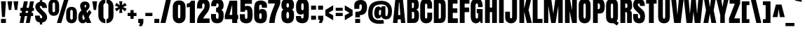 SplineFontDB: 3.0
FontName: Anton
FullName: Anton
FamilyName: Anton
Weight: Normal
Copyright: Copyright (c) 2011 by vernon adams. All rights reserved.
Version: 1.000
FONDName: Anton
ItalicAngle: 0
UnderlinePosition: -307
UnderlineWidth: 102
Ascent: 1638
Descent: 410
UFOAscent: 1769
UFODescent: -186
LayerCount: 2
Layer: 0 0 "Back"  1
Layer: 1 0 "Fore"  0
NeedsXUIDChange: 1
FSType: 1
OS2Version: 0
OS2_WeightWidthSlopeOnly: 0
OS2_UseTypoMetrics: 0
CreationTime: 1330032805
ModificationTime: 1330033234
PfmFamily: 0
TTFWeight: 400
TTFWidth: 1
LineGap: 0
VLineGap: 0
Panose: 2 0 5 3 0 0 0 0 0 0
OS2TypoAscent: 1769
OS2TypoAOffset: 0
OS2TypoDescent: -186
OS2TypoDOffset: 0
OS2TypoLinegap: 127
OS2WinAscent: 2331
OS2WinAOffset: 0
OS2WinDescent: -631
OS2WinDOffset: 0
HheadAscent: 0
HheadAOffset: 1
HheadDescent: 0
HheadDOffset: 1
OS2SubXSize: 1434
OS2SubYSize: 1331
OS2SubXOff: 0
OS2SubYOff: 287
OS2SupXSize: 1434
OS2SupYSize: 1331
OS2SupXOff: 0
OS2SupYOff: 977
OS2StrikeYSize: 102
OS2StrikeYPos: 512
OS2Vendor: 'newt'
OS2CodePages: 20000001.00000000
OS2UnicodeRanges: 800000ef.5000204b.00000000.00000000
Lookup: 258 0 0 "'kern' Horizontal Kerning lookup 0"  {"'kern' Horizontal Kerning lookup 0 subtable"  } ['kern' ('DFLT' <'dflt' > ) ]
Lookup: 258 0 0 "'kern' Horizontal Kerning in Latin lookup 0"  {"'kern' Horizontal Kerning in Latin lookup 0 subtable"  } ['kern' ('latn' <'dflt' > ) ]
Lookup: 258 0 0 "kernHorizontalKerninglookup0"  {"kernHorizontalKerninglookup0 subtable"  } ['kern' ('DFLT' <'dflt' > ) ]
Lookup: 258 0 0 "kernHorizontalKerninginLatinloo"  {"kernHorizontalKerninginLatinloo subtable"  } ['kern' ('latn' <'dflt' > ) ]
DEI: 91125
LangName: 1033 "" "" "" "vernonadams: Anton: 2011" "" "Version 1.000" "" "Anton is a trademark of vernon adams." "vernon adams" "" "Copyright (c) 2011 by vernon adams. All rights reserved." "" "" "" "" "" "" "" "Anton" 
PickledData: "(dp1
S'com.typemytype.robofont.segmentType'
p2
S'curve'
p3
sS'org.robofab.glyphOrder'
p4
(S'.notdef'
S'space'
S'exclam'
S'quotedbl'
S'numbersign'
S'dollar'
S'percent'
S'ampersand'
S'quotesingle'
S'parenleft'
S'parenright'
S'asterisk'
S'plus'
S'comma'
S'hyphen'
S'period'
S'slash'
S'zero'
S'one'
S'two'
S'three'
S'four'
S'five'
S'six'
S'seven'
S'eight'
S'nine'
S'colon'
S'semicolon'
S'less'
S'equal'
S'greater'
S'question'
S'at'
S'A'
S'B'
S'C'
S'D'
S'E'
S'F'
S'G'
S'H'
S'I'
S'J'
S'K'
S'L'
S'M'
S'N'
S'O'
S'P'
S'Q'
S'R'
S'S'
S'T'
S'U'
S'V'
S'W'
S'X'
S'Y'
S'Z'
S'bracketleft'
S'backslash'
S'bracketright'
S'asciicircum'
S'underscore'
S'grave'
S'a'
S'b'
S'c'
S'd'
S'e'
S'f'
S'g'
S'h'
S'i'
S'j'
S'k'
S'l'
S'm'
S'n'
S'o'
S'p'
S'q'
S'r'
S's'
S't'
S'u'
S'v'
S'w'
S'x'
S'y'
S'z'
S'braceleft'
S'bar'
S'braceright'
S'asciitilde'
S'uni00A0'
S'exclamdown'
S'cent'
S'sterling'
S'currency'
S'yen'
S'brokenbar'
S'section'
S'dieresis'
S'copyright'
S'ordfeminine'
S'guillemotleft'
S'logicalnot'
S'registered'
S'macron'
S'degree'
S'plusminus'
S'twosuperior'
S'threesuperior'
S'acute'
S'mu'
S'paragraph'
S'periodcentered'
S'cedilla'
S'onesuperior'
S'ordmasculine'
S'guillemotright'
S'onequarter'
S'onehalf'
S'threequarters'
S'questiondown'
S'Agrave'
S'Aacute'
S'Acircumflex'
S'Atilde'
S'Adieresis'
S'Aring'
S'AE'
S'Ccedilla'
S'Egrave'
S'Eacute'
S'Ecircumflex'
S'Edieresis'
S'Igrave'
S'Iacute'
S'Icircumflex'
S'Idieresis'
S'Ntilde'
S'Ograve'
S'Oacute'
S'Ocircumflex'
S'Otilde'
S'Odieresis'
S'multiply'
S'Oslash'
S'Ugrave'
S'Uacute'
S'Ucircumflex'
S'Udieresis'
S'Thorn'
S'germandbls'
S'agrave'
S'aacute'
S'acircumflex'
S'atilde'
S'adieresis'
S'aring'
S'ae'
S'ccedilla'
S'egrave'
S'eacute'
S'ecircumflex'
S'edieresis'
S'igrave'
S'iacute'
S'icircumflex'
S'idieresis'
S'ntilde'
S'ograve'
S'oacute'
S'ocircumflex'
S'otilde'
S'odieresis'
S'divide'
S'oslash'
S'ugrave'
S'uacute'
S'ucircumflex'
S'udieresis'
S'thorn'
S'ydieresis'
S'dotlessi'
S'Lslash'
S'lslash'
S'OE'
S'oe'
S'Scaron'
S'scaron'
S'Ydieresis'
S'Zcaron'
S'zcaron'
S'florin'
S'uni0200'
S'uni0201'
S'uni0202'
S'uni0203'
S'uni0204'
S'uni0205'
S'uni0206'
S'uni0207'
S'uni0208'
S'uni0209'
S'uni020A'
S'uni020B'
S'uni020C'
S'uni020D'
S'uni020E'
S'uni020F'
S'uni0210'
S'uni0211'
S'uni0212'
S'uni0213'
S'uni0214'
S'uni0215'
S'uni0216'
S'uni0217'
S'Scommaaccent'
S'scommaaccent'
S'uni021A'
S'uni021B'
S'circumflex'
S'caron'
S'breve'
S'dotaccent'
S'ring'
S'ogonek'
S'tilde'
S'hungarumlaut'
S'Omega'
S'pi'
S'endash'
S'emdash'
S'quoteleft'
S'quoteright'
S'quotesinglbase'
S'quotedblleft'
S'quotedblright'
S'quotedblbase'
S'dagger'
S'daggerdbl'
S'bullet'
S'ellipsis'
S'perthousand'
S'guilsinglleft'
S'guilsinglright'
S'fraction'
S'uni2074'
S'Euro'
S'trademark'
S'partialdiff'
S'uni2206'
S'product'
S'summation'
S'minus'
S'radical'
S'infinity'
S'integral'
S'approxequal'
S'notequal'
S'lessequal'
S'greaterequal'
S'lozenge'
S'uniF8FF'
S'uniFB01'
S'uniFB02'
S'uni030F'
S'Tcommaaccent'
S'tcommaaccent'
tp5
sS'public.glyphOrder'
p6
(S'A'
S'Agrave'
S'Aacute'
S'Acircumflex'
S'Atilde'
S'Adieresis'
S'Aring'
S'uni0200'
S'uni0202'
S'B'
S'C'
S'Ccedilla'
S'D'
S'E'
S'Egrave'
S'Eacute'
S'Ecircumflex'
S'Edieresis'
S'uni0204'
S'uni0206'
S'F'
S'G'
S'H'
S'I'
S'Igrave'
S'Iacute'
S'Icircumflex'
S'Idieresis'
S'uni0208'
S'uni020A'
S'J'
S'K'
S'L'
S'M'
S'N'
S'Ntilde'
S'O'
S'Ograve'
S'Oacute'
S'Ocircumflex'
S'Otilde'
S'Odieresis'
S'uni020C'
S'uni020E'
S'P'
S'Q'
S'R'
S'uni0210'
S'uni0212'
S'S'
S'Scaron'
S'Scommaaccent'
S'T'
S'Tcommaaccent'
S'uni021A'
S'U'
S'Ugrave'
S'Uacute'
S'Ucircumflex'
S'Udieresis'
S'uni0214'
S'uni0216'
S'V'
S'W'
S'X'
S'Y'
S'Ydieresis'
S'Z'
S'Zcaron'
S'AE'
S'Oslash'
S'Thorn'
S'Lslash'
S'OE'
S'Omega'
S'mu'
S'a'
S'agrave'
S'aacute'
S'acircumflex'
S'atilde'
S'adieresis'
S'aring'
S'uni0201'
S'uni0203'
S'b'
S'c'
S'ccedilla'
S'd'
S'e'
S'egrave'
S'eacute'
S'ecircumflex'
S'edieresis'
S'uni0205'
S'uni0207'
S'f'
S'g'
S'h'
S'i'
S'igrave'
S'iacute'
S'icircumflex'
S'idieresis'
S'uni0209'
S'uni020B'
S'j'
S'k'
S'l'
S'm'
S'n'
S'ntilde'
S'o'
S'ograve'
S'oacute'
S'ocircumflex'
S'otilde'
S'odieresis'
S'uni020D'
S'uni020F'
S'p'
S'q'
S'r'
S'uni0211'
S'uni0213'
S's'
S'scaron'
S'scommaaccent'
S't'
S'tcommaaccent'
S'uni021B'
S'u'
S'ugrave'
S'uacute'
S'ucircumflex'
S'udieresis'
S'uni0215'
S'uni0217'
S'v'
S'w'
S'x'
S'y'
S'ydieresis'
S'z'
S'zcaron'
S'ordfeminine'
S'ordmasculine'
S'germandbls'
S'ae'
S'oslash'
S'thorn'
S'dotlessi'
S'lslash'
S'oe'
S'florin'
S'uniFB01'
S'uniFB02'
S'pi'
S'circumflex'
S'caron'
S'uni030F'
S'zero'
S'one'
S'two'
S'three'
S'four'
S'five'
S'six'
S'seven'
S'eight'
S'nine'
S'twosuperior'
S'threesuperior'
S'onesuperior'
S'onequarter'
S'onehalf'
S'threequarters'
S'uni2074'
S'underscore'
S'hyphen'
S'endash'
S'emdash'
S'parenleft'
S'bracketleft'
S'braceleft'
S'quotesinglbase'
S'quotedblbase'
S'parenright'
S'bracketright'
S'braceright'
S'guillemotleft'
S'quoteleft'
S'quotedblleft'
S'guilsinglleft'
S'guillemotright'
S'quoteright'
S'quotedblright'
S'guilsinglright'
S'exclam'
S'quotedbl'
S'numbersign'
S'percent'
S'ampersand'
S'quotesingle'
S'asterisk'
S'comma'
S'period'
S'slash'
S'colon'
S'semicolon'
S'question'
S'at'
S'backslash'
S'exclamdown'
S'periodcentered'
S'questiondown'
S'dagger'
S'daggerdbl'
S'bullet'
S'ellipsis'
S'perthousand'
S'plus'
S'less'
S'equal'
S'greater'
S'bar'
S'asciitilde'
S'logicalnot'
S'plusminus'
S'multiply'
S'divide'
S'fraction'
S'partialdiff'
S'uni2206'
S'product'
S'summation'
S'minus'
S'radical'
S'infinity'
S'integral'
S'approxequal'
S'notequal'
S'lessequal'
S'greaterequal'
S'dollar'
S'cent'
S'sterling'
S'currency'
S'yen'
S'Euro'
S'asciicircum'
S'grave'
S'dieresis'
S'macron'
S'acute'
S'cedilla'
S'breve'
S'dotaccent'
S'ring'
S'ogonek'
S'tilde'
S'hungarumlaut'
S'brokenbar'
S'section'
S'copyright'
S'registered'
S'degree'
S'paragraph'
S'trademark'
S'lozenge'
S'space'
S'uni00A0'
S'uniF8FF'
S'.notdef'
tp7
sS'com.typemytype.robofont.layerOrder'
p8
(ts."
Encoding: fullwebfont
UnicodeInterp: none
NameList: Adobe Glyph List
DisplaySize: -48
AntiAlias: 1
FitToEm: 1
WinInfo: 72 24 10
BeginPrivate: 3
BlueFuzz 1 1
BlueShift 1 7
BlueScale 8 0.039625
EndPrivate
Grid
-2048 1500.0999349 m 0
 4096 1500.0999349 l 0
  Named: "x" 
EndSplineSet
BeginChars: 65542 293

StartChar: .notdef
Encoding: 65536 -1 0
Width: 539
VWidth: 0
Flags: W
LayerCount: 2
EndChar

StartChar: A
Encoding: 52 65 1
Width: 947
VWidth: 0
GlyphClass: 1
Flags: W
PickledData: "(dp1
S'com.typemytype.robofont.layerData'
p2
(dp3
s."
LayerCount: 2
Fore
SplineSet
746 1761 m 1
 926 0 l 1
 610 0 l 1
 585 265 l 1
 373 265 l 1
 351 0 l 1
 19 0 l 1
 195 1761 l 1
 746 1761 l 1
491 1501 m 1
 455 1501 l 1
 398 585 l 1
 558 585 l 1
 491 1501 l 1
EndSplineSet
Kerns2: 49 -45 "kernHorizontalKerninginLatinloo subtable"  57 -27 "kernHorizontalKerninginLatinloo subtable"  58 -24 "kernHorizontalKerninginLatinloo subtable"  60 -45 "kernHorizontalKerninginLatinloo subtable"  80 -33 "kernHorizontalKerninginLatinloo subtable"  120 -11 "kernHorizontalKerninginLatinloo subtable"  125 -13 "kernHorizontalKerninginLatinloo subtable"  139 22 "kernHorizontalKerninginLatinloo subtable"  169 -21 "kernHorizontalKerninginLatinloo subtable"  197 -18 "kernHorizontalKerninginLatinloo subtable"  198 -23 "kernHorizontalKerninginLatinloo subtable"  200 -23 "kernHorizontalKerninginLatinloo subtable"  216 -11 "kernHorizontalKerninginLatinloo subtable"  223 -33 "kernHorizontalKerninginLatinloo subtable"  265 -30 "kernHorizontalKerninginLatinloo subtable"  266 -28 "kernHorizontalKerninginLatinloo subtable"  49 -45 "'kern' Horizontal Kerning in Latin lookup 0 subtable"  57 -27 "'kern' Horizontal Kerning in Latin lookup 0 subtable"  58 -24 "'kern' Horizontal Kerning in Latin lookup 0 subtable"  60 -45 "'kern' Horizontal Kerning in Latin lookup 0 subtable"  80 -33 "'kern' Horizontal Kerning in Latin lookup 0 subtable"  120 -11 "'kern' Horizontal Kerning in Latin lookup 0 subtable"  125 -13 "'kern' Horizontal Kerning in Latin lookup 0 subtable"  139 22 "'kern' Horizontal Kerning in Latin lookup 0 subtable"  169 -21 "'kern' Horizontal Kerning in Latin lookup 0 subtable"  197 -18 "'kern' Horizontal Kerning in Latin lookup 0 subtable"  198 -23 "'kern' Horizontal Kerning in Latin lookup 0 subtable"  200 -23 "'kern' Horizontal Kerning in Latin lookup 0 subtable"  216 -11 "'kern' Horizontal Kerning in Latin lookup 0 subtable"  223 -33 "'kern' Horizontal Kerning in Latin lookup 0 subtable"  265 -30 "'kern' Horizontal Kerning in Latin lookup 0 subtable"  266 -28 "'kern' Horizontal Kerning in Latin lookup 0 subtable" 
EndChar

StartChar: AE
Encoding: 152 198 2
Width: 1294
VWidth: 0
GlyphClass: 1
Flags: W
LayerCount: 2
Fore
SplineSet
579 0 m 1
 578 120 l 1
 578 240 l 1
 370 240 l 1
 331 0 l 1
 -10 0 l 1
 311 1593 l 1
 1223 1593 l 1
 1223 1284 l 1
 937 1284 l 1
 937 973 l 1
 1209 973 l 1
 1209 674 l 1
 937 674 l 1
 937 311 l 1
 1246 311 l 1
 1246 0 l 1
 579 0 l 1
574 1294 m 1
 546 1294 l 1
 416 530 l 1
 574 530 l 1
 574 1294 l 1
EndSplineSet
EndChar

StartChar: Aacute
Encoding: 147 193 3
Width: 947
VWidth: 0
GlyphClass: 1
Flags: HW
LayerCount: 2
Fore
Refer: 67 180 N 1 0 0 1 194 326 2
Refer: 1 65 N 1 0 0 1 0 0 3
EndChar

StartChar: Acircumflex
Encoding: 148 194 4
Width: 947
VWidth: 0
GlyphClass: 1
Flags: HW
LayerCount: 2
Fore
Refer: 94 710 N 1 0 0 1 -12.5 288 2
Refer: 1 65 N 1 0 0 1 0 0 3
EndChar

StartChar: Adieresis
Encoding: 150 196 5
Width: 947
VWidth: 0
GlyphClass: 1
Flags: HW
LayerCount: 2
Fore
Refer: 103 168 N 1 0 0 1 -15.5 288 2
Refer: 1 65 N 1 0 0 1 0 0 3
EndChar

StartChar: Agrave
Encoding: 146 192 6
Width: 947
VWidth: 0
GlyphClass: 1
Flags: HW
LayerCount: 2
Fore
Refer: 127 96 N 1 0 0 1 184 326 2
Refer: 1 65 N 1 0 0 1 0 0 3
EndChar

StartChar: Aring
Encoding: 151 197 7
Width: 947
VWidth: 0
GlyphClass: 1
Flags: HW
LayerCount: 2
Fore
Refer: 204 730 N 1 0 0 1 70 1642.47 2
Refer: 1 65 N 1 0 0 1 0 0 3
EndChar

StartChar: Atilde
Encoding: 149 195 8
Width: 947
VWidth: 0
GlyphClass: 1
Flags: HW
LayerCount: 2
Fore
Refer: 222 732 N 1 0 0 1 -24.5 277 2
Refer: 1 65 N 1 0 0 1 0 0 3
EndChar

StartChar: B
Encoding: 53 66 9
Width: 988
VWidth: 0
GlyphClass: 1
Flags: W
LayerCount: 2
Fore
SplineSet
951 569 m 0
 951 226 874 0 564 0 c 2
 87 0 l 1
 87 1761 l 1
 564 1761 l 2
 820 1761 931 1646 931 1359 c 2
 931 1281 l 2
 931 1116 872 1011 751 979 c 1
 909 939 951 781 951 569 c 0
603 660 m 2
 603 760 579 822 496 822 c 2
 431 822 l 1
 431 312 l 1
 447 311 459 310 466 310 c 0
 557 310 603 354 603 440 c 2
 603 660 l 2
503 1097 m 2
 568 1097 580 1155 580 1226 c 2
 580 1404 l 2
 580 1461 555 1489 505 1489 c 2
 431 1489 l 1
 431 1097 l 1
 503 1097 l 2
EndSplineSet
Kerns2: 2 -10 "kernHorizontalKerninginLatinloo subtable"  60 -11 "kernHorizontalKerninginLatinloo subtable"  144 -14 "kernHorizontalKerninginLatinloo subtable"  267 -10 "kernHorizontalKerninginLatinloo subtable"  268 -15 "kernHorizontalKerninginLatinloo subtable"  2 -10 "'kern' Horizontal Kerning in Latin lookup 0 subtable"  60 -11 "'kern' Horizontal Kerning in Latin lookup 0 subtable"  144 -14 "'kern' Horizontal Kerning in Latin lookup 0 subtable"  267 -10 "'kern' Horizontal Kerning in Latin lookup 0 subtable"  268 -15 "'kern' Horizontal Kerning in Latin lookup 0 subtable" 
EndChar

StartChar: C
Encoding: 54 67 10
Width: 993
VWidth: 0
GlyphClass: 1
Flags: W
LayerCount: 2
Fore
SplineSet
497 321 m 0
 557 321 581 375 581 454 c 2
 581 758 l 1
 937 758 l 1
 937 425 l 2
 937 116 769 -21 489 -21 c 0
 234 -21 65 151 65 436 c 2
 65 1254 l 2
 65 1595 192 1776 497 1776 c 0
 747 1776 929 1645 929 1368 c 2
 929 1058 l 1
 581 1058 l 1
 581 1261 l 2
 581 1366 553 1421 497 1421 c 0
 427 1421 415 1367 415 1289 c 2
 415 454 l 2
 415 390 443 321 497 321 c 0
EndSplineSet
Kerns2: 2 -10 "kernHorizontalKerninginLatinloo subtable"  60 -12 "kernHorizontalKerninginLatinloo subtable"  144 -10 "kernHorizontalKerninginLatinloo subtable"  268 -13 "kernHorizontalKerninginLatinloo subtable"  2 -10 "'kern' Horizontal Kerning in Latin lookup 0 subtable"  60 -12 "'kern' Horizontal Kerning in Latin lookup 0 subtable"  144 -10 "'kern' Horizontal Kerning in Latin lookup 0 subtable"  268 -13 "'kern' Horizontal Kerning in Latin lookup 0 subtable" 
EndChar

StartChar: Ccedilla
Encoding: 153 199 11
Width: 993
VWidth: 0
GlyphClass: 1
Flags: HW
LayerCount: 2
Fore
Refer: 92 184 N 1 0 0 1 18.5 0.0333333 2
Refer: 10 67 N 1 0 0 1 0 0 3
EndChar

StartChar: D
Encoding: 55 68 12
Width: 1020
VWidth: 0
GlyphClass: 1
Flags: W
LayerCount: 2
Fore
SplineSet
955 522 m 1
 955 189 852 0 560 0 c 2
 87 0 l 1
 87 1761 l 1
 572 1761 l 2
 825 1761 950 1617 951 1347 c 2
 955 522 l 1
603 1285 m 2
 603 1402 580 1452 480 1452 c 0
 473 1452 460 1450 441 1449 c 1
 441 321 l 1
 443 322 447 322 453 322 c 0
 462 322 493 320 502 320 c 0
 569 320 603 351 603 414 c 2
 603 1285 l 2
EndSplineSet
EndChar

StartChar: E
Encoding: 56 69 13
Width: 862
VWidth: 0
GlyphClass: 1
Flags: W
LayerCount: 2
Fore
SplineSet
87 0 m 1
 87 1761 l 1
 791 1761 l 1
 791 1421 l 1
 445 1421 l 1
 445 1077 l 1
 777 1077 l 1
 777 746 l 1
 445 746 l 1
 445 343 l 1
 814 343 l 1
 814 0 l 1
 87 0 l 1
EndSplineSet
Kerns2: 125 -8 "kernHorizontalKerninginLatinloo subtable"  139 149 "kernHorizontalKerninginLatinloo subtable"  140 127 "kernHorizontalKerninginLatinloo subtable"  125 -8 "'kern' Horizontal Kerning in Latin lookup 0 subtable"  139 149 "'kern' Horizontal Kerning in Latin lookup 0 subtable"  140 127 "'kern' Horizontal Kerning in Latin lookup 0 subtable" 
EndChar

StartChar: Eacute
Encoding: 155 201 14
Width: 862
VWidth: 0
GlyphClass: 1
Flags: HW
LayerCount: 2
Fore
Refer: 67 180 N 1 0 0 1 172 326 2
Refer: 13 69 N 1 0 0 1 0 0 3
EndChar

StartChar: Ecircumflex
Encoding: 156 202 15
Width: 862
VWidth: 0
GlyphClass: 1
Flags: HW
LayerCount: 2
Fore
Refer: 94 710 N 1 0 0 1 -34.5 288 2
Refer: 13 69 N 1 0 0 1 0 0 3
Kerns2: 80 27 "kernHorizontalKerninginLatinloo subtable"  180 31 "kernHorizontalKerninginLatinloo subtable"  80 27 "'kern' Horizontal Kerning in Latin lookup 0 subtable"  180 31 "'kern' Horizontal Kerning in Latin lookup 0 subtable" 
EndChar

StartChar: Edieresis
Encoding: 157 203 16
Width: 862
VWidth: 0
GlyphClass: 1
Flags: HW
LayerCount: 2
Fore
Refer: 103 168 N 1 0 0 1 -37.5 288 2
Refer: 13 69 N 1 0 0 1 0 0 3
Kerns2: 80 21 "kernHorizontalKerninginLatinloo subtable"  80 21 "'kern' Horizontal Kerning in Latin lookup 0 subtable" 
EndChar

StartChar: Egrave
Encoding: 154 200 17
Width: 862
VWidth: 0
GlyphClass: 1
Flags: HW
LayerCount: 2
Fore
Refer: 127 96 N 1 0 0 1 162 326 2
Refer: 13 69 N 1 0 0 1 0 0 3
EndChar

StartChar: Euro
Encoding: 300 8364 18
Width: 1108
VWidth: 0
GlyphClass: 1
Flags: W
LayerCount: 2
Fore
SplineSet
620 -18 m 0
 322.312 -18 154 178.522 154 482 c 2
 154 559 l 1
 54 559 l 1
 54 791 l 1
 154 791 l 1
 154 942 l 1
 54 942 l 1
 54 1166 l 1
 154 1166 l 1
 154 1231 l 2
 154 1551.94 305.765 1729 620 1729 c 0
 917.984 1729 1050.98 1548.84 1056 1245 c 1
 707 1246 l 1
 707 1273 l 2
 707 1352.68 699.538 1424 620 1424 c 0
 540.464 1424 533 1352.67 533 1273 c 2
 533 1166 l 1
 848 1166 l 1
 848 942 l 1
 533 942 l 1
 533 791 l 1
 848 791 l 1
 848 559 l 1
 533 559 l 1
 533 447 l 2
 533 386.375 566.396 330 620 330 c 0
 673.551 330 707 386.438 707 447 c 2
 707 469 l 1
 1056 475 l 1
 1053.74 185.591 902.848 -18 620 -18 c 0
EndSplineSet
EndChar

StartChar: F
Encoding: 57 70 19
Width: 824
VWidth: 0
GlyphClass: 1
Flags: W
LayerCount: 2
Fore
SplineSet
87 0 m 1
 87 1761 l 1
 791 1761 l 1
 791 1418 l 1
 441 1418 l 1
 441 1137 l 1
 773 1137 l 1
 773 798 l 1
 441 798 l 1
 441 0 l 1
 87 0 l 1
EndSplineSet
Kerns2: 1 -26 "kernHorizontalKerninginLatinloo subtable"  2 -68 "kernHorizontalKerninginLatinloo subtable"  27 -10 "kernHorizontalKerninginLatinloo subtable"  64 -8 "kernHorizontalKerninginLatinloo subtable"  96 -76 "kernHorizontalKerninginLatinloo subtable"  123 -21 "kernHorizontalKerninginLatinloo subtable"  139 187 "kernHorizontalKerninginLatinloo subtable"  140 164 "kernHorizontalKerninginLatinloo subtable"  144 -16 "kernHorizontalKerninginLatinloo subtable"  183 -77 "kernHorizontalKerninginLatinloo subtable"  199 -76 "kernHorizontalKerninginLatinloo subtable"  205 -8 "kernHorizontalKerninginLatinloo subtable"  212 -47 "kernHorizontalKerninginLatinloo subtable"  271 -8 "kernHorizontalKerninginLatinloo subtable"  1 -26 "'kern' Horizontal Kerning in Latin lookup 0 subtable"  2 -68 "'kern' Horizontal Kerning in Latin lookup 0 subtable"  27 -10 "'kern' Horizontal Kerning in Latin lookup 0 subtable"  64 -8 "'kern' Horizontal Kerning in Latin lookup 0 subtable"  96 -76 "'kern' Horizontal Kerning in Latin lookup 0 subtable"  123 -21 "'kern' Horizontal Kerning in Latin lookup 0 subtable"  139 187 "'kern' Horizontal Kerning in Latin lookup 0 subtable"  140 164 "'kern' Horizontal Kerning in Latin lookup 0 subtable"  144 -16 "'kern' Horizontal Kerning in Latin lookup 0 subtable"  183 -77 "'kern' Horizontal Kerning in Latin lookup 0 subtable"  199 -76 "'kern' Horizontal Kerning in Latin lookup 0 subtable"  205 -8 "'kern' Horizontal Kerning in Latin lookup 0 subtable"  212 -47 "'kern' Horizontal Kerning in Latin lookup 0 subtable"  271 -8 "'kern' Horizontal Kerning in Latin lookup 0 subtable" 
EndChar

StartChar: G
Encoding: 58 71 20
Width: 1003
VWidth: 0
GlyphClass: 1
Flags: W
LayerCount: 2
Fore
SplineSet
513 323 m 0
 597 323 601 409 601 517 c 2
 601 721 l 1
 507 721 l 1
 507 1025 l 1
 933 1025 l 1
 933 0 l 1
 796 0 l 1
 736 148 l 1
 673 36 577 -21 446 -21 c 0
 192 -21 65 161 65 524 c 2
 65 1289 l 2
 65 1614 213 1776 501 1776 c 0
 856 1776 937 1561 937 1168 c 1
 601 1168 l 1
 601 1305 l 2
 601 1381 582 1433 517 1433 c 0
 404 1433 417 1319 417 1191 c 2
 417 509 l 2
 417 414 427 323 513 323 c 0
EndSplineSet
Kerns2: 49 -12 "kernHorizontalKerninginLatinloo subtable"  60 -16 "kernHorizontalKerninginLatinloo subtable"  49 -12 "'kern' Horizontal Kerning in Latin lookup 0 subtable"  60 -16 "'kern' Horizontal Kerning in Latin lookup 0 subtable" 
EndChar

StartChar: H
Encoding: 59 72 21
Width: 1040
VWidth: 0
GlyphClass: 1
Flags: W
LayerCount: 2
Fore
SplineSet
437 798 m 1
 437 0 l 1
 87 0 l 1
 87 1761 l 1
 437 1761 l 1
 437 1131 l 1
 603 1131 l 1
 603 1761 l 1
 953 1761 l 1
 953 0 l 1
 603 0 l 1
 603 798 l 1
 437 798 l 1
EndSplineSet
EndChar

StartChar: I
Encoding: 60 73 22
Width: 514
VWidth: 0
GlyphClass: 1
Flags: W
LayerCount: 2
Fore
SplineSet
87 0 m 1
 87 1761 l 1
 427 1761 l 1
 427 0 l 1
 87 0 l 1
EndSplineSet
Kerns2: 139 133 "kernHorizontalKerninginLatinloo subtable"  140 110 "kernHorizontalKerninginLatinloo subtable"  139 133 "'kern' Horizontal Kerning in Latin lookup 0 subtable"  140 110 "'kern' Horizontal Kerning in Latin lookup 0 subtable" 
EndChar

StartChar: Iacute
Encoding: 159 205 23
Width: 514
VWidth: 0
GlyphClass: 1
Flags: HW
LayerCount: 2
Fore
Refer: 67 180 N 1 0 0 1 -21.5 326 2
Refer: 22 73 N 1 0 0 1 0 0 3
EndChar

StartChar: Icircumflex
Encoding: 160 206 24
Width: 514
VWidth: 0
GlyphClass: 1
Flags: HW
LayerCount: 2
Fore
Refer: 94 710 N 1 0 0 1 -228 288 2
Refer: 22 73 N 1 0 0 1 0 0 3
Kerns2: 80 184 "kernHorizontalKerninginLatinloo subtable"  81 137 "kernHorizontalKerninginLatinloo subtable"  83 141 "kernHorizontalKerninginLatinloo subtable"  85 111 "kernHorizontalKerninginLatinloo subtable"  118 82 "kernHorizontalKerninginLatinloo subtable"  120 97 "kernHorizontalKerninginLatinloo subtable"  137 146 "kernHorizontalKerninginLatinloo subtable"  144 118 "kernHorizontalKerninginLatinloo subtable"  146 146 "kernHorizontalKerninginLatinloo subtable"  180 187 "kernHorizontalKerninginLatinloo subtable"  198 97 "kernHorizontalKerninginLatinloo subtable"  200 127 "kernHorizontalKerninginLatinloo subtable"  216 130 "kernHorizontalKerninginLatinloo subtable"  223 154 "kernHorizontalKerninginLatinloo subtable"  80 184 "'kern' Horizontal Kerning in Latin lookup 0 subtable"  81 137 "'kern' Horizontal Kerning in Latin lookup 0 subtable"  83 141 "'kern' Horizontal Kerning in Latin lookup 0 subtable"  85 111 "'kern' Horizontal Kerning in Latin lookup 0 subtable"  118 82 "'kern' Horizontal Kerning in Latin lookup 0 subtable"  120 97 "'kern' Horizontal Kerning in Latin lookup 0 subtable"  137 146 "'kern' Horizontal Kerning in Latin lookup 0 subtable"  144 118 "'kern' Horizontal Kerning in Latin lookup 0 subtable"  146 146 "'kern' Horizontal Kerning in Latin lookup 0 subtable"  180 187 "'kern' Horizontal Kerning in Latin lookup 0 subtable"  198 97 "'kern' Horizontal Kerning in Latin lookup 0 subtable"  200 127 "'kern' Horizontal Kerning in Latin lookup 0 subtable"  216 130 "'kern' Horizontal Kerning in Latin lookup 0 subtable"  223 154 "'kern' Horizontal Kerning in Latin lookup 0 subtable" 
EndChar

StartChar: Idieresis
Encoding: 161 207 25
Width: 514
VWidth: 0
GlyphClass: 1
Flags: HW
LayerCount: 2
Fore
Refer: 103 168 N 1 0 0 1 -231 288 2
Refer: 22 73 N 1 0 0 1 0 0 3
Kerns2: 80 179 "kernHorizontalKerninginLatinloo subtable"  81 113 "kernHorizontalKerninginLatinloo subtable"  83 117 "kernHorizontalKerninginLatinloo subtable"  85 87 "kernHorizontalKerninginLatinloo subtable"  118 58 "kernHorizontalKerninginLatinloo subtable"  120 73 "kernHorizontalKerninginLatinloo subtable"  137 122 "kernHorizontalKerninginLatinloo subtable"  144 93 "kernHorizontalKerninginLatinloo subtable"  146 122 "kernHorizontalKerninginLatinloo subtable"  180 163 "kernHorizontalKerninginLatinloo subtable"  198 73 "kernHorizontalKerninginLatinloo subtable"  200 102 "kernHorizontalKerninginLatinloo subtable"  216 106 "kernHorizontalKerninginLatinloo subtable"  223 130 "kernHorizontalKerninginLatinloo subtable"  80 179 "'kern' Horizontal Kerning in Latin lookup 0 subtable"  81 113 "'kern' Horizontal Kerning in Latin lookup 0 subtable"  83 117 "'kern' Horizontal Kerning in Latin lookup 0 subtable"  85 87 "'kern' Horizontal Kerning in Latin lookup 0 subtable"  118 58 "'kern' Horizontal Kerning in Latin lookup 0 subtable"  120 73 "'kern' Horizontal Kerning in Latin lookup 0 subtable"  137 122 "'kern' Horizontal Kerning in Latin lookup 0 subtable"  144 93 "'kern' Horizontal Kerning in Latin lookup 0 subtable"  146 122 "'kern' Horizontal Kerning in Latin lookup 0 subtable"  180 163 "'kern' Horizontal Kerning in Latin lookup 0 subtable"  198 73 "'kern' Horizontal Kerning in Latin lookup 0 subtable"  200 102 "'kern' Horizontal Kerning in Latin lookup 0 subtable"  216 106 "'kern' Horizontal Kerning in Latin lookup 0 subtable"  223 130 "'kern' Horizontal Kerning in Latin lookup 0 subtable" 
EndChar

StartChar: Igrave
Encoding: 158 204 26
Width: 514
VWidth: 0
GlyphClass: 1
Flags: HW
LayerCount: 2
Fore
Refer: 127 96 N 1 0 0 1 -31.5 326 2
Refer: 22 73 N 1 0 0 1 0 0 3
EndChar

StartChar: J
Encoding: 61 74 27
Width: 965
VWidth: 0
GlyphClass: 1
Flags: W
LayerCount: 2
Fore
SplineSet
884 440 m 2
 884 160 705 -21 454 -21 c 0
 215 -21 24 124 24 389 c 2
 24 830 l 1
 372 830 l 1
 372 444 l 2
 372 382 395 336 450 336 c 0
 503 336 530 388 530 490 c 0
 530 500 529 537 529 547 c 2
 529 1761 l 1
 884 1761 l 1
 884 440 l 2
EndSplineSet
Kerns2: 2 -11 "kernHorizontalKerninginLatinloo subtable"  139 139 "kernHorizontalKerninginLatinloo subtable"  140 116 "kernHorizontalKerninginLatinloo subtable"  144 -17 "kernHorizontalKerninginLatinloo subtable"  267 -9 "kernHorizontalKerninginLatinloo subtable"  2 -11 "'kern' Horizontal Kerning in Latin lookup 0 subtable"  139 139 "'kern' Horizontal Kerning in Latin lookup 0 subtable"  140 116 "'kern' Horizontal Kerning in Latin lookup 0 subtable"  144 -17 "'kern' Horizontal Kerning in Latin lookup 0 subtable"  267 -9 "'kern' Horizontal Kerning in Latin lookup 0 subtable" 
EndChar

StartChar: K
Encoding: 62 75 28
Width: 982
VWidth: 0
GlyphClass: 1
Flags: W
LayerCount: 2
Fore
SplineSet
599 1761 m 1
 953 1761 l 1
 756 954 l 1
 994 0 l 1
 629 0 l 1
 437 852 l 1
 437 0 l 1
 87 0 l 1
 87 1761 l 1
 435 1761 l 1
 435 1055 l 1
 599 1761 l 1
EndSplineSet
Kerns2: 27 -17 "kernHorizontalKerninginLatinloo subtable"  34 -20 "kernHorizontalKerninginLatinloo subtable"  46 -19 "kernHorizontalKerninginLatinloo subtable"  64 -15 "kernHorizontalKerninginLatinloo subtable"  99 -20 "kernHorizontalKerninginLatinloo subtable"  125 -32 "kernHorizontalKerninginLatinloo subtable"  139 190 "kernHorizontalKerninginLatinloo subtable"  140 167 "kernHorizontalKerninginLatinloo subtable"  162 -27 "kernHorizontalKerninginLatinloo subtable"  180 11 "kernHorizontalKerninginLatinloo subtable"  203 -28 "kernHorizontalKerninginLatinloo subtable"  205 -18 "kernHorizontalKerninginLatinloo subtable"  27 -17 "'kern' Horizontal Kerning in Latin lookup 0 subtable"  34 -20 "'kern' Horizontal Kerning in Latin lookup 0 subtable"  46 -19 "'kern' Horizontal Kerning in Latin lookup 0 subtable"  64 -15 "'kern' Horizontal Kerning in Latin lookup 0 subtable"  99 -20 "'kern' Horizontal Kerning in Latin lookup 0 subtable"  125 -32 "'kern' Horizontal Kerning in Latin lookup 0 subtable"  139 190 "'kern' Horizontal Kerning in Latin lookup 0 subtable"  140 167 "'kern' Horizontal Kerning in Latin lookup 0 subtable"  162 -27 "'kern' Horizontal Kerning in Latin lookup 0 subtable"  180 11 "'kern' Horizontal Kerning in Latin lookup 0 subtable"  203 -28 "'kern' Horizontal Kerning in Latin lookup 0 subtable"  205 -18 "'kern' Horizontal Kerning in Latin lookup 0 subtable" 
EndChar

StartChar: L
Encoding: 63 76 29
Width: 841
VWidth: 0
GlyphClass: 1
Flags: W
PickledData: "(dp1
S'com.typemytype.robofont.layerData'
p2
(dp3
s."
LayerCount: 2
Fore
SplineSet
87 0 m 1
 87 1761 l 1
 439 1761 l 1
 439 300 l 1
 801 300 l 1
 801 0 l 1
 87 0 l 1
EndSplineSet
Kerns2: 2 13 "kernHorizontalKerninginLatinloo subtable"  49 -95 "kernHorizontalKerninginLatinloo subtable"  57 -66 "kernHorizontalKerninginLatinloo subtable"  58 -51 "kernHorizontalKerninginLatinloo subtable"  60 -131 "kernHorizontalKerninginLatinloo subtable"  76 -72 "kernHorizontalKerninginLatinloo subtable"  80 -79 "kernHorizontalKerninginLatinloo subtable"  120 -11 "kernHorizontalKerninginLatinloo subtable"  125 -29 "kernHorizontalKerninginLatinloo subtable"  132 -66 "kernHorizontalKerninginLatinloo subtable"  136 -73 "kernHorizontalKerninginLatinloo subtable"  162 -8 "kernHorizontalKerninginLatinloo subtable"  169 -54 "kernHorizontalKerninginLatinloo subtable"  184 -73 "kernHorizontalKerninginLatinloo subtable"  197 -73 "kernHorizontalKerninginLatinloo subtable"  198 -73 "kernHorizontalKerninginLatinloo subtable"  200 -73 "kernHorizontalKerninginLatinloo subtable"  203 -85 "kernHorizontalKerninginLatinloo subtable"  216 -12 "kernHorizontalKerninginLatinloo subtable"  223 -103 "kernHorizontalKerninginLatinloo subtable"  265 -75 "kernHorizontalKerninginLatinloo subtable"  266 -66 "kernHorizontalKerninginLatinloo subtable"  2 13 "'kern' Horizontal Kerning in Latin lookup 0 subtable"  49 -95 "'kern' Horizontal Kerning in Latin lookup 0 subtable"  57 -66 "'kern' Horizontal Kerning in Latin lookup 0 subtable"  58 -51 "'kern' Horizontal Kerning in Latin lookup 0 subtable"  60 -131 "'kern' Horizontal Kerning in Latin lookup 0 subtable"  76 -72 "'kern' Horizontal Kerning in Latin lookup 0 subtable"  80 -79 "'kern' Horizontal Kerning in Latin lookup 0 subtable"  120 -11 "'kern' Horizontal Kerning in Latin lookup 0 subtable"  125 -29 "'kern' Horizontal Kerning in Latin lookup 0 subtable"  132 -66 "'kern' Horizontal Kerning in Latin lookup 0 subtable"  136 -73 "'kern' Horizontal Kerning in Latin lookup 0 subtable"  162 -8 "'kern' Horizontal Kerning in Latin lookup 0 subtable"  169 -54 "'kern' Horizontal Kerning in Latin lookup 0 subtable"  184 -73 "'kern' Horizontal Kerning in Latin lookup 0 subtable"  197 -73 "'kern' Horizontal Kerning in Latin lookup 0 subtable"  198 -73 "'kern' Horizontal Kerning in Latin lookup 0 subtable"  200 -73 "'kern' Horizontal Kerning in Latin lookup 0 subtable"  203 -85 "'kern' Horizontal Kerning in Latin lookup 0 subtable"  216 -12 "'kern' Horizontal Kerning in Latin lookup 0 subtable"  223 -103 "'kern' Horizontal Kerning in Latin lookup 0 subtable"  265 -75 "'kern' Horizontal Kerning in Latin lookup 0 subtable"  266 -66 "'kern' Horizontal Kerning in Latin lookup 0 subtable" 
EndChar

StartChar: Lslash
Encoding: 222 321 30
Width: 813
VWidth: 0
GlyphClass: 1
Flags: W
LayerCount: 2
Fore
SplineSet
91 0 m 1
 91 1593 l 1
 443 1593 l 1
 443 311 l 1
 805 311 l 1
 805 0 l 1
 91 0 l 1
21 509 m 1
 21 741 l 1
 708 973 l 1
 708 741 l 1
 21 509 l 1
EndSplineSet
EndChar

StartChar: M
Encoding: 64 77 31
Width: 1546
VWidth: 0
GlyphClass: 1
Flags: W
PickledData: "(dp1
S'com.typemytype.robofont.layerData'
p2
(dp3
s."
LayerCount: 2
Fore
SplineSet
935 0 m 1
 619 0 l 1
 405 1268 l 1
 405 0 l 1
 87 0 l 1
 87 1761 l 1
 623 1761 l 1
 771 687 l 1
 918 1761 l 1
 1459 1761 l 1
 1459 0 l 1
 1137 0 l 1
 1137 1268 l 1
 935 0 l 1
EndSplineSet
EndChar

StartChar: N
Encoding: 65 78 32
Width: 1038
VWidth: 0
GlyphClass: 1
Flags: W
LayerCount: 2
Fore
SplineSet
951 1761 m 1
 951 0 l 1
 607 0 l 1
 431 880 l 1
 431 0 l 1
 87 0 l 1
 87 1761 l 1
 449 1761 l 1
 611 917 l 1
 611 1761 l 1
 951 1761 l 1
EndSplineSet
EndChar

StartChar: Ntilde
Encoding: 163 209 33
Width: 1038
VWidth: 0
GlyphClass: 1
Flags: HW
LayerCount: 2
Fore
Refer: 222 732 N 1 0 0 1 22 277 2
Refer: 32 78 N 1 0 0 1 0 0 3
EndChar

StartChar: O
Encoding: 66 79 34
Width: 1000
VWidth: 0
GlyphClass: 1
Flags: W
LayerCount: 2
Fore
SplineSet
500 -21 m 0
 212 -21 66 162 66 475 c 2
 66 1316 l 2
 66 1619 218 1777 500 1777 c 0
 782 1777 934 1619 934 1316 c 2
 934 475 l 2
 934 162 788 -21 500 -21 c 0
414 526 m 2
 414 434 418 327 500 327 c 0
 577 327 580 428 580 513 c 2
 580 1230 l 2
 580 1325 587 1432 500 1432 c 0
 432 1432 414 1364 414 1289 c 2
 414 526 l 2
EndSplineSet
Kerns2: 2 -15 "kernHorizontalKerninginLatinloo subtable"  49 -10 "kernHorizontalKerninginLatinloo subtable"  59 -14 "kernHorizontalKerninginLatinloo subtable"  60 -14 "kernHorizontalKerninginLatinloo subtable"  144 -15 "kernHorizontalKerninginLatinloo subtable"  267 -12 "kernHorizontalKerninginLatinloo subtable"  268 -16 "kernHorizontalKerninginLatinloo subtable"  271 -8 "kernHorizontalKerninginLatinloo subtable"  2 -15 "'kern' Horizontal Kerning in Latin lookup 0 subtable"  49 -10 "'kern' Horizontal Kerning in Latin lookup 0 subtable"  59 -14 "'kern' Horizontal Kerning in Latin lookup 0 subtable"  60 -14 "'kern' Horizontal Kerning in Latin lookup 0 subtable"  144 -15 "'kern' Horizontal Kerning in Latin lookup 0 subtable"  267 -12 "'kern' Horizontal Kerning in Latin lookup 0 subtable"  268 -16 "'kern' Horizontal Kerning in Latin lookup 0 subtable"  271 -8 "'kern' Horizontal Kerning in Latin lookup 0 subtable" 
EndChar

StartChar: OE
Encoding: 226 338 35
Width: 1352
VWidth: 0
GlyphClass: 1
Flags: W
LayerCount: 2
Fore
SplineSet
63 1189 m 2
 63 1498.13 285.658 1593 611 1593 c 2
 1281 1593 l 1
 1281 1284 l 1
 944 1284 l 1
 944 973 l 1
 1267 973 l 1
 1267 674 l 1
 944 674 l 1
 944 311 l 1
 1304 311 l 1
 1304 0 l 1
 619 0 l 2
 248.333 0 63 143.333 63 430 c 2
 63 1189 l 2
532 1289 m 0
 453.136 1289 411 1232.2 411 1147 c 2
 411 477 l 2
 411 383.54 443.903 308 526 308 c 0
 546 308 566.333 312.667 587 322 c 1
 587 1280 l 1
 569 1286 550.667 1289 532 1289 c 0
EndSplineSet
EndChar

StartChar: Oacute
Encoding: 165 211 36
Width: 1000
VWidth: 0
GlyphClass: 1
Flags: W
LayerCount: 2
Fore
SplineSet
500 -18 m 0
 212.425 -18 66 146.152 66 430 c 2
 66 1189 l 2
 66 1463.99 218.298 1607 500 1607 c 0
 781.739 1607 934 1464.02 934 1189 c 2
 934 430 l 2
 934 146.152 787.576 -18 500 -18 c 0
414 477 m 2
 414 394.614 417.983 297 500 297 c 0
 577.025 297 580 387.595 580 465 c 2
 580 1113 l 2
 580 1197.98 586.732 1295 500 1295 c 0
 431.838 1295 414 1233.21 414 1165.5 c 2
 414 477 l 2
232 1645 m 1
 232 1868 l 1
 707 2086 l 1
 707 1739 l 1
 232 1645 l 1
EndSplineSet
EndChar

StartChar: Ocircumflex
Encoding: 166 212 37
Width: 1000
VWidth: 0
GlyphClass: 1
Flags: W
LayerCount: 2
Fore
SplineSet
500 -18 m 0
 212.425 -18 66 146.152 66 430 c 2
 66 1189 l 2
 66 1463.99 218.298 1607 500 1607 c 0
 781.739 1607 934 1464.02 934 1189 c 2
 934 430 l 2
 934 146.152 787.576 -18 500 -18 c 0
414 477 m 2
 414 394.614 417.983 297 500 297 c 0
 577.025 297 580 387.595 580 465 c 2
 580 1113 l 2
 580 1197.98 586.732 1295 500 1295 c 0
 431.838 1295 414 1233.21 414 1165.5 c 2
 414 477 l 2
700 2086 m 1
 941 1683 l 1
 582 1683 l 1
 496 1968 l 1
 410 1683 l 1
 51 1683 l 1
 292 2086 l 1
 700 2086 l 1
EndSplineSet
EndChar

StartChar: Odieresis
Encoding: 168 214 38
Width: 1000
VWidth: 0
GlyphClass: 1
Flags: W
LayerCount: 2
Fore
SplineSet
500 -18 m 0
 212.425 -18 66 146.152 66 430 c 2
 66 1189 l 2
 66 1463.99 218.298 1607 500 1607 c 0
 781.739 1607 934 1464.02 934 1189 c 2
 934 430 l 2
 934 146.152 787.576 -18 500 -18 c 0
414 477 m 2
 414 394.614 417.983 297 500 297 c 0
 577.025 297 580 387.595 580 465 c 2
 580 1113 l 2
 580 1197.98 586.732 1295 500 1295 c 0
 431.838 1295 414 1233.21 414 1165.5 c 2
 414 477 l 2
75 1683 m 1
 75 1981 l 1
 433 1981 l 1
 433 1683 l 1
 75 1683 l 1
559 1683 m 1
 559 1981 l 1
 917 1981 l 1
 917 1683 l 1
 559 1683 l 1
EndSplineSet
EndChar

StartChar: Ograve
Encoding: 164 210 39
Width: 1000
VWidth: 0
GlyphClass: 1
Flags: HW
LayerCount: 2
Fore
Refer: 127 96 N 1 0 0 1 211.5 326 2
Refer: 34 79 N 1 0 0 1 0 0 3
EndChar

StartChar: Omega
Encoding: 281 937 40
Width: 1010
VWidth: 0
GlyphClass: 1
Flags: W
LayerCount: 2
Fore
SplineSet
505 1607 m 0
 782.748 1607 929 1461.55 929 1189 c 2
 929 710 l 2
 929 499.333 896.667 344.667 832 246 c 1
 954 246 l 1
 954 0 l 1
 538 0 l 1
 538 247 l 1
 613.49 284.745 590 431.179 590 581 c 2
 590 1211 l 2
 590 1280.71 574.475 1335 505 1335 c 0
 435.537 1335 420 1280.69 420 1211 c 2
 420 581 l 2
 420 440.947 407.89 281.521 472 247 c 1
 472 0 l 1
 56 0 l 1
 56 246 l 1
 178 246 l 1
 113.333 344.667 81 499.333 81 710 c 2
 81 1189 l 2
 81 1461.53 227.279 1607 505 1607 c 0
EndSplineSet
EndChar

StartChar: Oslash
Encoding: 170 216 41
Width: 1000
VWidth: 0
GlyphClass: 1
Flags: HW
LayerCount: 2
Fore
SplineSet
387.368274962 240.467332341 m 1
 273 -162 l 1
 161 -122 l 1
 287.756748943 326.286493218 l 1
 387.368274962 240.467332341 l 1
636.520793501 1559.72149213 m 1
 765 2014.09960938 l 1
 882 1981.09960938 l 17
 748.110284707 1509.93541144 l 1
 636.520793501 1559.72149213 l 1
EndSplineSet
Refer: 34 79 N 1 0 0 1 0 0 2
EndChar

StartChar: Otilde
Encoding: 167 213 42
Width: 1000
VWidth: 0
GlyphClass: 1
Flags: W
LayerCount: 2
Fore
SplineSet
500 -18 m 0
 212.425 -18 66 146.152 66 430 c 2
 66 1189 l 2
 66 1463.99 218.298 1607 500 1607 c 0
 781.739 1607 934 1464.02 934 1189 c 2
 934 430 l 2
 934 146.152 787.576 -18 500 -18 c 0
414 477 m 2
 414 394.614 417.983 297 500 297 c 0
 577.025 297 580 387.595 580 465 c 2
 580 1113 l 2
 580 1197.98 586.732 1295 500 1295 c 0
 431.838 1295 414 1233.21 414 1165.5 c 2
 414 477 l 2
601 1694 m 0
 490.876 1694 457.757 1804 359 1804 c 0
 337.667 1804 318.333 1774.33 301 1715 c 1
 79 1821 l 1
 132.726 1952.78 203.273 2080 359 2080 c 0
 452.558 2080 512.727 1972 602 1972 c 0
 624 1972 643.667 1998.33 661 2051 c 1
 893 1995 l 1
 839.217 1848.32 765.696 1694 601 1694 c 0
EndSplineSet
EndChar

StartChar: P
Encoding: 67 80 43
Width: 960
VWidth: 0
GlyphClass: 1
Flags: W
LayerCount: 2
Fore
SplineSet
943 1224 m 0
 943 903 868 697 576 697 c 2
 433 697 l 1
 433 0 l 1
 87 0 l 1
 87 1761 l 1
 552 1761 l 2
 844 1761 943 1556.86 943 1224 c 0
595 1230 m 0
 595 1363.91 578 1440 472 1440 c 2
 433 1440 l 1
 433 1013 l 1
 453 1013 l 2
 583 1013 595 1087 595 1230 c 0
EndSplineSet
Kerns2: 1 -24 "kernHorizontalKerninginLatinloo subtable"  2 -76 "kernHorizontalKerninginLatinloo subtable"  27 -41 "kernHorizontalKerninginLatinloo subtable"  59 -20 "kernHorizontalKerninginLatinloo subtable"  62 -15 "kernHorizontalKerninginLatinloo subtable"  71 -28 "kernHorizontalKerninginLatinloo subtable"  76 24 "kernHorizontalKerninginLatinloo subtable"  96 -112 "kernHorizontalKerninginLatinloo subtable"  123 -31 "kernHorizontalKerninginLatinloo subtable"  144 -14 "kernHorizontalKerninginLatinloo subtable"  183 -113 "kernHorizontalKerninginLatinloo subtable"  199 -112 "kernHorizontalKerninginLatinloo subtable"  212 -50 "kernHorizontalKerninginLatinloo subtable"  267 -15 "kernHorizontalKerninginLatinloo subtable"  271 -9 "kernHorizontalKerninginLatinloo subtable"  1 -24 "'kern' Horizontal Kerning in Latin lookup 0 subtable"  2 -76 "'kern' Horizontal Kerning in Latin lookup 0 subtable"  27 -41 "'kern' Horizontal Kerning in Latin lookup 0 subtable"  59 -20 "'kern' Horizontal Kerning in Latin lookup 0 subtable"  62 -15 "'kern' Horizontal Kerning in Latin lookup 0 subtable"  71 -28 "'kern' Horizontal Kerning in Latin lookup 0 subtable"  76 24 "'kern' Horizontal Kerning in Latin lookup 0 subtable"  96 -112 "'kern' Horizontal Kerning in Latin lookup 0 subtable"  123 -31 "'kern' Horizontal Kerning in Latin lookup 0 subtable"  144 -14 "'kern' Horizontal Kerning in Latin lookup 0 subtable"  183 -113 "'kern' Horizontal Kerning in Latin lookup 0 subtable"  199 -112 "'kern' Horizontal Kerning in Latin lookup 0 subtable"  212 -50 "'kern' Horizontal Kerning in Latin lookup 0 subtable"  267 -15 "'kern' Horizontal Kerning in Latin lookup 0 subtable"  271 -9 "'kern' Horizontal Kerning in Latin lookup 0 subtable" 
EndChar

StartChar: Q
Encoding: 68 81 44
Width: 1001
VWidth: 0
GlyphClass: 1
Flags: W
LayerCount: 2
Fore
SplineSet
500 1776 m 0
 781 1776 934 1616 934 1313 c 2
 934 462 l 2
 934 318 901 202 836 119 c 1
 987 23 l 1
 868 -187 l 1
 588 -8 l 1
 543 -15 513 -21 500 -21 c 0
 214 -21 66 150 66 462 c 2
 66 1313 l 2
 66 1616 219 1776 500 1776 c 0
414 528 m 2
 414 436 418 330 500 330 c 0
 575 330 580 417 580 524 c 2
 580 1284 l 2
 580 1359 566 1429 498 1429 c 0
 429 1429 414 1361 414 1285 c 2
 414 528 l 2
EndSplineSet
EndChar

StartChar: R
Encoding: 69 82 45
Width: 997
VWidth: 0
GlyphClass: 1
Flags: W
LayerCount: 2
Fore
SplineSet
773 918 m 1
 883 895 924 805 924 666 c 0
 924 374.688 923 150.679 920 0 c 1
 576 0 l 1
 576 689 l 2
 576 792 536 803 443 803 c 1
 443 0 l 1
 87 0 l 1
 87 1761 l 1
 627 1761 l 2
 897 1761 947 1565 947 1268 c 0
 947 1076 907 962 773 918 c 1
603 1268 m 0
 603 1405 583 1435 464 1435 c 2
 445 1435 l 1
 445 1108 l 1
 533 1108 l 2
 580 1108 603 1161 603 1268 c 0
EndSplineSet
EndChar

StartChar: S
Encoding: 70 83 46
Width: 951
VWidth: 0
GlyphClass: 1
Flags: W
LayerCount: 2
Fore
SplineSet
912 513 m 0
 912 182 804 -21 502 -21 c 0
 180 -21 48 136 48 486 c 2
 48 658 l 1
 396 658 l 1
 396 500 l 2
 396 387 424 330 480 330 c 0
 536 330 564 384 564 450 c 0
 564 632 478.371 684.35 377 783 c 2
 228 928 l 1
 108 1041 48 1172 48 1315 c 0
 48 1615 191 1777 455 1777 c 2
 472 1777 l 2
 776 1777 900 1597 900 1255 c 1
 543 1255 l 1
 541 1361 l 2
 540 1399 505 1437 469 1437 c 0
 423 1437 385 1402 385 1353 c 0
 385 1304 418 1249 484 1189 c 1
 697 1000 l 2
 823 888.312 912 757.506 912 513 c 0
EndSplineSet
Kerns2: 60 -10 "kernHorizontalKerninginLatinloo subtable"  144 -9 "kernHorizontalKerninginLatinloo subtable"  268 -12 "kernHorizontalKerninginLatinloo subtable"  60 -10 "'kern' Horizontal Kerning in Latin lookup 0 subtable"  144 -9 "'kern' Horizontal Kerning in Latin lookup 0 subtable"  268 -12 "'kern' Horizontal Kerning in Latin lookup 0 subtable" 
EndChar

StartChar: Scaron
Encoding: 233 352 47
Width: 951
VWidth: 0
GlyphClass: 1
Flags: HW
LayerCount: 2
Fore
Refer: 90 711 N 1 0 0 1 -5 288 2
Refer: 46 83 N 1 0 0 1 0 0 3
EndChar

StartChar: Scommaaccent
Encoding: 263 536 48
Width: 951
VWidth: 0
GlyphClass: 1
Flags: HW
LayerCount: 2
Fore
Refer: 96 44 N 1 0 0 1 235 -422 2
Refer: 46 83 N 1 0 0 1 0 0 3
EndChar

StartChar: T
Encoding: 71 84 49
Width: 811
VWidth: 0
GlyphClass: 1
Flags: W
LayerCount: 2
Fore
SplineSet
20 1761 m 1
 790 1761 l 1
 790 1423 l 1
 581 1423 l 1
 581 0 l 1
 229 0 l 1
 229 1423 l 1
 20 1423 l 1
 20 1761 l 1
EndSplineSet
Kerns2: 1 -46 "kernHorizontalKerninginLatinloo subtable"  2 -80 "kernHorizontalKerninginLatinloo subtable"  27 -97 "kernHorizontalKerninginLatinloo subtable"  34 -11 "kernHorizontalKerninginLatinloo subtable"  64 -16 "kernHorizontalKerninginLatinloo subtable"  71 -37 "kernHorizontalKerninginLatinloo subtable"  76 10 "kernHorizontalKerninginLatinloo subtable"  77 -36 "kernHorizontalKerninginLatinloo subtable"  96 -41 "kernHorizontalKerninginLatinloo subtable"  99 -20 "kernHorizontalKerninginLatinloo subtable"  123 -53 "kernHorizontalKerninginLatinloo subtable"  125 -17 "kernHorizontalKerninginLatinloo subtable"  132 -40 "kernHorizontalKerninginLatinloo subtable"  133 -37 "kernHorizontalKerninginLatinloo subtable"  136 -42 "kernHorizontalKerninginLatinloo subtable"  138 19 "kernHorizontalKerninginLatinloo subtable"  139 200 "kernHorizontalKerninginLatinloo subtable"  140 177 "kernHorizontalKerninginLatinloo subtable"  144 -20 "kernHorizontalKerninginLatinloo subtable"  162 -32 "kernHorizontalKerninginLatinloo subtable"  183 -42 "kernHorizontalKerninginLatinloo subtable"  199 -41 "kernHorizontalKerninginLatinloo subtable"  203 -43 "kernHorizontalKerninginLatinloo subtable"  205 -15 "kernHorizontalKerninginLatinloo subtable"  212 -52 "kernHorizontalKerninginLatinloo subtable"  265 15 "kernHorizontalKerninginLatinloo subtable"  268 13 "kernHorizontalKerninginLatinloo subtable"  1 -46 "'kern' Horizontal Kerning in Latin lookup 0 subtable"  2 -80 "'kern' Horizontal Kerning in Latin lookup 0 subtable"  27 -97 "'kern' Horizontal Kerning in Latin lookup 0 subtable"  34 -11 "'kern' Horizontal Kerning in Latin lookup 0 subtable"  64 -16 "'kern' Horizontal Kerning in Latin lookup 0 subtable"  71 -37 "'kern' Horizontal Kerning in Latin lookup 0 subtable"  76 10 "'kern' Horizontal Kerning in Latin lookup 0 subtable"  77 -36 "'kern' Horizontal Kerning in Latin lookup 0 subtable"  96 -41 "'kern' Horizontal Kerning in Latin lookup 0 subtable"  99 -20 "'kern' Horizontal Kerning in Latin lookup 0 subtable"  123 -53 "'kern' Horizontal Kerning in Latin lookup 0 subtable"  125 -17 "'kern' Horizontal Kerning in Latin lookup 0 subtable"  132 -40 "'kern' Horizontal Kerning in Latin lookup 0 subtable"  133 -37 "'kern' Horizontal Kerning in Latin lookup 0 subtable"  136 -42 "'kern' Horizontal Kerning in Latin lookup 0 subtable"  138 19 "'kern' Horizontal Kerning in Latin lookup 0 subtable"  139 200 "'kern' Horizontal Kerning in Latin lookup 0 subtable"  140 177 "'kern' Horizontal Kerning in Latin lookup 0 subtable"  144 -20 "'kern' Horizontal Kerning in Latin lookup 0 subtable"  162 -32 "'kern' Horizontal Kerning in Latin lookup 0 subtable"  183 -42 "'kern' Horizontal Kerning in Latin lookup 0 subtable"  199 -41 "'kern' Horizontal Kerning in Latin lookup 0 subtable"  203 -43 "'kern' Horizontal Kerning in Latin lookup 0 subtable"  205 -15 "'kern' Horizontal Kerning in Latin lookup 0 subtable"  212 -52 "'kern' Horizontal Kerning in Latin lookup 0 subtable"  265 15 "'kern' Horizontal Kerning in Latin lookup 0 subtable"  268 13 "'kern' Horizontal Kerning in Latin lookup 0 subtable" 
EndChar

StartChar: Tcommaaccent
Encoding: 65537 354 50
Width: 811
VWidth: 0
GlyphClass: 1
Flags: HW
LayerCount: 2
Fore
Refer: 92 184 N 1 0 0 1 -77.5 21.0333 2
Refer: 49 84 N 1 0 0 1 0 0 3
EndChar

StartChar: Thorn
Encoding: 176 222 51
Width: 972
VWidth: 0
GlyphClass: 1
Flags: W
LayerCount: 2
Fore
SplineSet
943 875 m 0
 943 568.417 881.258 336 576 336 c 2
 433 336 l 1
 433 0 l 1
 87 0 l 1
 87 1593 l 1
 432 1593 l 1
 432 1418 l 1
 552 1418 l 2
 860.031 1418 943 1192.96 943 875 c 0
595 881 m 0
 595 1023.02 587.264 1128 472 1128 c 2
 433 1128 l 1
 433 623 l 1
 453 623 l 2
 596.692 623 595 734.826 595 881 c 0
EndSplineSet
Kerns2: 1 -12 "kernHorizontalKerninginLatinloo subtable"  2 -34 "kernHorizontalKerninginLatinloo subtable"  49 -35 "kernHorizontalKerninginLatinloo subtable"  59 -35 "kernHorizontalKerninginLatinloo subtable"  60 -27 "kernHorizontalKerninginLatinloo subtable"  62 -46 "kernHorizontalKerninginLatinloo subtable"  83 -40 "kernHorizontalKerninginLatinloo subtable"  85 -37 "kernHorizontalKerninginLatinloo subtable"  96 -74 "kernHorizontalKerninginLatinloo subtable"  144 -14 "kernHorizontalKerninginLatinloo subtable"  180 -34 "kernHorizontalKerninginLatinloo subtable"  183 -66 "kernHorizontalKerninginLatinloo subtable"  199 -75 "kernHorizontalKerninginLatinloo subtable"  212 -31 "kernHorizontalKerninginLatinloo subtable"  223 -29 "kernHorizontalKerninginLatinloo subtable"  267 -26 "kernHorizontalKerninginLatinloo subtable"  268 -15 "kernHorizontalKerninginLatinloo subtable"  271 -27 "kernHorizontalKerninginLatinloo subtable"  1 -12 "'kern' Horizontal Kerning in Latin lookup 0 subtable"  2 -34 "'kern' Horizontal Kerning in Latin lookup 0 subtable"  49 -35 "'kern' Horizontal Kerning in Latin lookup 0 subtable"  59 -35 "'kern' Horizontal Kerning in Latin lookup 0 subtable"  60 -27 "'kern' Horizontal Kerning in Latin lookup 0 subtable"  62 -46 "'kern' Horizontal Kerning in Latin lookup 0 subtable"  83 -40 "'kern' Horizontal Kerning in Latin lookup 0 subtable"  85 -37 "'kern' Horizontal Kerning in Latin lookup 0 subtable"  96 -74 "'kern' Horizontal Kerning in Latin lookup 0 subtable"  144 -14 "'kern' Horizontal Kerning in Latin lookup 0 subtable"  180 -34 "'kern' Horizontal Kerning in Latin lookup 0 subtable"  183 -66 "'kern' Horizontal Kerning in Latin lookup 0 subtable"  199 -75 "'kern' Horizontal Kerning in Latin lookup 0 subtable"  212 -31 "'kern' Horizontal Kerning in Latin lookup 0 subtable"  223 -29 "'kern' Horizontal Kerning in Latin lookup 0 subtable"  267 -26 "'kern' Horizontal Kerning in Latin lookup 0 subtable"  268 -15 "'kern' Horizontal Kerning in Latin lookup 0 subtable"  271 -27 "'kern' Horizontal Kerning in Latin lookup 0 subtable" 
EndChar

StartChar: U
Encoding: 72 85 52
Width: 1020
VWidth: 0
GlyphClass: 1
Flags: W
LayerCount: 2
Fore
SplineSet
510 -21 m 0
 217 -21 82 146 82 466 c 2
 82 1761 l 1
 424 1761 l 1
 424 492 l 2
 424 404 430 315 510 315 c 0
 591 315 596 403 596 492 c 2
 596 1761 l 1
 938 1761 l 1
 938 466 l 2
 938 146 803 -21 510 -21 c 0
EndSplineSet
Kerns2: 2 -11 "kernHorizontalKerninginLatinloo subtable"  139 137 "kernHorizontalKerninginLatinloo subtable"  140 115 "kernHorizontalKerninginLatinloo subtable"  144 -16 "kernHorizontalKerninginLatinloo subtable"  267 -9 "kernHorizontalKerninginLatinloo subtable"  2 -11 "'kern' Horizontal Kerning in Latin lookup 0 subtable"  139 137 "'kern' Horizontal Kerning in Latin lookup 0 subtable"  140 115 "'kern' Horizontal Kerning in Latin lookup 0 subtable"  144 -16 "'kern' Horizontal Kerning in Latin lookup 0 subtable"  267 -9 "'kern' Horizontal Kerning in Latin lookup 0 subtable" 
EndChar

StartChar: Uacute
Encoding: 172 218 53
Width: 1020
VWidth: 0
GlyphClass: 1
Flags: HW
LayerCount: 2
Fore
Refer: 67 180 N 1 0 0 1 231.5 326 2
Refer: 52 85 N 1 0 0 1 0 0 3
EndChar

StartChar: Ucircumflex
Encoding: 173 219 54
Width: 1020
VWidth: 0
GlyphClass: 1
Flags: HW
LayerCount: 2
Fore
Refer: 94 710 N 1 0 0 1 25 288 2
Refer: 52 85 N 1 0 0 1 0 0 3
EndChar

StartChar: Udieresis
Encoding: 174 220 55
Width: 1020
VWidth: 0
GlyphClass: 1
Flags: HW
LayerCount: 2
Fore
Refer: 103 168 N 1 0 0 1 22 288 2
Refer: 52 85 N 1 0 0 1 0 0 3
EndChar

StartChar: Ugrave
Encoding: 171 217 56
Width: 1020
VWidth: 0
GlyphClass: 1
Flags: HW
LayerCount: 2
Fore
Refer: 127 96 N 1 0 0 1 221.5 326 2
Refer: 52 85 N 1 0 0 1 0 0 3
EndChar

StartChar: V
Encoding: 73 86 57
Width: 932
VWidth: 0
GlyphClass: 1
Flags: W
LayerCount: 2
Fore
SplineSet
706 0 m 1
 226 0 l 1
 9 1761 l 1
 364 1761 l 1
 463 593 l 1
 568 1761 l 1
 923 1761 l 1
 706 0 l 1
EndSplineSet
Kerns2: 1 -28 "kernHorizontalKerninginLatinloo subtable"  2 -50 "kernHorizontalKerninginLatinloo subtable"  27 -32 "kernHorizontalKerninginLatinloo subtable"  64 -11 "kernHorizontalKerninginLatinloo subtable"  96 -31 "kernHorizontalKerninginLatinloo subtable"  99 -11 "kernHorizontalKerninginLatinloo subtable"  123 -24 "kernHorizontalKerninginLatinloo subtable"  125 -9 "kernHorizontalKerninginLatinloo subtable"  138 31 "kernHorizontalKerninginLatinloo subtable"  139 212 "kernHorizontalKerninginLatinloo subtable"  140 189 "kernHorizontalKerninginLatinloo subtable"  144 -16 "kernHorizontalKerninginLatinloo subtable"  162 -13 "kernHorizontalKerninginLatinloo subtable"  183 -31 "kernHorizontalKerninginLatinloo subtable"  199 -31 "kernHorizontalKerninginLatinloo subtable"  210 18 "kernHorizontalKerninginLatinloo subtable"  212 -38 "kernHorizontalKerninginLatinloo subtable"  265 14 "kernHorizontalKerninginLatinloo subtable"  268 12 "kernHorizontalKerninginLatinloo subtable"  1 -28 "'kern' Horizontal Kerning in Latin lookup 0 subtable"  2 -50 "'kern' Horizontal Kerning in Latin lookup 0 subtable"  27 -32 "'kern' Horizontal Kerning in Latin lookup 0 subtable"  64 -11 "'kern' Horizontal Kerning in Latin lookup 0 subtable"  96 -31 "'kern' Horizontal Kerning in Latin lookup 0 subtable"  99 -11 "'kern' Horizontal Kerning in Latin lookup 0 subtable"  123 -24 "'kern' Horizontal Kerning in Latin lookup 0 subtable"  125 -9 "'kern' Horizontal Kerning in Latin lookup 0 subtable"  138 31 "'kern' Horizontal Kerning in Latin lookup 0 subtable"  139 212 "'kern' Horizontal Kerning in Latin lookup 0 subtable"  140 189 "'kern' Horizontal Kerning in Latin lookup 0 subtable"  144 -16 "'kern' Horizontal Kerning in Latin lookup 0 subtable"  162 -13 "'kern' Horizontal Kerning in Latin lookup 0 subtable"  183 -31 "'kern' Horizontal Kerning in Latin lookup 0 subtable"  199 -31 "'kern' Horizontal Kerning in Latin lookup 0 subtable"  210 18 "'kern' Horizontal Kerning in Latin lookup 0 subtable"  212 -38 "'kern' Horizontal Kerning in Latin lookup 0 subtable"  265 14 "'kern' Horizontal Kerning in Latin lookup 0 subtable"  268 12 "'kern' Horizontal Kerning in Latin lookup 0 subtable" 
EndChar

StartChar: W
Encoding: 74 87 58
Width: 1431
VWidth: 0
GlyphClass: 1
Flags: W
LayerCount: 2
Fore
SplineSet
455 649 m 1
 554 1761 l 1
 882 1761 l 1
 976 649 l 1
 1070 1761 l 1
 1418 1761 l 1
 1226 0 l 1
 804 0 l 1
 716 847 l 1
 632 0 l 1
 203 0 l 1
 14 1761 l 1
 358 1761 l 1
 455 649 l 1
EndSplineSet
Kerns2: 1 -23 "kernHorizontalKerninginLatinloo subtable"  2 -40 "kernHorizontalKerninginLatinloo subtable"  27 -24 "kernHorizontalKerninginLatinloo subtable"  64 -9 "kernHorizontalKerninginLatinloo subtable"  96 -26 "kernHorizontalKerninginLatinloo subtable"  99 -9 "kernHorizontalKerninginLatinloo subtable"  125 -8 "kernHorizontalKerninginLatinloo subtable"  138 26 "kernHorizontalKerninginLatinloo subtable"  139 207 "kernHorizontalKerninginLatinloo subtable"  140 184 "kernHorizontalKerninginLatinloo subtable"  144 -15 "kernHorizontalKerninginLatinloo subtable"  162 -11 "kernHorizontalKerninginLatinloo subtable"  183 -27 "kernHorizontalKerninginLatinloo subtable"  199 -27 "kernHorizontalKerninginLatinloo subtable"  210 11 "kernHorizontalKerninginLatinloo subtable"  212 -33 "kernHorizontalKerninginLatinloo subtable"  265 11 "kernHorizontalKerninginLatinloo subtable"  1 -23 "'kern' Horizontal Kerning in Latin lookup 0 subtable"  2 -40 "'kern' Horizontal Kerning in Latin lookup 0 subtable"  27 -24 "'kern' Horizontal Kerning in Latin lookup 0 subtable"  64 -9 "'kern' Horizontal Kerning in Latin lookup 0 subtable"  96 -26 "'kern' Horizontal Kerning in Latin lookup 0 subtable"  99 -9 "'kern' Horizontal Kerning in Latin lookup 0 subtable"  125 -8 "'kern' Horizontal Kerning in Latin lookup 0 subtable"  138 26 "'kern' Horizontal Kerning in Latin lookup 0 subtable"  139 207 "'kern' Horizontal Kerning in Latin lookup 0 subtable"  140 184 "'kern' Horizontal Kerning in Latin lookup 0 subtable"  144 -15 "'kern' Horizontal Kerning in Latin lookup 0 subtable"  162 -11 "'kern' Horizontal Kerning in Latin lookup 0 subtable"  183 -27 "'kern' Horizontal Kerning in Latin lookup 0 subtable"  199 -27 "'kern' Horizontal Kerning in Latin lookup 0 subtable"  210 11 "'kern' Horizontal Kerning in Latin lookup 0 subtable"  212 -33 "'kern' Horizontal Kerning in Latin lookup 0 subtable"  265 11 "'kern' Horizontal Kerning in Latin lookup 0 subtable" 
EndChar

StartChar: X
Encoding: 75 88 59
Width: 952
VWidth: 0
GlyphClass: 1
Flags: W
LayerCount: 2
Fore
SplineSet
477 688 m 1
 363 0 l 1
 6 0 l 1
 195 933 l 1
 45 1761 l 1
 389 1761 l 1
 480 1156 l 1
 561 1761 l 1
 906 1761 l 1
 756 933 l 1
 944 0 l 1
 588 0 l 1
 477 688 l 1
EndSplineSet
Kerns2: 34 -12 "kernHorizontalKerninginLatinloo subtable"  99 -12 "kernHorizontalKerninginLatinloo subtable"  125 -24 "kernHorizontalKerninginLatinloo subtable"  132 -16 "kernHorizontalKerninginLatinloo subtable"  139 173 "kernHorizontalKerninginLatinloo subtable"  140 151 "kernHorizontalKerninginLatinloo subtable"  162 -17 "kernHorizontalKerninginLatinloo subtable"  203 -29 "kernHorizontalKerninginLatinloo subtable"  34 -12 "'kern' Horizontal Kerning in Latin lookup 0 subtable"  99 -12 "'kern' Horizontal Kerning in Latin lookup 0 subtable"  125 -24 "'kern' Horizontal Kerning in Latin lookup 0 subtable"  132 -16 "'kern' Horizontal Kerning in Latin lookup 0 subtable"  139 173 "'kern' Horizontal Kerning in Latin lookup 0 subtable"  140 151 "'kern' Horizontal Kerning in Latin lookup 0 subtable"  162 -17 "'kern' Horizontal Kerning in Latin lookup 0 subtable"  203 -29 "'kern' Horizontal Kerning in Latin lookup 0 subtable" 
EndChar

StartChar: Y
Encoding: 76 89 60
Width: 859
VWidth: 0
GlyphClass: 1
Flags: W
LayerCount: 2
Fore
SplineSet
596 0 m 1
 264 0 l 1
 264 579 l 1
 -17 1761 l 1
 332 1761 l 1
 430 1164 l 1
 528 1761 l 1
 876 1761 l 1
 596 579 l 1
 596 0 l 1
EndSplineSet
Kerns2: 1 -47 "kernHorizontalKerninginLatinloo subtable"  2 -82 "kernHorizontalKerninginLatinloo subtable"  27 -111 "kernHorizontalKerninginLatinloo subtable"  34 -15 "kernHorizontalKerninginLatinloo subtable"  64 -26 "kernHorizontalKerninginLatinloo subtable"  66 10 "kernHorizontalKerninginLatinloo subtable"  68 -12 "kernHorizontalKerninginLatinloo subtable"  71 -40 "kernHorizontalKerninginLatinloo subtable"  77 -28 "kernHorizontalKerninginLatinloo subtable"  83 15 "kernHorizontalKerninginLatinloo subtable"  85 12 "kernHorizontalKerninginLatinloo subtable"  96 -46 "kernHorizontalKerninginLatinloo subtable"  99 -25 "kernHorizontalKerninginLatinloo subtable"  110 -3 "kernHorizontalKerninginLatinloo subtable"  123 -54 "kernHorizontalKerninginLatinloo subtable"  125 -22 "kernHorizontalKerninginLatinloo subtable"  132 -26 "kernHorizontalKerninginLatinloo subtable"  136 -37 "kernHorizontalKerninginLatinloo subtable"  138 56 "kernHorizontalKerninginLatinloo subtable"  139 237 "kernHorizontalKerninginLatinloo subtable"  140 214 "kernHorizontalKerninginLatinloo subtable"  144 -22 "kernHorizontalKerninginLatinloo subtable"  162 -34 "kernHorizontalKerninginLatinloo subtable"  164 -8 "kernHorizontalKerninginLatinloo subtable"  180 18 "kernHorizontalKerninginLatinloo subtable"  183 -47 "kernHorizontalKerninginLatinloo subtable"  199 -46 "kernHorizontalKerninginLatinloo subtable"  200 31 "kernHorizontalKerninginLatinloo subtable"  203 -27 "kernHorizontalKerninginLatinloo subtable"  205 -18 "kernHorizontalKerninginLatinloo subtable"  210 37 "kernHorizontalKerninginLatinloo subtable"  212 -57 "kernHorizontalKerninginLatinloo subtable"  223 30 "kernHorizontalKerninginLatinloo subtable"  265 27 "kernHorizontalKerninginLatinloo subtable"  266 19 "kernHorizontalKerninginLatinloo subtable"  268 24 "kernHorizontalKerninginLatinloo subtable"  1 -47 "'kern' Horizontal Kerning in Latin lookup 0 subtable"  2 -82 "'kern' Horizontal Kerning in Latin lookup 0 subtable"  27 -111 "'kern' Horizontal Kerning in Latin lookup 0 subtable"  34 -15 "'kern' Horizontal Kerning in Latin lookup 0 subtable"  64 -26 "'kern' Horizontal Kerning in Latin lookup 0 subtable"  66 10 "'kern' Horizontal Kerning in Latin lookup 0 subtable"  68 -12 "'kern' Horizontal Kerning in Latin lookup 0 subtable"  71 -40 "'kern' Horizontal Kerning in Latin lookup 0 subtable"  77 -28 "'kern' Horizontal Kerning in Latin lookup 0 subtable"  83 15 "'kern' Horizontal Kerning in Latin lookup 0 subtable"  85 12 "'kern' Horizontal Kerning in Latin lookup 0 subtable"  96 -46 "'kern' Horizontal Kerning in Latin lookup 0 subtable"  99 -25 "'kern' Horizontal Kerning in Latin lookup 0 subtable"  110 -3 "'kern' Horizontal Kerning in Latin lookup 0 subtable"  123 -54 "'kern' Horizontal Kerning in Latin lookup 0 subtable"  125 -22 "'kern' Horizontal Kerning in Latin lookup 0 subtable"  132 -26 "'kern' Horizontal Kerning in Latin lookup 0 subtable"  136 -37 "'kern' Horizontal Kerning in Latin lookup 0 subtable"  138 56 "'kern' Horizontal Kerning in Latin lookup 0 subtable"  139 237 "'kern' Horizontal Kerning in Latin lookup 0 subtable"  140 214 "'kern' Horizontal Kerning in Latin lookup 0 subtable"  144 -22 "'kern' Horizontal Kerning in Latin lookup 0 subtable"  162 -34 "'kern' Horizontal Kerning in Latin lookup 0 subtable"  164 -8 "'kern' Horizontal Kerning in Latin lookup 0 subtable"  180 18 "'kern' Horizontal Kerning in Latin lookup 0 subtable"  183 -47 "'kern' Horizontal Kerning in Latin lookup 0 subtable"  199 -46 "'kern' Horizontal Kerning in Latin lookup 0 subtable"  200 31 "'kern' Horizontal Kerning in Latin lookup 0 subtable"  203 -27 "'kern' Horizontal Kerning in Latin lookup 0 subtable"  205 -18 "'kern' Horizontal Kerning in Latin lookup 0 subtable"  210 37 "'kern' Horizontal Kerning in Latin lookup 0 subtable"  212 -57 "'kern' Horizontal Kerning in Latin lookup 0 subtable"  223 30 "'kern' Horizontal Kerning in Latin lookup 0 subtable"  265 27 "'kern' Horizontal Kerning in Latin lookup 0 subtable"  266 19 "'kern' Horizontal Kerning in Latin lookup 0 subtable"  268 24 "'kern' Horizontal Kerning in Latin lookup 0 subtable" 
EndChar

StartChar: Ydieresis
Encoding: 235 376 61
Width: 859
VWidth: 0
GlyphClass: 1
Flags: HW
LayerCount: 2
Fore
Refer: 103 168 N 1 0 0 1 -58.5 288 2
Refer: 60 89 N 1 0 0 1 0 0 3
EndChar

StartChar: Z
Encoding: 77 90 62
Width: 886
VWidth: 0
GlyphClass: 1
Flags: W
LayerCount: 2
Fore
SplineSet
34 0 m 1
 34 334 l 1
 456 1421 l 1
 73 1421 l 1
 73 1761 l 1
 847 1761 l 1
 847 1433 l 1
 417 338 l 1
 830 338 l 1
 830 0 l 1
 34 0 l 1
EndSplineSet
Kerns2: 99 -8 "kernHorizontalKerninginLatinloo subtable"  125 -14 "kernHorizontalKerninginLatinloo subtable"  132 -34 "kernHorizontalKerninginLatinloo subtable"  136 -57 "kernHorizontalKerninginLatinloo subtable"  139 181 "kernHorizontalKerninginLatinloo subtable"  140 158 "kernHorizontalKerninginLatinloo subtable"  162 -14 "kernHorizontalKerninginLatinloo subtable"  203 -31 "kernHorizontalKerninginLatinloo subtable"  99 -8 "'kern' Horizontal Kerning in Latin lookup 0 subtable"  125 -14 "'kern' Horizontal Kerning in Latin lookup 0 subtable"  132 -34 "'kern' Horizontal Kerning in Latin lookup 0 subtable"  136 -57 "'kern' Horizontal Kerning in Latin lookup 0 subtable"  139 181 "'kern' Horizontal Kerning in Latin lookup 0 subtable"  140 158 "'kern' Horizontal Kerning in Latin lookup 0 subtable"  162 -14 "'kern' Horizontal Kerning in Latin lookup 0 subtable"  203 -31 "'kern' Horizontal Kerning in Latin lookup 0 subtable" 
EndChar

StartChar: Zcaron
Encoding: 236 381 63
Width: 886
VWidth: 0
GlyphClass: 1
Flags: HW
LayerCount: 2
Fore
Refer: 90 711 N 1 0 0 1 -44.5 288 2
Refer: 62 90 N 1 0 0 1 0 0 3
EndChar

StartChar: a
Encoding: 84 97 64
Width: 1004
VWidth: 0
GlyphClass: 1
Flags: W
LayerCount: 2
Fore
SplineSet
345 -18 m 0
 95.0181 -18 41 173.802 41 430 c 0
 41 838.645 227.472 865.134 563 980 c 1
 563 983 l 2
 563 1079.11 581.478 1239 486 1239 c 0
 436.667 1239 412 1211.67 412 1157 c 2
 412 1056 l 1
 64 1056 l 1
 63.3333 1067.33 63 1083.67 63 1105 c 0
 63 1402.54 198.184 1518 504 1518 c 0
 743.858 1518 924 1387.24 924 1143 c 2
 924 0 l 1
 568 0 l 1
 568 156 l 1
 545.582 73.7993 448.074 -18 345 -18 c 0
562 774 m 1
 462.882 734.137 406 687.238 406 570 c 2
 406 395 l 2
 406 306.333 432.667 262 486 262 c 0
 543.766 262 562 321.708 562 379 c 2
 562 774 l 1
EndSplineSet
Kerns2: 49 -29 "kernHorizontalKerninginLatinloo subtable"  57 -15 "kernHorizontalKerninginLatinloo subtable"  58 -13 "kernHorizontalKerninginLatinloo subtable"  60 -37 "kernHorizontalKerninginLatinloo subtable"  80 -23 "kernHorizontalKerninginLatinloo subtable"  210 -21 "kernHorizontalKerninginLatinloo subtable"  223 -28 "kernHorizontalKerninginLatinloo subtable"  265 -10 "kernHorizontalKerninginLatinloo subtable"  266 -9 "kernHorizontalKerninginLatinloo subtable"  49 -29 "'kern' Horizontal Kerning in Latin lookup 0 subtable"  57 -15 "'kern' Horizontal Kerning in Latin lookup 0 subtable"  58 -13 "'kern' Horizontal Kerning in Latin lookup 0 subtable"  60 -37 "'kern' Horizontal Kerning in Latin lookup 0 subtable"  80 -23 "'kern' Horizontal Kerning in Latin lookup 0 subtable"  210 -21 "'kern' Horizontal Kerning in Latin lookup 0 subtable"  223 -28 "'kern' Horizontal Kerning in Latin lookup 0 subtable"  265 -10 "'kern' Horizontal Kerning in Latin lookup 0 subtable"  266 -9 "'kern' Horizontal Kerning in Latin lookup 0 subtable" 
EndChar

StartChar: aacute
Encoding: 179 225 65
Width: 1004
VWidth: 0
GlyphClass: 1
Flags: HW
LayerCount: 2
Fore
Refer: 67 180 N 1 0 0 1 204 67 2
Refer: 64 97 N 1 0 0 1 0 0 3
EndChar

StartChar: acircumflex
Encoding: 180 226 66
Width: 1004
VWidth: 0
GlyphClass: 1
Flags: HW
LayerCount: 2
Fore
Refer: 94 710 N 1 0 0 1 -2.5 29 2
Refer: 64 97 N 1 0 0 1 0 0 3
EndChar

StartChar: acute
Encoding: 134 180 67
Width: 650
VWidth: 0
GlyphClass: 1
Flags: W
LayerCount: 2
Fore
SplineSet
41 1553 m 1
 41 1776 l 1
 516 1994 l 1
 516 1647 l 1
 41 1553 l 1
EndSplineSet
EndChar

StartChar: adieresis
Encoding: 182 228 68
Width: 1004
VWidth: 0
GlyphClass: 1
Flags: HW
LayerCount: 2
Fore
Refer: 103 168 N 1 0 0 1 -5.5 29 2
Refer: 64 97 N 1 0 0 1 0 0 3
EndChar

StartChar: ae
Encoding: 184 230 69
Width: 1500
VWidth: 0
GlyphClass: 1
Flags: W
LayerCount: 2
Fore
SplineSet
1444 494 m 2
 1444 172.217 1356.34 -18 1034 -18 c 0
 894.004 -18 786.508 53.4823 746 148 c 1
 700.239 50.7571 595.509 -18 447 -18 c 0
 180.295 -18 36 154.45 36 430 c 0
 36 839.078 222.402 865.111 558 980 c 1
 558 983 l 2
 558 1079.11 576.478 1239 481 1239 c 0
 431.667 1239 407 1211.67 407 1157 c 2
 407 1056 l 1
 59 1056 l 1
 58.3333 1067.33 58 1083.67 58 1105 c 0
 58 1402.54 193.184 1518 499 1518 c 0
 608.333 1518 690.333 1477.33 745 1396 c 1
 798.333 1477.33 887.333 1518 1012 1518 c 0
 1300 1518 1444 1376 1444 1092 c 2
 1444 983 l 2
 1444 847.667 1442.67 754.667 1440 704 c 1
 919 704 l 1
 919 494 l 2
 919 338 948 260 1006 260 c 0
 1092.39 260 1090 394.221 1090 483 c 0
 1090 541.667 1089.33 573.667 1088 579 c 1
 1444 579 l 1
 1444 494 l 2
557 774 m 1
 457.882 734.137 401 687.238 401 570 c 2
 401 395 l 2
 401 306.333 427.667 262 481 262 c 0
 538.766 262 557 321.708 557 379 c 2
 557 774 l 1
1008 1249 m 0
 918.953 1249 919 1166.61 919 1052 c 2
 919 931 l 1
 1088 931 l 1
 1088 1087 l 2
 1088 1195 1061.33 1249 1008 1249 c 0
EndSplineSet
EndChar

StartChar: agrave
Encoding: 178 224 70
Width: 1004
VWidth: 0
GlyphClass: 1
Flags: HW
LayerCount: 2
Fore
Refer: 127 96 N 1 0 0 1 194 67 2
Refer: 64 97 N 1 0 0 1 0 0 3
EndChar

StartChar: ampersand
Encoding: 25 38 71
Width: 1010
VWidth: 0
GlyphClass: 1
Flags: W
LayerCount: 2
Fore
SplineSet
351 -21 m 0
 132.008 -21 30 158.435 30 386 c 0
 30 660.609 109.09 804.25 268 921 c 1
 222.829 1010.29 168 1143.28 168 1262 c 0
 168 1464.06 316.702 1582 516 1582 c 0
 712.465 1582 861 1471.94 861 1273 c 0
 861 1133 782.667 1000.33 626 875 c 1
 689 726 l 1
 728.333 827.333 785.667 905.667 861 961 c 1
 1000 744 l 1
 922 682 856.333 578 803 432 c 1
 982 0 l 1
 642 0 l 1
 605 97 l 1
 552.671 31.8795 461.015 -21 351 -21 c 0
336 413 m 2
 336 341.098 335.685 235 407 235 c 0
 464.46 235 496.766 289.064 508 334 c 1
 386 625 l 1
 374 606 l 1
 349.685 572.334 336 488.461 336 423 c 2
 336 413 l 2
546 1336 m 0
 512.29 1336 492 1306.8 492 1273 c 0
 492 1237 506.333 1182.67 535 1110 c 1
 552 1128 l 2
 577.153 1154.55 605 1219.02 605 1273 c 0
 605 1315 585.333 1336 546 1336 c 0
EndSplineSet
Kerns2: 2 23 "kernHorizontalKerninginLatinloo subtable"  30 12 "kernHorizontalKerninginLatinloo subtable"  49 -30 "kernHorizontalKerninginLatinloo subtable"  59 10 "kernHorizontalKerninginLatinloo subtable"  60 -33 "kernHorizontalKerninginLatinloo subtable"  151 15 "kernHorizontalKerninginLatinloo subtable"  200 -20 "kernHorizontalKerninglookup0 subtable"  2 23 "'kern' Horizontal Kerning in Latin lookup 0 subtable"  30 12 "'kern' Horizontal Kerning in Latin lookup 0 subtable"  49 -30 "'kern' Horizontal Kerning in Latin lookup 0 subtable"  59 10 "'kern' Horizontal Kerning in Latin lookup 0 subtable"  60 -33 "'kern' Horizontal Kerning in Latin lookup 0 subtable"  151 15 "'kern' Horizontal Kerning in Latin lookup 0 subtable"  200 -20 "'kern' Horizontal Kerning lookup 0 subtable" 
EndChar

StartChar: approxequal
Encoding: 314 8776 72
Width: 1015
VWidth: 0
GlyphClass: 1
Flags: W
LayerCount: 2
Fore
SplineSet
642 776 m 0
 517.324 776 472.583 886 360 886 c 0
 330.667 886 304.667 859.667 282 807 c 1
 40 923 l 1
 120.667 1122.33 230.667 1222 370 1222 c 0
 477.66 1222 550.99 1114 653 1114 c 0
 682.333 1114 708.667 1140.33 732 1193 c 1
 974 1077 l 1
 892 876.333 781.333 776 642 776 c 0
EndSplineSet
EndChar

StartChar: aring
Encoding: 183 229 73
Width: 1004
VWidth: 0
GlyphClass: 1
Flags: HW
LayerCount: 2
Fore
Refer: 204 730 N 1 0 0 1 80 1508 2
Refer: 64 97 N 1 0 0 1 0 0 3
EndChar

StartChar: asciicircum
Encoding: 81 94 74
Width: 970
VWidth: 0
GlyphClass: 1
Flags: W
LayerCount: 2
Fore
SplineSet
689 1355 m 1
 930 432 l 1
 571 432 l 1
 485 1027 l 1
 399 432 l 1
 40 432 l 1
 281 1355 l 1
 689 1355 l 1
EndSplineSet
EndChar

StartChar: asciitilde
Encoding: 113 126 75
Width: 959
VWidth: 0
GlyphClass: 1
Flags: W
LayerCount: 2
Fore
SplineSet
614 776 m 0
 489.324 776 444.583 886 332 886 c 0
 302.667 886 276.667 859.667 254 807 c 1
 12 923 l 1
 92.6667 1122.33 202.667 1222 342 1222 c 0
 449.66 1222 522.99 1114 625 1114 c 0
 654.333 1114 680.667 1140.33 704 1193 c 1
 946 1077 l 1
 864 876.333 753.333 776 614 776 c 0
EndSplineSet
EndChar

StartChar: asterisk
Encoding: 29 42 76
Width: 946
VWidth: 0
GlyphClass: 1
Flags: W
LayerCount: 2
Fore
SplineSet
162 1480 m 1
 400 1301 l 1
 357 1593 l 1
 589 1593 l 1
 554 1307 l 1
 784 1480 l 1
 900 1280 l 1
 625 1171 l 1
 900 1054 l 1
 784 854 l 1
 553 1036 l 1
 589 741 l 1
 357 741 l 1
 401 1043 l 1
 162 854 l 1
 46 1054 l 1
 320 1171 l 1
 46 1280 l 1
 162 1480 l 1
EndSplineSet
Kerns2: 2 -30 "kernHorizontalKerninginLatinloo subtable"  27 -71 "kernHorizontalKerninginLatinloo subtable"  49 11 "kernHorizontalKerninginLatinloo subtable"  139 17 "kernHorizontalKerninginLatinloo subtable"  2 -30 "'kern' Horizontal Kerning in Latin lookup 0 subtable"  27 -71 "'kern' Horizontal Kerning in Latin lookup 0 subtable"  49 11 "'kern' Horizontal Kerning in Latin lookup 0 subtable"  139 17 "'kern' Horizontal Kerning in Latin lookup 0 subtable" 
EndChar

StartChar: at
Encoding: 51 64 77
Width: 1842
VWidth: 0
GlyphClass: 1
Flags: W
LayerCount: 2
Fore
SplineSet
990 972 m 1
 838.022 972 834 869.423 834 718 c 0
 834 644.209 850.758 570 914 570 c 0
 971.766 570 990 629.708 990 687 c 2
 990 972 l 1
370 723 m 0
 370 350.707 518.872 206 887 206 c 0
 961 206 1053 212 1163 224 c 1
 1207 -37 l 1
 1082.33 -55 974 -64 882 -64 c 0
 332.278 -64 53 186.528 53 726 c 0
 53 1377.35 373.94 1630 1024 1630 c 0
 1507.7 1630 1793 1342.77 1793 867 c 0
 1793 535.198 1681.21 268 1377 268 c 0
 1172.83 268 1063.9 337.001 1016 494 c 1
 976 382 890.667 326 760 326 c 0
 564.917 326 499 512.042 499 718 c 0
 499 978.314 571.287 1209 798 1209 c 0
 868 1209 939 1177.33 1011 1114 c 1
 1051 1226 l 1
 1312 1226 l 1
 1312 621 l 2
 1312 562.969 1341.56 497 1393 497 c 0
 1486.7 497 1507 762.968 1507 888 c 0
 1507 1193.05 1337.69 1365 1027 1365 c 0
 562.36 1365 370 1191.09 370 723 c 0
EndSplineSet
Kerns2: 49 -26 "kernHorizontalKerninginLatinloo subtable"  62 -31 "kernHorizontalKerninginLatinloo subtable"  271 -23 "kernHorizontalKerninginLatinloo subtable"  49 -26 "'kern' Horizontal Kerning in Latin lookup 0 subtable"  62 -31 "'kern' Horizontal Kerning in Latin lookup 0 subtable"  271 -23 "'kern' Horizontal Kerning in Latin lookup 0 subtable" 
EndChar

StartChar: atilde
Encoding: 181 227 78
Width: 1004
VWidth: 0
GlyphClass: 1
Flags: HW
LayerCount: 2
Fore
Refer: 222 732 N 1 0 0 1 -14.5 18 2
Refer: 64 97 N 1 0 0 1 0 0 3
EndChar

StartChar: b
Encoding: 85 98 79
Width: 1044
VWidth: 0
GlyphClass: 1
Flags: W
LayerCount: 2
Fore
SplineSet
979 391 m 2
 979 159.806 886.988 -18 663 -18 c 0
 566.333 -18 496 41.3333 452 160 c 1
 452 0 l 1
 84 0 l 1
 84 1769 l 1
 452 1769 l 1
 452 1427 l 1
 512 1488.33 578.667 1519 652 1519 c 0
 896.46 1519 979 1360.09 979 1114 c 2
 979 391 l 2
540 1239 m 0
 468.055 1239 452 1175.21 452 1085 c 2
 452 457 l 2
 452 348.829 459.221 263 542 263 c 0
 621.083 263 616 347.375 616 457 c 2
 616 1081 l 2
 616 1171.17 609.538 1239 540 1239 c 0
EndSplineSet
Kerns2: 49 -18 "kernHorizontalKerninginLatinloo subtable"  57 -10 "kernHorizontalKerninginLatinloo subtable"  58 -8 "kernHorizontalKerninginLatinloo subtable"  59 -14 "kernHorizontalKerninginLatinloo subtable"  60 -24 "kernHorizontalKerninginLatinloo subtable"  144 -11 "kernHorizontalKerninginLatinloo subtable"  267 -10 "kernHorizontalKerninginLatinloo subtable"  268 -14 "kernHorizontalKerninginLatinloo subtable"  49 -18 "'kern' Horizontal Kerning in Latin lookup 0 subtable"  57 -10 "'kern' Horizontal Kerning in Latin lookup 0 subtable"  58 -8 "'kern' Horizontal Kerning in Latin lookup 0 subtable"  59 -14 "'kern' Horizontal Kerning in Latin lookup 0 subtable"  60 -24 "'kern' Horizontal Kerning in Latin lookup 0 subtable"  144 -11 "'kern' Horizontal Kerning in Latin lookup 0 subtable"  267 -10 "'kern' Horizontal Kerning in Latin lookup 0 subtable"  268 -14 "'kern' Horizontal Kerning in Latin lookup 0 subtable" 
EndChar

StartChar: backslash
Encoding: 79 92 80
Width: 851
VWidth: 0
GlyphClass: 1
Flags: W
LayerCount: 2
Fore
SplineSet
440 0 m 1
 29 1767 l 1
 393 1767 l 1
 803 0 l 1
 440 0 l 1
EndSplineSet
Kerns2: 49 -51 "kernHorizontalKerninginLatinloo subtable"  57 -38 "kernHorizontalKerninginLatinloo subtable"  58 -33 "kernHorizontalKerninginLatinloo subtable"  60 -58 "kernHorizontalKerninginLatinloo subtable"  265 -40 "kernHorizontalKerninginLatinloo subtable"  266 -35 "kernHorizontalKerninginLatinloo subtable"  169 -47 "kernHorizontalKerninglookup0 subtable"  198 -43 "kernHorizontalKerninglookup0 subtable"  200 -43 "kernHorizontalKerninglookup0 subtable"  49 -51 "'kern' Horizontal Kerning in Latin lookup 0 subtable"  57 -38 "'kern' Horizontal Kerning in Latin lookup 0 subtable"  58 -33 "'kern' Horizontal Kerning in Latin lookup 0 subtable"  60 -58 "'kern' Horizontal Kerning in Latin lookup 0 subtable"  169 -47 "'kern' Horizontal Kerning lookup 0 subtable"  198 -43 "'kern' Horizontal Kerning lookup 0 subtable"  200 -43 "'kern' Horizontal Kerning lookup 0 subtable"  265 -40 "'kern' Horizontal Kerning in Latin lookup 0 subtable"  266 -35 "'kern' Horizontal Kerning in Latin lookup 0 subtable" 
EndChar

StartChar: bar
Encoding: 111 124 81
Width: 509
VWidth: 0
GlyphClass: 1
Flags: W
LayerCount: 2
Fore
SplineSet
414 -84 m 1
 95 -84 l 1
 95 1683 l 1
 414 1683 l 1
 414 -84 l 1
EndSplineSet
Kerns2: 24 131 "kernHorizontalKerninginLatinloo subtable"  25 107 "kernHorizontalKerninginLatinloo subtable"  139 125 "kernHorizontalKerninginLatinloo subtable"  140 103 "kernHorizontalKerninginLatinloo subtable"  24 131 "'kern' Horizontal Kerning in Latin lookup 0 subtable"  25 107 "'kern' Horizontal Kerning in Latin lookup 0 subtable"  139 125 "'kern' Horizontal Kerning in Latin lookup 0 subtable"  140 103 "'kern' Horizontal Kerning in Latin lookup 0 subtable" 
EndChar

StartChar: braceleft
Encoding: 110 123 82
Width: 698
VWidth: 0
GlyphClass: 1
Flags: W
LayerCount: 2
Fore
SplineSet
22 936 m 1
 133.929 956.728 161 1007.19 161 1139.5 c 2
 161 1225 l 2
 161 1504.25 364.652 1614.58 652 1623 c 1
 652 1356 l 1
 579.593 1351.47 513 1342.77 513 1272 c 0
 513 1027.39 469.67 913.59 343 802 c 1
 467.227 692.923 513 582.355 513 338 c 1
 507.967 262.505 581.629 254.149 652 249 c 1
 652 -18 l 1
 367.12 -9.65625 161 94.5741 161 370 c 2
 161 444.5 l 2
 161 585.141 140.213 646.483 22 669 c 1
 22 936 l 1
EndSplineSet
Kerns2: 24 136 "kernHorizontalKerninginLatinloo subtable"  25 111 "kernHorizontalKerninginLatinloo subtable"  60 18 "kernHorizontalKerninginLatinloo subtable"  139 175 "kernHorizontalKerninginLatinloo subtable"  140 152 "kernHorizontalKerninginLatinloo subtable"  24 136 "'kern' Horizontal Kerning in Latin lookup 0 subtable"  25 111 "'kern' Horizontal Kerning in Latin lookup 0 subtable"  60 18 "'kern' Horizontal Kerning in Latin lookup 0 subtable"  139 175 "'kern' Horizontal Kerning in Latin lookup 0 subtable"  140 152 "'kern' Horizontal Kerning in Latin lookup 0 subtable" 
EndChar

StartChar: braceright
Encoding: 112 125 83
Width: 699
VWidth: 0
GlyphClass: 1
Flags: W
LayerCount: 2
Fore
SplineSet
47 1623 m 1
 334.463 1614.58 538 1504.34 538 1225 c 2
 538 1139.5 l 2
 538 1007.2 565.072 956.727 677 936 c 1
 677 669 l 1
 558.787 646.483 538 585.148 538 444.5 c 2
 538 370 l 2
 538 94.6602 331.753 -9.65994 47 -18 c 1
 47 249 l 1
 120.635 254.388 186 261.88 186 338 c 0
 186 581.607 229.744 691.141 356 802 c 1
 230.962 912.153 186 1026.11 186 1272 c 0
 186 1342.79 119.399 1351.48 47 1356 c 1
 47 1623 l 1
EndSplineSet
EndChar

StartChar: bracketleft
Encoding: 78 91 84
Width: 699
VWidth: 0
GlyphClass: 1
Flags: W
LayerCount: 2
Fore
SplineSet
448 1312 m 1
 448 281 l 1
 650 281 l 1
 650 0 l 1
 96 0 l 1
 96 1593 l 1
 650 1593 l 1
 650 1312 l 1
 448 1312 l 1
EndSplineSet
Kerns2: 24 105 "kernHorizontalKerninginLatinloo subtable"  25 81 "kernHorizontalKerninginLatinloo subtable"  60 14 "kernHorizontalKerninginLatinloo subtable"  139 172 "kernHorizontalKerninginLatinloo subtable"  140 149 "kernHorizontalKerninginLatinloo subtable"  24 105 "'kern' Horizontal Kerning in Latin lookup 0 subtable"  25 81 "'kern' Horizontal Kerning in Latin lookup 0 subtable"  60 14 "'kern' Horizontal Kerning in Latin lookup 0 subtable"  139 172 "'kern' Horizontal Kerning in Latin lookup 0 subtable"  140 149 "'kern' Horizontal Kerning in Latin lookup 0 subtable" 
EndChar

StartChar: bracketright
Encoding: 80 93 85
Width: 699
VWidth: 0
GlyphClass: 1
Flags: W
LayerCount: 2
Fore
SplineSet
251 1312 m 1
 49 1312 l 1
 49 1593 l 1
 603 1593 l 1
 603 0 l 1
 49 0 l 1
 49 281 l 1
 251 281 l 1
 251 1312 l 1
EndSplineSet
EndChar

StartChar: breve
Encoding: 270 728 86
Width: 1015
VWidth: 0
GlyphClass: 1
Flags: W
LayerCount: 2
Fore
SplineSet
503 1832 m 0
 576.076 1832 618 1869.07 618 1944 c 0
 618 1944.67 723.333 1945 934 1945 c 1
 935.333 1929 936 1917.33 936 1910 c 0
 936 1687.29 740.732 1592 501 1592 c 0
 266.92 1592 69 1685.74 69 1903 c 0
 69 1917 70 1931 72 1945 c 1
 388 1944 l 1
 388 1869.06 429.915 1832 503 1832 c 0
EndSplineSet
EndChar

StartChar: brokenbar
Encoding: 120 166 87
Width: 513
VWidth: 0
GlyphClass: 1
Flags: W
LayerCount: 2
Fore
SplineSet
416 -84 m 1
 97 -84 l 1
 97 676 l 1
 416 676 l 1
 416 -84 l 1
416 923 m 1
 97 923 l 1
 97 1683 l 1
 416 1683 l 1
 416 923 l 1
EndSplineSet
EndChar

StartChar: bullet
Encoding: 294 8226 88
Width: 709
VWidth: 0
GlyphClass: 1
Flags: W
LayerCount: 2
Fore
SplineSet
354 403 m 0
 154.718 403 41 538.555 41 741 c 0
 41 942.929 154.862 1079 354 1079 c 0
 553.107 1079 668 942.912 668 741 c 0
 668 539.062 553.124 403 354 403 c 0
EndSplineSet
EndChar

StartChar: c
Encoding: 86 99 89
Width: 1004
VWidth: 0
GlyphClass: 1
Flags: W
LayerCount: 2
Fore
SplineSet
522 -18 m 0
 186.068 -18 59 157.916 59 492 c 2
 59 954 l 2
 59 1330.04 160.133 1518 517 1518 c 0
 765.262 1518 952 1379.86 952 1135 c 2
 952 879 l 1
 587 879 l 1
 587 1116 l 2
 587 1184.72 573.546 1239 507 1239 c 0
 448.333 1239 419 1197.33 419 1114 c 2
 419 387 l 2
 419 326.474 443.51 264 505 264 c 0
 566.935 264 589 321.947 589 389 c 2
 587 614 l 1
 952 614 l 1
 952 379 l 2
 952 130.043 772.128 -18 522 -18 c 0
EndSplineSet
Kerns2: 49 -16 "kernHorizontalKerninginLatinloo subtable"  59 -14 "kernHorizontalKerninginLatinloo subtable"  60 -19 "kernHorizontalKerninginLatinloo subtable"  144 -8 "kernHorizontalKerninginLatinloo subtable"  267 -10 "kernHorizontalKerninginLatinloo subtable"  268 -15 "kernHorizontalKerninginLatinloo subtable"  49 -16 "'kern' Horizontal Kerning in Latin lookup 0 subtable"  59 -14 "'kern' Horizontal Kerning in Latin lookup 0 subtable"  60 -19 "'kern' Horizontal Kerning in Latin lookup 0 subtable"  144 -8 "'kern' Horizontal Kerning in Latin lookup 0 subtable"  267 -10 "'kern' Horizontal Kerning in Latin lookup 0 subtable"  268 -15 "'kern' Horizontal Kerning in Latin lookup 0 subtable" 
EndChar

StartChar: caron
Encoding: 268 711 90
Width: 970
VWidth: 0
GlyphClass: 1
Flags: W
LayerCount: 2
Fore
SplineSet
689 1591 m 1
 281 1591 l 1
 40 1994 l 1
 399 1994 l 1
 485 1709 l 1
 571 1994 l 1
 930 1994 l 1
 689 1591 l 1
EndSplineSet
EndChar

StartChar: ccedilla
Encoding: 185 231 91
Width: 1004
VWidth: 0
GlyphClass: 1
Flags: HW
LayerCount: 2
Fore
Refer: 92 184 N 1 0 0 1 23 3.03333 2
Refer: 89 99 N 1 0 0 1 0 0 3
EndChar

StartChar: cedilla
Encoding: 138 184 92
Width: 1015
VWidth: 0
GlyphClass: 1
Flags: W
LayerCount: 2
Fore
SplineSet
852 -330 m 0
 852 -518.601 694.03 -631 504 -631 c 0
 436 -631 370 -617.667 306 -591 c 1
 306 -368 l 1
 350 -383.333 388.667 -391 422 -391 c 0
 495.076 -391 537 -353.935 537 -279 c 0
 537 -188.756 459.208 -123.538 377 -106 c 1
 377 0 l 1
 588 0 l 1
 588 -76 l 1
 730.506 -95.0756 852 -183.122 852 -330 c 0
EndSplineSet
EndChar

StartChar: cent
Encoding: 116 162 93
Width: 1014
VWidth: 0
GlyphClass: 1
Flags: W
LayerCount: 2
Fore
SplineSet
953 379 m 2
 953 154.536 807.474 16.0919 607 -12 c 1
 607 -113 l 1
 434 -113 l 1
 434 -13 l 1
 160.729 17.7911 60 189.655 60 492 c 2
 60 954 l 2
 60 1294.16 141.918 1484.94 434 1514 c 1
 434 1607 l 1
 607 1607 l 1
 607 1511 l 1
 804.386 1483.34 953 1354.25 953 1135 c 2
 953 879 l 1
 588 879 l 1
 588 1116 l 2
 588 1184.72 574.546 1239 508 1239 c 0
 449.333 1239 420 1197.33 420 1114 c 2
 420 387 l 2
 420 326.474 444.51 264 506 264 c 0
 567.935 264 590 321.947 590 389 c 2
 588 614 l 1
 953 614 l 1
 953 379 l 2
EndSplineSet
EndChar

StartChar: circumflex
Encoding: 267 710 94
Width: 970
VWidth: 0
GlyphClass: 1
Flags: W
LayerCount: 2
Fore
SplineSet
689 1994 m 1
 930 1591 l 1
 571 1591 l 1
 485 1876 l 1
 399 1591 l 1
 40 1591 l 1
 281 1994 l 1
 689 1994 l 1
EndSplineSet
EndChar

StartChar: colon
Encoding: 45 58 95
Width: 531
VWidth: 0
GlyphClass: 1
Flags: W
LayerCount: 2
Fore
SplineSet
86 237 m 1
 86 535 l 1
 444 535 l 1
 444 237 l 1
 86 237 l 1
86 976 m 1
 86 1274 l 1
 444 1274 l 1
 444 976 l 1
 86 976 l 1
EndSplineSet
EndChar

StartChar: comma
Encoding: 31 44 96
Width: 493
VWidth: 0
GlyphClass: 1
Flags: W
LayerCount: 2
Fore
SplineSet
58 1 m 1
 58 299 l 1
 432 299 l 1
 432 10 l 1
 330 -235 l 1
 119 -235 l 1
 185 1 l 1
 58 1 l 1
EndSplineSet
Kerns2: 169 -29 "kernHorizontalKerninglookup0 subtable"  197 -215 "kernHorizontalKerninglookup0 subtable"  198 -228 "kernHorizontalKerninglookup0 subtable"  200 -208 "kernHorizontalKerninglookup0 subtable"  169 -29 "'kern' Horizontal Kerning lookup 0 subtable"  197 -215 "'kern' Horizontal Kerning lookup 0 subtable"  198 -228 "'kern' Horizontal Kerning lookup 0 subtable"  200 -208 "'kern' Horizontal Kerning lookup 0 subtable" 
EndChar

StartChar: copyright
Encoding: 123 169 97
Width: 1410
VWidth: 0
GlyphClass: 1
Flags: W
LayerCount: 2
Fore
SplineSet
705 1390 m 0
 416.222 1390 207 1152.94 207 862 c 0
 207 571.014 416.027 334 705 334 c 0
 993.972 334 1203 571.026 1203 862 c 0
 1203 1152.99 993.973 1390 705 1390 c 0
705 205 m 0
 331.66 205 48 488.666 48 862 c 0
 48 1235.34 331.666 1519 705 1519 c 0
 1078.34 1519 1362 1235.33 1362 862 c 0
 1362 488.66 1078.33 205 705 205 c 0
659 657 m 2
 659 627.125 674.748 592 703 592 c 0
 733.667 592 749 613.667 749 657 c 2
 749 806 l 1
 942 806 l 1
 942 643 l 2
 942 497 861 424 699 424 c 0
 560.483 424 469 507.268 469 648 c 2
 469 1049 l 2
 469 1216.79 537.561 1305 703 1305 c 0
 837.308 1305 938 1238.84 938 1105 c 2
 938 952 l 1
 749 952 l 1
 749 1053 l 2
 749 1104.33 733.667 1130 703 1130 c 0
 665.549 1130 659 1104.05 659 1066 c 2
 659 657 l 2
EndSplineSet
EndChar

StartChar: currency
Encoding: 118 164 98
Width: 1015
VWidth: 0
GlyphClass: 1
Flags: W
LayerCount: 2
Fore
SplineSet
507 545 m 0
 424.333 545 352.333 562.667 291 598 c 1
 202 509 l 1
 53 659 l 1
 144 750 l 1
 108.667 815.333 91 886.667 91 964 c 0
 91 1042 108.333 1113.33 143 1178 c 1
 53 1268 l 1
 202 1418 l 1
 289 1330 l 1
 353.667 1366.67 426.333 1385 507 1385 c 0
 587 1385 659.667 1367 725 1331 c 1
 812 1418 l 1
 962 1269 l 1
 872 1179 l 1
 908 1114.33 926 1042.67 926 964 c 0
 926 885.333 908 813.333 872 748 c 1
 962 658 l 1
 812 509 l 1
 723 597 l 1
 661 562.333 589 545 507 545 c 0
716 966 m 0
 716 1092.38 635.68 1186 507 1186 c 0
 380.647 1186 299 1087.34 299 964 c 0
 299 839.868 380.155 741 507 741 c 0
 633.838 741 716 841.893 716 966 c 0
EndSplineSet
EndChar

StartChar: d
Encoding: 87 100 99
Width: 1036
VWidth: 0
GlyphClass: 1
Flags: W
LayerCount: 2
Fore
SplineSet
371 -18 m 0
 93.8109 -18 64 200.557 64 477 c 1
 68 1153 l 1
 68 1357.2 171.716 1518 377 1518 c 0
 472.333 1518 544.667 1485 594 1419 c 1
 594 1767 l 1
 952 1767 l 1
 952 0 l 1
 594 0 l 1
 594 159 l 1
 553.538 51.4563 496.216 -18 371 -18 c 0
510 1239 m 0
 432.906 1239 422 1159.56 422 1083 c 2
 422 452 l 2
 422 326.667 450.667 264 508 264 c 0
 605.554 264 594 422.441 594 520 c 2
 594 1083 l 2
 594 1152.61 580.393 1239 510 1239 c 0
EndSplineSet
EndChar

StartChar: dagger
Encoding: 292 8224 100
Width: 822
VWidth: 0
GlyphClass: 1
Flags: W
LayerCount: 2
Fore
SplineSet
594 0 m 1
 230 0 l 1
 230 996 l 1
 47 996 l 1
 47 1292 l 1
 230 1292 l 1
 230 1592 l 1
 594 1592 l 1
 594 1292 l 1
 774 1292 l 1
 774 996 l 1
 594 996 l 1
 594 0 l 1
EndSplineSet
EndChar

StartChar: daggerdbl
Encoding: 293 8225 101
Width: 843
VWidth: 0
GlyphClass: 1
Flags: W
LayerCount: 2
Fore
SplineSet
605 1592 m 1
 605 1236 l 1
 785 1236 l 1
 785 940 l 1
 605 940 l 1
 605 646 l 1
 785 646 l 1
 785 350 l 1
 605 350 l 1
 605 0 l 1
 241 0 l 1
 241 350 l 1
 58 350 l 1
 58 646 l 1
 241 646 l 1
 241 940 l 1
 58 940 l 1
 58 1236 l 1
 241 1236 l 1
 241 1592 l 1
 605 1592 l 1
EndSplineSet
EndChar

StartChar: degree
Encoding: 130 176 102
Width: 782
VWidth: 0
GlyphClass: 1
Flags: W
LayerCount: 2
Fore
SplineSet
391 1426 m 0
 301.858 1426 249 1356.15 249 1269 c 0
 249 1182.43 302.041 1112 391 1112 c 0
 479.97 1112 533 1182.42 533 1269 c 0
 533 1355.57 479.959 1426 391 1426 c 0
390 931 m 0
 176.096 931 37 1057.07 37 1269 c 0
 37 1480.4 176.246 1607 390 1607 c 0
 603.74 1607 744 1480.41 744 1269 c 0
 744 1057.61 603.72 931 390 931 c 0
EndSplineSet
Kerns2: 123 -34 "kernHorizontalKerninglookup0 subtable"  123 -34 "'kern' Horizontal Kerning lookup 0 subtable" 
EndChar

StartChar: dieresis
Encoding: 122 168 103
Width: 976
VWidth: 0
GlyphClass: 1
Flags: W
LayerCount: 2
Fore
SplineSet
67 1591 m 1
 67 1889 l 1
 425 1889 l 1
 425 1591 l 1
 67 1591 l 1
551 1591 m 1
 551 1889 l 1
 909 1889 l 1
 909 1591 l 1
 551 1591 l 1
EndSplineSet
EndChar

StartChar: divide
Encoding: 201 247 104
Width: 721
VWidth: 0
GlyphClass: 1
Flags: W
LayerCount: 2
Fore
SplineSet
52 638 m 1
 52 870 l 1
 668 870 l 1
 668 638 l 1
 52 638 l 1
211 237 m 1
 211 535 l 1
 509 535 l 1
 509 237 l 1
 211 237 l 1
211 976 m 1
 211 1274 l 1
 509 1274 l 1
 509 976 l 1
 211 976 l 1
EndSplineSet
EndChar

StartChar: dollar
Encoding: 23 36 105
Width: 982
VWidth: 0
GlyphClass: 1
Flags: W
LayerCount: 2
Fore
SplineSet
929 413 m 0
 929 192.65 778.48 57.4092 575 34 c 1
 575 -113 l 1
 402 -113 l 1
 402 36 l 1
 151.047 65.3668 52 208.483 52 488 c 2
 52 543 l 1
 400 543 l 1
 400 501 l 2
 400 398.333 431.333 347 494 347 c 0
 550.46 347 578 396.859 578 456 c 0
 578 479.333 557.333 514 516 560 c 1
 228 849 l 2
 122.667 954.333 70 1068.67 70 1192 c 0
 70 1392.47 221.243 1526.1 402 1558 c 1
 402 1679 l 1
 575 1679 l 1
 575 1561 l 1
 802.619 1532.2 924 1366.1 924 1105 c 1
 567 1105 l 1
 565 1190 l 1
 562.326 1227.43 523.343 1259 483 1259 c 0
 437.252 1259 399 1227.6 399 1182 c 0
 399 1148.67 432 1099.33 498 1034 c 2
 778 758 l 2
 859.761 677.344 929 559.28 929 413 c 0
EndSplineSet
EndChar

StartChar: dotaccent
Encoding: 271 729 106
Width: 491
VWidth: 0
GlyphClass: 1
Flags: W
LayerCount: 2
Fore
SplineSet
67 1592 m 1
 67 1890 l 1
 425 1890 l 1
 425 1592 l 1
 67 1592 l 1
EndSplineSet
EndChar

StartChar: dotlessi
Encoding: 213 305 107
Width: 526
VWidth: 0
GlyphClass: 1
Flags: W
LayerCount: 2
Fore
SplineSet
84 0 m 1
 84 1500 l 1
 442 1500 l 1
 442 0 l 1
 84 0 l 1
EndSplineSet
EndChar

StartChar: e
Encoding: 88 101 108
Width: 1000
VWidth: 0
GlyphClass: 1
Flags: W
LayerCount: 2
Fore
SplineSet
944 494 m 2
 944 156.699 834.194 -18 494 -18 c 0
 173.235 -18 62 170.049 62 489 c 2
 62 1092 l 2
 62 1370.69 231.828 1518 512 1518 c 0
 800 1518 944 1376 944 1092 c 2
 944 983 l 2
 944 847.667 942.667 754.667 940 704 c 1
 420 704 l 1
 420 494 l 2
 420 481.923 419 439.37 419 427 c 0
 419 346.372 425.574 260 506 260 c 0
 591.612 260 590 395.268 590 483 c 0
 590 541.667 589.333 573.667 588 579 c 1
 944 579 l 1
 944 494 l 2
418 1057 m 0
 418 1033.44 420 954.542 420 931 c 1
 588 931 l 1
 588 1087 l 2
 588 1195 561.333 1249 508 1249 c 0
 421.139 1249 418 1145.83 418 1057 c 0
EndSplineSet
Kerns2: 49 -19 "kernHorizontalKerninginLatinloo subtable"  57 -8 "kernHorizontalKerninginLatinloo subtable"  59 -13 "kernHorizontalKerninginLatinloo subtable"  60 -23 "kernHorizontalKerninginLatinloo subtable"  144 -11 "kernHorizontalKerninginLatinloo subtable"  210 -21 "kernHorizontalKerninginLatinloo subtable"  267 -10 "kernHorizontalKerninginLatinloo subtable"  268 -14 "kernHorizontalKerninginLatinloo subtable"  49 -19 "'kern' Horizontal Kerning in Latin lookup 0 subtable"  57 -8 "'kern' Horizontal Kerning in Latin lookup 0 subtable"  59 -13 "'kern' Horizontal Kerning in Latin lookup 0 subtable"  60 -23 "'kern' Horizontal Kerning in Latin lookup 0 subtable"  144 -11 "'kern' Horizontal Kerning in Latin lookup 0 subtable"  210 -21 "'kern' Horizontal Kerning in Latin lookup 0 subtable"  267 -10 "'kern' Horizontal Kerning in Latin lookup 0 subtable"  268 -14 "'kern' Horizontal Kerning in Latin lookup 0 subtable" 
EndChar

StartChar: eacute
Encoding: 187 233 109
Width: 1000
VWidth: 0
GlyphClass: 1
Flags: HW
LayerCount: 2
Fore
Refer: 67 180 N 1 0 0 1 224.5 67 2
Refer: 108 101 N 1 0 0 1 0 0 3
EndChar

StartChar: ecircumflex
Encoding: 188 234 110
Width: 1000
VWidth: 0
GlyphClass: 1
Flags: HW
LayerCount: 2
Fore
Refer: 94 710 N 1 0 0 1 18 29 2
Refer: 108 101 N 1 0 0 1 0 0 3
EndChar

StartChar: edieresis
Encoding: 189 235 111
Width: 1000
VWidth: 0
GlyphClass: 1
Flags: HW
LayerCount: 2
Fore
Refer: 103 168 N 1 0 0 1 15 29 2
Refer: 108 101 N 1 0 0 1 0 0 3
EndChar

StartChar: egrave
Encoding: 186 232 112
Width: 1000
VWidth: 0
GlyphClass: 1
Flags: HW
LayerCount: 2
Fore
Refer: 127 96 N 1 0 0 1 214.5 67 2
Refer: 108 101 N 1 0 0 1 0 0 3
EndChar

StartChar: eight
Encoding: 43 56 113
Width: 1056
VWidth: 0
GlyphClass: 1
Flags: W
LayerCount: 2
Fore
SplineSet
623 592 m 0
 623 686 619 815 528 815 c 0
 437 815 426 674 433 575 c 1
 433 560 l 2
 433 550 432 514 432 503 c 0
 432 387 464 329 528 329 c 0
 592 329 624 387 624 503 c 0
 624 525 623 571 623 592 c 0
68 1335 m 2
 68 1647 228 1782 528 1782 c 0
 836 1782 988 1644 988 1321 c 0
 988 1152 958 1034 839 984 c 1
 976 918 990 776 990 569 c 0
 990 550 990 535 989 525 c 1
 989 178 859 -19 528 -19 c 0
 197 -19 67 178 67 525 c 2
 67 642 l 2
 67 820 102 927 217 986 c 1
 109 1030 68 1135 68 1289 c 2
 68 1335 l 2
528 1458 m 0
 456 1458 435 1377 435 1302 c 0
 435 1190 466 1134 528 1134 c 0
 590 1134 621 1190 621 1302 c 0
 621 1377 600 1458 528 1458 c 0
EndSplineSet
EndChar

StartChar: ellipsis
Encoding: 295 8230 114
Width: 1457
VWidth: 0
GlyphClass: 1
Flags: W
LayerCount: 2
Fore
SplineSet
59 1 m 1
 59 299 l 1
 417 299 l 1
 417 1 l 1
 59 1 l 1
550 1 m 1
 550 299 l 1
 908 299 l 1
 908 1 l 1
 550 1 l 1
1041 1 m 1
 1041 299 l 1
 1399 299 l 1
 1399 1 l 1
 1041 1 l 1
EndSplineSet
EndChar

StartChar: emdash
Encoding: 285 8212 115
Width: 1162
VWidth: 0
GlyphClass: 1
Flags: W
LayerCount: 2
Fore
SplineSet
65 741 m 1
 1097 741 l 1
 1097 509 l 1
 65 509 l 1
 65 741 l 1
EndSplineSet
EndChar

StartChar: endash
Encoding: 284 8211 116
Width: 646
VWidth: 0
GlyphClass: 1
Flags: W
LayerCount: 2
Fore
SplineSet
65 509 m 1
 65 741 l 1
 581 741 l 1
 581 509 l 1
 65 509 l 1
EndSplineSet
EndChar

StartChar: equal
Encoding: 48 61 117
Width: 690
VWidth: 0
GlyphClass: 1
Flags: W
LayerCount: 2
Fore
SplineSet
88 509 m 1
 88 741 l 1
 602 741 l 1
 602 509 l 1
 88 509 l 1
88 892 m 1
 88 1116 l 1
 602 1116 l 1
 602 892 l 1
 88 892 l 1
EndSplineSet
Kerns2: 210 -29 "kernHorizontalKerninglookup0 subtable"  210 -29 "'kern' Horizontal Kerning lookup 0 subtable" 
EndChar

StartChar: exclam
Encoding: 20 33 118
Width: 508
VWidth: 0
GlyphClass: 1
Flags: W
LayerCount: 2
Fore
SplineSet
75 1593 m 1
 433 1593 l 1
 363 439 l 1
 145 439 l 1
 75 1593 l 1
75 1 m 1
 75 299 l 1
 433 299 l 1
 433 1 l 1
 75 1 l 1
EndSplineSet
EndChar

StartChar: exclamdown
Encoding: 115 161 119
Width: 506
VWidth: 0
GlyphClass: 1
Flags: W
LayerCount: 2
Fore
SplineSet
74 1 m 1
 144 1155 l 1
 362 1155 l 1
 432 1 l 1
 74 1 l 1
74 1593 m 1
 432 1593 l 1
 432 1295 l 1
 74 1295 l 1
 74 1593 l 1
EndSplineSet
Kerns2: 24 77 "kernHorizontalKerninginLatinloo subtable"  25 53 "kernHorizontalKerninginLatinloo subtable"  139 145 "kernHorizontalKerninginLatinloo subtable"  140 122 "kernHorizontalKerninginLatinloo subtable"  24 77 "'kern' Horizontal Kerning in Latin lookup 0 subtable"  25 53 "'kern' Horizontal Kerning in Latin lookup 0 subtable"  139 145 "'kern' Horizontal Kerning in Latin lookup 0 subtable"  140 122 "'kern' Horizontal Kerning in Latin lookup 0 subtable" 
EndChar

StartChar: f
Encoding: 89 102 120
Width: 574
VWidth: 0
GlyphClass: 1
Flags: W
LayerCount: 2
Fore
SplineSet
500 1533 m 0
 457.518 1533 455 1500.23 455 1453 c 2
 455 1434 l 1
 533 1434 l 1
 533 1157 l 1
 462 1157 l 1
 462 0 l 1
 107 0 l 1
 107 1161 l 1
 42 1161 l 1
 42 1192.33 43.3333 1283.33 46 1434 c 1
 107 1434 l 1
 107 1536 l 2
 107 1697.33 187.667 1778 349 1778 c 0
 425.667 1778 487 1768.33 533 1749 c 1
 533 1528 l 1
 518.333 1531.33 507.333 1533 500 1533 c 0
EndSplineSet
Kerns2: 1 -11 "kernHorizontalKerninginLatinloo subtable"  27 -13 "kernHorizontalKerninginLatinloo subtable"  60 15 "kernHorizontalKerninginLatinloo subtable"  144 -10 "kernHorizontalKerninginLatinloo subtable"  162 -6 "kernHorizontalKerninginLatinloo subtable"  267 -6 "kernHorizontalKerninginLatinloo subtable"  1 -11 "'kern' Horizontal Kerning in Latin lookup 0 subtable"  27 -13 "'kern' Horizontal Kerning in Latin lookup 0 subtable"  60 15 "'kern' Horizontal Kerning in Latin lookup 0 subtable"  144 -10 "'kern' Horizontal Kerning in Latin lookup 0 subtable"  162 -6 "'kern' Horizontal Kerning in Latin lookup 0 subtable"  267 -6 "'kern' Horizontal Kerning in Latin lookup 0 subtable" 
EndChar

StartChar: five
Encoding: 40 53 121
Width: 1039
VWidth: 0
GlyphClass: 1
Flags: W
LayerCount: 2
Fore
SplineSet
987 668 m 0
 987 245 927 -25 516 -25 c 0
 245 -25 56 107 56 384 c 2
 56 646 l 1
 422 646 l 1
 422 495 l 2
 422 400 429 304 516 304 c 0
 592 304 609 361 609 441 c 2
 609 787 l 2
 609 873 601 970 518 970 c 0
 451 970 418 922 418 825 c 1
 95 825 l 1
 95 1741 l 1
 934 1741 l 1
 934 1411 l 1
 429 1411 l 1
 430 1213 l 1
 466 1247 524 1264 604 1264 c 0
 924 1264 987 999 987 668 c 0
EndSplineSet
EndChar

StartChar: florin
Encoding: 238 402 122
Width: 623
VWidth: 0
GlyphClass: 1
Flags: W
LayerCount: 2
Fore
SplineSet
536 1362 m 0
 487.266 1362 481 1332.31 481 1281 c 2
 481 1263 l 1
 579 1263 l 1
 579 986 l 1
 488 986 l 1
 488 195 l 2
 488 33.6667 407.333 -47 246 -47 c 0
 161.333 -47 93.3333 -37.3333 42 -18 c 1
 42 203 l 1
 60.6667 199.667 75 198 85 198 c 0
 133.734 198 140 227.688 140 279 c 2
 140 297 l 1
 133 986 l 1
 48 986 l 1
 48 1263 l 1
 133 1263 l 1
 133 1365 l 2
 133 1526.33 213.667 1607 375 1607 c 0
 459.667 1607 527.667 1597.33 579 1578 c 1
 579 1357 l 1
 560.333 1360.33 546 1362 536 1362 c 0
EndSplineSet
EndChar

StartChar: four
Encoding: 39 52 123
Width: 1066
VWidth: 0
GlyphClass: 1
Flags: W
LayerCount: 2
Fore
SplineSet
1009 592 m 1
 1009 278 l 1
 939 278 l 1
 939 -1 l 1
 570 -1 l 1
 570 278 l 1
 28 278 l 1
 28 553 l 1
 381 1640 l 1
 939 1640 l 1
 939 592 l 1
 1009 592 l 1
372 592 m 1
 570 592 l 1
 570 1338 l 1
 372 592 l 1
EndSplineSet
EndChar

StartChar: fraction
Encoding: 298 8260 124
Width: 710
VWidth: 0
GlyphClass: 1
Flags: W
LayerCount: 2
Fore
SplineSet
272 0 m 1
 -11 0 l 1
 479 1767 l 1
 763 1767 l 1
 272 0 l 1
EndSplineSet
Kerns2: 123 -62 "kernHorizontalKerninglookup0 subtable"  124 -88 "kernHorizontalKerninglookup0 subtable"  210 62 "kernHorizontalKerninglookup0 subtable"  123 -62 "'kern' Horizontal Kerning lookup 0 subtable"  124 -88 "'kern' Horizontal Kerning lookup 0 subtable"  210 62 "'kern' Horizontal Kerning lookup 0 subtable" 
EndChar

StartChar: g
Encoding: 90 103 125
Width: 1040
VWidth: 0
GlyphClass: 1
Flags: W
LayerCount: 2
Fore
SplineSet
958 254 m 2
 958 -85.9109 806.981 -220 470 -220 c 0
 262.005 -220 157.493 -193.91 40 -96 c 1
 161 111 l 1
 248.333 59 335.667 33 423 33 c 0
 537.917 33 593 112.609 593 231 c 2
 593 314 l 1
 563.667 211.333 487.333 160 364 160 c 0
 148.951 160 65 328.402 65 543 c 2
 65 1106 l 2
 65 1348.35 129.468 1518 364 1518 c 0
 496.054 1518 568.358 1443.94 593 1331 c 1
 593 1500 l 1
 958 1500 l 1
 958 254 l 2
593 1116 m 2
 593 1170.97 560.364 1243 505 1243 c 0
 436.127 1243 427 1183.49 427 1116 c 2
 427 582 l 2
 427 509.637 435.412 430 509 430 c 0
 565 430 593 480.667 593 582 c 2
 593 1116 l 2
EndSplineSet
Kerns2: 144 -8 "kernHorizontalKerninginLatinloo subtable"  144 -8 "'kern' Horizontal Kerning in Latin lookup 0 subtable" 
EndChar

StartChar: germandbls
Encoding: 177 223 126
Width: 1027
VWidth: 0
GlyphClass: 1
Flags: W
LayerCount: 2
Fore
SplineSet
496 993 m 1
 566.221 993 580 1043.67 580 1112 c 2
 580 1270 l 2
 580 1320.67 555 1346 505 1346 c 0
 455 1346 430 1320.67 430 1270 c 2
 430 0 l 1
 80 0 l 1
 80 1229 l 2
 80 1471.67 221.667 1593 505 1593 c 0
 763.717 1593 931 1489.85 931 1229 c 2
 931 1162 l 2
 931 1021.62 888.599 921.709 781 887 c 1
 949.829 846.803 991 684.299 991 476 c 0
 991 177.106 903.755 0 604 0 c 2
 500 0 l 1
 500 281 l 1
 595.333 281 643 320.333 643 399 c 2
 643 598 l 2
 643 705.634 605.178 745 496 745 c 1
 496 993 l 1
EndSplineSet
Kerns2: 144 -11 "kernHorizontalKerninginLatinloo subtable"  265 -11 "kernHorizontalKerninginLatinloo subtable"  266 -10 "kernHorizontalKerninginLatinloo subtable"  267 -6 "kernHorizontalKerninginLatinloo subtable"  268 -22 "kernHorizontalKerninginLatinloo subtable"  144 -11 "'kern' Horizontal Kerning in Latin lookup 0 subtable"  265 -11 "'kern' Horizontal Kerning in Latin lookup 0 subtable"  266 -10 "'kern' Horizontal Kerning in Latin lookup 0 subtable"  267 -6 "'kern' Horizontal Kerning in Latin lookup 0 subtable"  268 -22 "'kern' Horizontal Kerning in Latin lookup 0 subtable" 
EndChar

StartChar: grave
Encoding: 83 96 127
Width: 650
VWidth: 0
GlyphClass: 1
Flags: W
LayerCount: 2
Fore
SplineSet
526 1553 m 1
 51 1647 l 1
 51 1994 l 1
 526 1776 l 1
 526 1553 l 1
EndSplineSet
EndChar

StartChar: greater
Encoding: 49 62 128
Width: 711
VWidth: 0
GlyphClass: 1
Flags: W
LayerCount: 2
Fore
SplineSet
658 545 m 1
 88 200 l 1
 88 558 l 1
 430 749 l 1
 88 941 l 1
 88 1300 l 1
 658 959 l 1
 658 545 l 1
EndSplineSet
EndChar

StartChar: greaterequal
Encoding: 317 8805 129
Width: 707
VWidth: 0
GlyphClass: 1
Flags: W
LayerCount: 2
Fore
SplineSet
650 637 m 1
 80 292 l 1
 80 650 l 1
 422 841 l 1
 80 1033 l 1
 80 1392 l 1
 650 1051 l 1
 650 637 l 1
107 0 m 1
 107 232 l 1
 623 232 l 1
 623 0 l 1
 107 0 l 1
EndSplineSet
EndChar

StartChar: guillemotleft
Encoding: 125 171 130
Width: 1218
VWidth: 0
GlyphClass: 1
Flags: W
LayerCount: 2
Fore
SplineSet
624 545 m 1
 624 959 l 1
 1134 1230 l 1
 1134 871 l 1
 822 749 l 1
 1134 618 l 1
 1134 260 l 1
 624 545 l 1
46 545 m 1
 46 959 l 1
 556 1230 l 1
 556 871 l 1
 244 749 l 1
 556 618 l 1
 556 260 l 1
 46 545 l 1
EndSplineSet
EndChar

StartChar: guillemotright
Encoding: 141 187 131
Width: 1216
VWidth: 0
GlyphClass: 1
Flags: W
LayerCount: 2
Fore
SplineSet
593 545 m 1
 83 260 l 1
 83 618 l 1
 395 749 l 1
 83 871 l 1
 83 1230 l 1
 593 959 l 1
 593 545 l 1
1170 545 m 1
 660 260 l 1
 660 618 l 1
 972 749 l 1
 660 871 l 1
 660 1230 l 1
 1170 959 l 1
 1170 545 l 1
EndSplineSet
EndChar

StartChar: guilsinglleft
Encoding: 296 8249 132
Width: 640
VWidth: 0
GlyphClass: 1
Flags: W
LayerCount: 2
Fore
SplineSet
46 545 m 1
 46 959 l 1
 556 1230 l 1
 556 871 l 1
 244 749 l 1
 556 618 l 1
 556 260 l 1
 46 545 l 1
EndSplineSet
Kerns2: 49 -37 "kernHorizontalKerninginLatinloo subtable"  49 -37 "'kern' Horizontal Kerning in Latin lookup 0 subtable" 
EndChar

StartChar: guilsinglright
Encoding: 297 8250 133
Width: 639
VWidth: 0
GlyphClass: 1
Flags: W
LayerCount: 2
Fore
SplineSet
593 545 m 1
 83 260 l 1
 83 618 l 1
 395 749 l 1
 83 871 l 1
 83 1230 l 1
 593 959 l 1
 593 545 l 1
EndSplineSet
Kerns2: 49 -39 "kernHorizontalKerninginLatinloo subtable"  59 -16 "kernHorizontalKerninginLatinloo subtable"  60 -26 "kernHorizontalKerninginLatinloo subtable"  62 -24 "kernHorizontalKerninginLatinloo subtable"  271 -27 "kernHorizontalKerninginLatinloo subtable"  198 -22 "kernHorizontalKerninglookup0 subtable"  49 -39 "'kern' Horizontal Kerning in Latin lookup 0 subtable"  59 -16 "'kern' Horizontal Kerning in Latin lookup 0 subtable"  60 -26 "'kern' Horizontal Kerning in Latin lookup 0 subtable"  62 -24 "'kern' Horizontal Kerning in Latin lookup 0 subtable"  198 -22 "'kern' Horizontal Kerning lookup 0 subtable"  271 -27 "'kern' Horizontal Kerning in Latin lookup 0 subtable" 
EndChar

StartChar: h
Encoding: 91 104 134
Width: 1059
VWidth: 0
GlyphClass: 1
Flags: W
LayerCount: 2
Fore
SplineSet
532 1243 m 0
 482.593 1243 452 1193.82 452 1135 c 2
 452 0 l 1
 84 0 l 1
 84 1767 l 1
 452 1767 l 1
 452 1351 l 1
 490.667 1463 563.667 1519 671 1519 c 0
 878.703 1519 979 1374.87 979 1155 c 2
 979 0 l 1
 620 0 l 1
 620 1034 l 2
 620 1042.51 621 1075.95 621 1085 c 0
 621 1190.33 591.333 1243 532 1243 c 0
EndSplineSet
EndChar

StartChar: hungarumlaut
Encoding: 275 733 135
Width: 1300
VWidth: 0
GlyphClass: 1
Flags: W
LayerCount: 2
Fore
SplineSet
423 1236 m 1
 257 1294 l 1
 441 1773 l 1
 671 1665 l 1
 423 1236 l 1
725 1236 m 1
 559 1294 l 1
 780 1773 l 1
 1014 1665 l 1
 725 1236 l 1
EndSplineSet
EndChar

StartChar: hyphen
Encoding: 32 45 136
Width: 646
VWidth: 0
GlyphClass: 1
Flags: W
LayerCount: 2
Fore
SplineSet
65 509 m 1
 65 741 l 1
 581 741 l 1
 581 509 l 1
 65 509 l 1
EndSplineSet
Kerns2: 49 -42 "kernHorizontalKerninginLatinloo subtable"  60 -37 "kernHorizontalKerninginLatinloo subtable"  62 -18 "kernHorizontalKerninginLatinloo subtable"  271 -23 "kernHorizontalKerninginLatinloo subtable"  169 -29 "kernHorizontalKerninglookup0 subtable"  198 -105 "kernHorizontalKerninglookup0 subtable"  200 -84 "kernHorizontalKerninglookup0 subtable"  210 -23 "kernHorizontalKerninglookup0 subtable"  224 -21 "kernHorizontalKerninglookup0 subtable"  49 -42 "'kern' Horizontal Kerning in Latin lookup 0 subtable"  60 -37 "'kern' Horizontal Kerning in Latin lookup 0 subtable"  62 -18 "'kern' Horizontal Kerning in Latin lookup 0 subtable"  169 -29 "'kern' Horizontal Kerning lookup 0 subtable"  198 -105 "'kern' Horizontal Kerning lookup 0 subtable"  200 -84 "'kern' Horizontal Kerning lookup 0 subtable"  210 -23 "'kern' Horizontal Kerning lookup 0 subtable"  224 -21 "'kern' Horizontal Kerning lookup 0 subtable"  271 -23 "'kern' Horizontal Kerning in Latin lookup 0 subtable" 
EndChar

StartChar: i
Encoding: 92 105 137
Width: 526
VWidth: 0
GlyphClass: 1
Flags: W
PickledData: "(dp1
S'com.typemytype.robofont.layerData'
p2
(dp3
s."
LayerCount: 2
Fore
SplineSet
84 0 m 1
 84 1500 l 1
 442 1500 l 1
 442 0 l 1
 84 0 l 1
84 1600 m 1
 84 1800 l 1
 442 1800 l 1
 442 1600 l 1
 84 1600 l 1
EndSplineSet
EndChar

StartChar: iacute
Encoding: 191 237 138
Width: 526
VWidth: 0
GlyphClass: 1
Flags: HW
LayerCount: 2
Fore
Refer: 67 180 N 1 0 0 1 -15.5 67 2
Refer: 107 305 N 1 0 0 1 0 0 3
EndChar

StartChar: icircumflex
Encoding: 192 238 139
Width: 526
VWidth: 0
GlyphClass: 1
Flags: HW
LayerCount: 2
Fore
Refer: 94 710 N 1 0 0 1 -222 29 2
Refer: 107 305 N 1 0 0 1 0 0 3
Kerns2: 76 15 "kernHorizontalKerninginLatinloo subtable"  80 151 "kernHorizontalKerninginLatinloo subtable"  81 125 "kernHorizontalKerninginLatinloo subtable"  83 174 "kernHorizontalKerninginLatinloo subtable"  85 172 "kernHorizontalKerninginLatinloo subtable"  118 145 "kernHorizontalKerninginLatinloo subtable"  180 176 "kernHorizontalKerninginLatinloo subtable"  191 47 "kernHorizontalKerninginLatinloo subtable"  197 71 "kernHorizontalKerninginLatinloo subtable"  198 175 "kernHorizontalKerninginLatinloo subtable"  200 188 "kernHorizontalKerninginLatinloo subtable"  223 193 "kernHorizontalKerninginLatinloo subtable"  76 15 "'kern' Horizontal Kerning in Latin lookup 0 subtable"  80 151 "'kern' Horizontal Kerning in Latin lookup 0 subtable"  81 125 "'kern' Horizontal Kerning in Latin lookup 0 subtable"  83 174 "'kern' Horizontal Kerning in Latin lookup 0 subtable"  85 172 "'kern' Horizontal Kerning in Latin lookup 0 subtable"  118 145 "'kern' Horizontal Kerning in Latin lookup 0 subtable"  180 176 "'kern' Horizontal Kerning in Latin lookup 0 subtable"  191 47 "'kern' Horizontal Kerning in Latin lookup 0 subtable"  197 71 "'kern' Horizontal Kerning in Latin lookup 0 subtable"  198 175 "'kern' Horizontal Kerning in Latin lookup 0 subtable"  200 188 "'kern' Horizontal Kerning in Latin lookup 0 subtable"  223 193 "'kern' Horizontal Kerning in Latin lookup 0 subtable" 
EndChar

StartChar: idieresis
Encoding: 193 239 140
Width: 526
VWidth: 0
GlyphClass: 1
Flags: HW
LayerCount: 2
Fore
Refer: 103 168 N 1 0 0 1 -225 29 2
Refer: 107 305 N 1 0 0 1 0 0 3
Kerns2: 80 168 "kernHorizontalKerninginLatinloo subtable"  81 103 "kernHorizontalKerninginLatinloo subtable"  83 150 "kernHorizontalKerninginLatinloo subtable"  85 149 "kernHorizontalKerninginLatinloo subtable"  118 122 "kernHorizontalKerninginLatinloo subtable"  180 152 "kernHorizontalKerninginLatinloo subtable"  191 25 "kernHorizontalKerninginLatinloo subtable"  197 48 "kernHorizontalKerninginLatinloo subtable"  198 154 "kernHorizontalKerninginLatinloo subtable"  200 166 "kernHorizontalKerninginLatinloo subtable"  223 170 "kernHorizontalKerninginLatinloo subtable"  80 168 "'kern' Horizontal Kerning in Latin lookup 0 subtable"  81 103 "'kern' Horizontal Kerning in Latin lookup 0 subtable"  83 150 "'kern' Horizontal Kerning in Latin lookup 0 subtable"  85 149 "'kern' Horizontal Kerning in Latin lookup 0 subtable"  118 122 "'kern' Horizontal Kerning in Latin lookup 0 subtable"  180 152 "'kern' Horizontal Kerning in Latin lookup 0 subtable"  191 25 "'kern' Horizontal Kerning in Latin lookup 0 subtable"  197 48 "'kern' Horizontal Kerning in Latin lookup 0 subtable"  198 154 "'kern' Horizontal Kerning in Latin lookup 0 subtable"  200 166 "'kern' Horizontal Kerning in Latin lookup 0 subtable"  223 170 "'kern' Horizontal Kerning in Latin lookup 0 subtable" 
EndChar

StartChar: igrave
Encoding: 190 236 141
Width: 526
VWidth: 0
GlyphClass: 1
Flags: HW
LayerCount: 2
Fore
Refer: 127 96 N 1 0 0 1 -25.5 67 2
Refer: 107 305 N 1 0 0 1 0 0 3
EndChar

StartChar: infinity
Encoding: 312 8734 142
Width: 1181
VWidth: 0
GlyphClass: 1
Flags: W
LayerCount: 2
Fore
SplineSet
53 744 m 0
 53 920.144 144.546 1028 315 1028 c 0
 409.667 1028 499.333 980.333 584 885 c 1
 668 989 759 1041 857 1041 c 0
 1033.43 1041 1127 926.591 1127 744 c 0
 1127 558.877 1035.47 439 857 439 c 0
 732.227 439 641.438 512.006 584 585 c 1
 528.333 522.374 427.395 452 315 452 c 0
 140.807 452 53 563.699 53 744 c 0
798 669 m 0
 861.333 669 893 692.667 893 740 c 0
 893 787.333 861.333 811 798 811 c 0
 747.333 811 696.667 787.333 646 740 c 1
 693.333 692.667 744 669 798 669 c 0
522 740 m 1
 474 786.667 426 810 378 810 c 0
 318.667 810 289 786.667 289 740 c 0
 289 692.667 318.667 669 378 669 c 0
 424.667 669 472.667 692.667 522 740 c 1
EndSplineSet
EndChar

StartChar: integral
Encoding: 313 8747 143
Width: 605
VWidth: 0
GlyphClass: 1
Flags: W
LayerCount: 2
Fore
SplineSet
529 1362 m 0
 480.266 1362 474 1332.31 474 1281 c 2
 474 195 l 2
 474 35.2204 403.159 -47 239 -47 c 0
 154.333 -47 86.3333 -37.3333 35 -18 c 1
 35 203 l 1
 53.6667 199.667 68 198 78 198 c 0
 126.068 198 126 230.84 126 279 c 2
 126 1365 l 2
 126 1527.91 200.941 1607 368 1607 c 0
 452.667 1607 520.667 1597.33 572 1578 c 1
 572 1357 l 1
 553.333 1360.33 539 1362 529 1362 c 0
EndSplineSet
EndChar

StartChar: j
Encoding: 93 106 144
Width: 550
VWidth: 0
GlyphClass: 1
Flags: W
PickledData: "(dp1
S'com.typemytype.robofont.layerData'
p2
(dp3
s."
LayerCount: 2
Fore
SplineSet
70 85 m 0
 107.607 85 113 114.843 113 156 c 2
 113 1500 l 1
 471 1500 l 1
 471 166 l 2
 471 -46.9204 395.46 -176 189 -176 c 0
 112.333 -176 61.6667 -167.333 37 -150 c 1
 37 90 l 1
 47.6667 86.6667 58.6667 85 70 85 c 0
113 1600 m 1
 113 1800 l 1
 471 1800 l 1
 471 1600 l 1
 113 1600 l 1
EndSplineSet
EndChar

StartChar: k
Encoding: 94 107 145
Width: 1017
VWidth: 0
GlyphClass: 1
Flags: W
LayerCount: 2
Fore
SplineSet
84 0 m 1
 84 1769 l 1
 438 1769 l 1
 438 983 l 1
 610 1500 l 1
 981 1500 l 1
 756 848 l 1
 1042 0 l 1
 661 0 l 1
 438 707 l 1
 438 0 l 1
 84 0 l 1
EndSplineSet
Kerns2: 27 -23 "kernHorizontalKerninginLatinloo subtable"  34 -24 "kernHorizontalKerninginLatinloo subtable"  46 -23 "kernHorizontalKerninginLatinloo subtable"  64 -14 "kernHorizontalKerninginLatinloo subtable"  83 25 "kernHorizontalKerninginLatinloo subtable"  85 22 "kernHorizontalKerninginLatinloo subtable"  96 13 "kernHorizontalKerninginLatinloo subtable"  99 -19 "kernHorizontalKerninginLatinloo subtable"  125 -29 "kernHorizontalKerninginLatinloo subtable"  132 -16 "kernHorizontalKerninginLatinloo subtable"  162 -24 "kernHorizontalKerninginLatinloo subtable"  180 28 "kernHorizontalKerninginLatinloo subtable"  183 12 "kernHorizontalKerninginLatinloo subtable"  203 -33 "kernHorizontalKerninginLatinloo subtable"  205 -28 "kernHorizontalKerninginLatinloo subtable"  212 24 "kernHorizontalKerninginLatinloo subtable"  224 15 "kernHorizontalKerninginLatinloo subtable"  27 -23 "'kern' Horizontal Kerning in Latin lookup 0 subtable"  34 -24 "'kern' Horizontal Kerning in Latin lookup 0 subtable"  46 -23 "'kern' Horizontal Kerning in Latin lookup 0 subtable"  64 -14 "'kern' Horizontal Kerning in Latin lookup 0 subtable"  83 25 "'kern' Horizontal Kerning in Latin lookup 0 subtable"  85 22 "'kern' Horizontal Kerning in Latin lookup 0 subtable"  96 13 "'kern' Horizontal Kerning in Latin lookup 0 subtable"  99 -19 "'kern' Horizontal Kerning in Latin lookup 0 subtable"  125 -29 "'kern' Horizontal Kerning in Latin lookup 0 subtable"  132 -16 "'kern' Horizontal Kerning in Latin lookup 0 subtable"  162 -24 "'kern' Horizontal Kerning in Latin lookup 0 subtable"  180 28 "'kern' Horizontal Kerning in Latin lookup 0 subtable"  183 12 "'kern' Horizontal Kerning in Latin lookup 0 subtable"  203 -33 "'kern' Horizontal Kerning in Latin lookup 0 subtable"  205 -28 "'kern' Horizontal Kerning in Latin lookup 0 subtable"  212 24 "'kern' Horizontal Kerning in Latin lookup 0 subtable"  224 15 "'kern' Horizontal Kerning in Latin lookup 0 subtable" 
EndChar

StartChar: l
Encoding: 95 108 146
Width: 532
VWidth: 0
GlyphClass: 1
Flags: W
LayerCount: 2
Fore
SplineSet
448 0 m 1
 84 0 l 1
 84 1767 l 1
 448 1767 l 1
 448 0 l 1
EndSplineSet
Kerns2: 184 -118 "kernHorizontalKerninginLatinloo subtable"  184 -118 "'kern' Horizontal Kerning in Latin lookup 0 subtable" 
EndChar

StartChar: less
Encoding: 47 60 147
Width: 710
VWidth: 0
GlyphClass: 1
Flags: W
LayerCount: 2
Fore
SplineSet
53 545 m 1
 53 959 l 1
 623 1300 l 1
 623 941 l 1
 281 749 l 1
 623 558 l 1
 623 200 l 1
 53 545 l 1
EndSplineSet
EndChar

StartChar: lessequal
Encoding: 316 8804 148
Width: 707
VWidth: 0
GlyphClass: 1
Flags: W
LayerCount: 2
Fore
SplineSet
57 637 m 1
 57 1051 l 1
 627 1392 l 1
 627 1033 l 1
 285 841 l 1
 627 650 l 1
 627 292 l 1
 57 637 l 1
84 0 m 1
 84 232 l 1
 600 232 l 1
 600 0 l 1
 84 0 l 1
EndSplineSet
EndChar

StartChar: logicalnot
Encoding: 126 172 149
Width: 868
VWidth: 0
GlyphClass: 1
Flags: W
LayerCount: 2
Fore
SplineSet
52 979 m 1
 781 979 l 1
 781 439 l 1
 470 439 l 1
 470 801 l 1
 52 801 l 1
 52 979 l 1
EndSplineSet
EndChar

StartChar: lozenge
Encoding: 318 9674 150
Width: 945
VWidth: 0
GlyphClass: 1
Flags: W
LayerCount: 2
Fore
SplineSet
320 713 m 1
 454 179 l 1
 486 179 l 1
 620 713 l 1
 486 1247 l 1
 454 1247 l 1
 320 713 l 1
45 713 m 1
 228 1436 l 1
 719 1436 l 1
 898 713 l 1
 719 0 l 1
 228 0 l 1
 45 713 l 1
EndSplineSet
EndChar

StartChar: lslash
Encoding: 223 322 151
Width: 547
VWidth: 0
GlyphClass: 1
Flags: W
LayerCount: 2
Fore
SplineSet
455 0 m 1
 91 0 l 1
 91 1767 l 1
 455 1767 l 1
 455 0 l 1
16 509 m 1
 16 741 l 1
 532 973 l 1
 532 741 l 1
 16 509 l 1
EndSplineSet
EndChar

StartChar: m
Encoding: 96 109 152
Width: 1575
VWidth: 0
GlyphClass: 1
Flags: W
LayerCount: 2
Fore
SplineSet
534 1243 m 0
 453.23 1243 434 1139.84 434 1059 c 2
 434 0 l 1
 84 0 l 1
 84 1501 l 1
 434 1501 l 1
 434 1326 l 1
 465.712 1447.97 536.013 1519 686 1519 c 0
 805.777 1519 894.154 1456.26 929 1365 c 1
 983.582 1463.71 1045.6 1519 1184 1519 c 0
 1432.7 1519 1497 1343.23 1497 1096 c 2
 1493 0 l 1
 1132 0 l 1
 1132 1102 l 2
 1132 1198.67 1107.67 1247 1059 1247 c 0
 982.196 1247 962 1153.52 962 1077 c 2
 962 0 l 1
 604 0 l 1
 604 1101.5 l 2
 604 1165.2 596.932 1243 534 1243 c 0
EndSplineSet
EndChar

StartChar: macron
Encoding: 129 175 153
Width: 1707
VWidth: 0
GlyphClass: 1
Flags: W
LayerCount: 2
EndChar

StartChar: minus
Encoding: 308 8722 154
Width: 654
VWidth: 0
GlyphClass: 1
Flags: W
LayerCount: 2
Fore
SplineSet
69 509 m 1
 69 741 l 1
 585 741 l 1
 585 509 l 1
 69 509 l 1
EndSplineSet
Kerns2: 169 -29 "kernHorizontalKerninglookup0 subtable"  210 -23 "kernHorizontalKerninglookup0 subtable"  224 -21 "kernHorizontalKerninglookup0 subtable"  169 -29 "'kern' Horizontal Kerning lookup 0 subtable"  210 -23 "'kern' Horizontal Kerning lookup 0 subtable"  224 -21 "'kern' Horizontal Kerning lookup 0 subtable" 
EndChar

StartChar: uni00B5
Encoding: 135 181 155
Width: 1070
VWidth: 0
GlyphClass: 1
Flags: W
LayerCount: 2
Fore
SplineSet
533 264 m 0
 615.714 264 617 359.958 617 443 c 2
 617 455 l 1
 619 1500 l 1
 975 1500 l 1
 975 0 l 1
 617 0 l 1
 617 160 l 1
 582.781 72.3149 540.421 6.14133 453 -11 c 1
 453 -186 l 1
 93 -186 l 1
 93 1500 l 1
 453 1500 l 1
 453 455 l 2
 453 341.941 444.644 264 533 264 c 0
EndSplineSet
EndChar

StartChar: multiply
Encoding: 169 215 156
Width: 720
VWidth: 0
GlyphClass: 1
Flags: W
LayerCount: 2
Fore
SplineSet
213 314 m 1
 49 478 l 1
 196 625 l 1
 49 772 l 1
 213 936 l 1
 360 789 l 1
 507 936 l 1
 671 772 l 1
 524 625 l 1
 671 478 l 1
 507 314 l 1
 360 461 l 1
 213 314 l 1
EndSplineSet
EndChar

StartChar: n
Encoding: 97 110 157
Width: 1045
VWidth: 0
GlyphClass: 1
Flags: W
LayerCount: 2
Fore
SplineSet
532 1239 m 0
 448.86 1239 442 1138.47 442 1055 c 2
 442 0 l 1
 84 0 l 1
 84 1501 l 1
 442 1501 l 1
 442 1329 l 1
 467.83 1442.89 538.768 1518 668 1518 c 0
 876.039 1518 965 1378.8 965 1157 c 2
 965 0 l 1
 612 0 l 1
 612 1120 l 2
 612 1178.82 590.149 1239 532 1239 c 0
EndSplineSet
Kerns2: 49 -20 "kernHorizontalKerninginLatinloo subtable"  57 -13 "kernHorizontalKerninginLatinloo subtable"  58 -10 "kernHorizontalKerninginLatinloo subtable"  60 -28 "kernHorizontalKerninginLatinloo subtable"  265 -6 "kernHorizontalKerninginLatinloo subtable"  49 -20 "'kern' Horizontal Kerning in Latin lookup 0 subtable"  57 -13 "'kern' Horizontal Kerning in Latin lookup 0 subtable"  58 -10 "'kern' Horizontal Kerning in Latin lookup 0 subtable"  60 -28 "'kern' Horizontal Kerning in Latin lookup 0 subtable"  265 -6 "'kern' Horizontal Kerning in Latin lookup 0 subtable" 
EndChar

StartChar: nine
Encoding: 44 57 158
Width: 1065
VWidth: 0
GlyphClass: 1
Flags: W
LayerCount: 2
Fore
SplineSet
992 625 m 0
 992 240 895 -19 520 -19 c 0
 271 -19 58 102 58 356 c 2
 58 511 l 1
 430 511 l 1
 429 430 l 1
 429 426 l 2
 429 372 471 330 518 330 c 0
 574 330 610 379 610 444 c 2
 610 696 l 1
 569 650 496 616 415 616 c 0
 105 616 61 875 61 1199 c 0
 61 1556 184 1777 533 1777 c 0
 888 1777 996 1552 996 1187 c 1
 993 749 l 2
 992 695 992 653 992 625 c 0
533 1453 m 0
 428 1453 441 1319 441 1190 c 0
 441 1078 425 935 531 935 c 0
 591 935 621 994 621 1111 c 2
 621 1277 l 2
 621 1367 611 1453 533 1453 c 0
EndSplineSet
EndChar

StartChar: notequal
Encoding: 315 8800 159
Width: 690
VWidth: 0
GlyphClass: 1
Flags: W
LayerCount: 2
Fore
SplineSet
88 509 m 1
 88 741 l 1
 602 741 l 1
 602 509 l 1
 88 509 l 1
88 892 m 1
 88 1116 l 1
 602 1116 l 1
 602 892 l 1
 88 892 l 1
EndSplineSet
EndChar

StartChar: ntilde
Encoding: 195 241 160
Width: 1045
VWidth: 0
GlyphClass: 1
Flags: HW
LayerCount: 2
Fore
Refer: 222 732 N 1 0 0 1 27.5 18 2
Refer: 157 110 N 1 0 0 1 0 0 3
EndChar

StartChar: numbersign
Encoding: 22 35 161
Width: 1150
VWidth: 0
GlyphClass: 1
Flags: W
LayerCount: 2
Fore
SplineSet
115 886 m 1
 115 1118 l 1
 270 1118 l 1
 363 1593 l 1
 647 1593 l 1
 554 1118 l 1
 720 1118 l 1
 813 1593 l 1
 1097 1593 l 1
 1004 1118 l 1
 1097 1118 l 1
 1097 886 l 1
 959 886 l 1
 931 741 l 1
 1039 741 l 1
 1039 509 l 1
 885 509 l 1
 786 0 l 1
 503 0 l 1
 602 509 l 1
 435 509 l 1
 336 0 l 1
 53 0 l 1
 152 509 l 1
 57 509 l 1
 57 741 l 1
 197 741 l 1
 225 886 l 1
 115 886 l 1
509 886 m 1
 481 741 l 1
 647 741 l 1
 675 886 l 1
 509 886 l 1
EndSplineSet
EndChar

StartChar: o
Encoding: 98 111 162
Width: 1018
VWidth: 0
GlyphClass: 1
Flags: W
LayerCount: 2
Fore
SplineSet
958 449 m 2
 958 143.381 809.693 -18 509 -18 c 0
 210.333 -18 61 137.667 61 449 c 2
 61 1051 l 2
 61 1332.99 228.924 1518 509 1518 c 0
 789.917 1518 958 1333.5 958 1051 c 2
 958 449 l 2
509 260 m 0
 568.533 260 593 308.057 593 375 c 2
 593 1108 l 2
 593 1195.33 565 1239 509 1239 c 0
 453 1239 425 1195.33 425 1108 c 2
 425 375 l 2
 425 308.008 449.43 260 509 260 c 0
EndSplineSet
Kerns2: 49 -31 "kernHorizontalKerninginLatinloo subtable"  57 -13 "kernHorizontalKerninginLatinloo subtable"  58 -11 "kernHorizontalKerninginLatinloo subtable"  59 -18 "kernHorizontalKerninginLatinloo subtable"  60 -33 "kernHorizontalKerninginLatinloo subtable"  62 -11 "kernHorizontalKerninginLatinloo subtable"  144 -14 "kernHorizontalKerninginLatinloo subtable"  210 -31 "kernHorizontalKerninginLatinloo subtable"  223 -29 "kernHorizontalKerninginLatinloo subtable"  265 -8 "kernHorizontalKerninginLatinloo subtable"  266 -7 "kernHorizontalKerninginLatinloo subtable"  267 -13 "kernHorizontalKerninginLatinloo subtable"  268 -18 "kernHorizontalKerninginLatinloo subtable"  271 -8 "kernHorizontalKerninginLatinloo subtable"  49 -31 "'kern' Horizontal Kerning in Latin lookup 0 subtable"  57 -13 "'kern' Horizontal Kerning in Latin lookup 0 subtable"  58 -11 "'kern' Horizontal Kerning in Latin lookup 0 subtable"  59 -18 "'kern' Horizontal Kerning in Latin lookup 0 subtable"  60 -33 "'kern' Horizontal Kerning in Latin lookup 0 subtable"  62 -11 "'kern' Horizontal Kerning in Latin lookup 0 subtable"  144 -14 "'kern' Horizontal Kerning in Latin lookup 0 subtable"  210 -31 "'kern' Horizontal Kerning in Latin lookup 0 subtable"  223 -29 "'kern' Horizontal Kerning in Latin lookup 0 subtable"  265 -8 "'kern' Horizontal Kerning in Latin lookup 0 subtable"  266 -7 "'kern' Horizontal Kerning in Latin lookup 0 subtable"  267 -13 "'kern' Horizontal Kerning in Latin lookup 0 subtable"  268 -18 "'kern' Horizontal Kerning in Latin lookup 0 subtable"  271 -8 "'kern' Horizontal Kerning in Latin lookup 0 subtable" 
EndChar

StartChar: oacute
Encoding: 197 243 163
Width: 1018
VWidth: 0
GlyphClass: 1
Flags: HW
LayerCount: 2
Fore
Refer: 67 180 N 1 0 0 1 231 67 2
Refer: 162 111 N 1 0 0 1 0 0 3
EndChar

StartChar: ocircumflex
Encoding: 198 244 164
Width: 1018
VWidth: 0
GlyphClass: 1
Flags: HW
LayerCount: 2
Fore
Refer: 94 710 N 1 0 0 1 24.5 29 2
Refer: 162 111 N 1 0 0 1 0 0 3
EndChar

StartChar: odieresis
Encoding: 200 246 165
Width: 1018
VWidth: 0
GlyphClass: 1
Flags: HW
LayerCount: 2
Fore
Refer: 103 168 N 1 0 0 1 21.5 29 2
Refer: 162 111 N 1 0 0 1 0 0 3
EndChar

StartChar: oe
Encoding: 227 339 166
Width: 1531
VWidth: 0
GlyphClass: 1
Flags: W
LayerCount: 2
Fore
SplineSet
1475 494 m 2
 1475 156.699 1365.19 -18 1025 -18 c 0
 924.333 -18 842.333 11 779 69 c 1
 709 11 619 -18 509 -18 c 0
 210.333 -18 61 137.667 61 449 c 2
 61 1051 l 2
 61 1332.99 228.924 1518 509 1518 c 0
 611 1518 699.333 1486 774 1422 c 1
 842 1486 931.667 1518 1043 1518 c 0
 1331 1518 1475 1376 1475 1092 c 2
 1475 983 l 2
 1475 847.667 1473.67 754.667 1471 704 c 1
 951 704 l 1
 951 494 l 2
 951 481.923 950 439.37 950 427 c 0
 950 346.372 956.574 260 1037 260 c 0
 1122.61 260 1121 395.268 1121 483 c 0
 1121 541.667 1120.33 573.667 1119 579 c 1
 1475 579 l 1
 1475 494 l 2
509 260 m 0
 568.533 260 593 308.057 593 375 c 2
 593 1108 l 2
 593 1195.33 565 1239 509 1239 c 0
 453 1239 425 1195.33 425 1108 c 2
 425 375 l 2
 425 308.008 449.43 260 509 260 c 0
949 1057 m 0
 949 1033.44 951 954.542 951 931 c 1
 1119 931 l 1
 1119 1087 l 2
 1119 1195 1092.33 1249 1039 1249 c 0
 952.139 1249 949 1145.83 949 1057 c 0
EndSplineSet
EndChar

StartChar: ogonek
Encoding: 273 731 167
Width: 1015
VWidth: 0
GlyphClass: 1
Flags: W
LayerCount: 2
Fore
SplineSet
621 -279 m 0
 621 -353.943 662.915 -391 736 -391 c 0
 769.333 -391 808 -383.333 852 -368 c 1
 852 -591 l 1
 788 -617.667 722 -631 654 -631 c 0
 463.943 -631 306 -518.613 306 -330 c 0
 306 -209.333 394 -99.3333 570 0 c 1
 781 0 l 1
 706.889 -89.9922 621 -168.689 621 -279 c 0
EndSplineSet
EndChar

StartChar: ograve
Encoding: 196 242 168
Width: 1018
VWidth: 0
GlyphClass: 1
Flags: HW
LayerCount: 2
Fore
Refer: 127 96 N 1 0 0 1 221 67 2
Refer: 162 111 N 1 0 0 1 0 0 3
EndChar

StartChar: one
Encoding: 36 49 169
Width: 710
VWidth: 0
GlyphClass: 1
Flags: W
LayerCount: 2
Fore
SplineSet
22 1420 m 1
 140 1420 330 1516 330 1640 c 1
 613 1640 l 1
 613 0 l 1
 240 0 l 1
 240 1195 l 1
 196 1172 96 1139 22 1139 c 1
 22 1420 l 1
EndSplineSet
EndChar

StartChar: onehalf
Encoding: 143 189 170
Width: 1601
VWidth: 0
GlyphClass: 1
Flags: W
LayerCount: 2
Fore
SplineSet
41 1487 m 1
 99.4 1487 215 1545.29 215 1607 c 1
 374 1607 l 1
 374 656 l 1
 164 656 l 1
 164 1364 l 1
 124.667 1344 83.6667 1334 41 1334 c 1
 42.3333 1376.67 43 1413.33 43 1444 c 0
 43 1468.67 42.3333 1483 41 1487 c 1
673 0 m 1
 390 0 l 1
 880 1767 l 1
 1164 1767 l 1
 673 0 l 1
1545 712 m 0
 1545 452.739 1355.19 354.539 1265 182 c 1
 1538 182 l 1
 1538 -1 l 1
 1019 -1 l 1
 1019 46 l 2
 1019 257.948 1146.79 382.85 1282 546 c 0
 1316 586 1333 640.333 1333 709 c 0
 1333 764.333 1315.33 792 1280 792 c 0
 1246 792 1229 763 1229 705 c 2
 1229 586 l 1
 1019 586 l 1
 1017 646 l 1
 1017 863.507 1071.26 974 1282 974 c 0
 1447.3 974 1545 879.425 1545 712 c 0
EndSplineSet
EndChar

StartChar: onequarter
Encoding: 142 188 171
Width: 1435
VWidth: 0
GlyphClass: 1
Flags: W
LayerCount: 2
Fore
SplineSet
42 1487 m 1
 100.4 1487 216 1545.29 216 1607 c 1
 375 1607 l 1
 375 656 l 1
 165 656 l 1
 165 1364 l 1
 125.667 1344 84.6667 1334 42 1334 c 1
 43.3333 1376.67 44 1413.33 44 1444 c 0
 44 1468.67 43.3333 1483 42 1487 c 1
616 0 m 1
 333 0 l 1
 823 1767 l 1
 1107 1767 l 1
 616 0 l 1
1379 322 m 1
 1379 151 l 1
 1340 151 l 1
 1340 -1 l 1
 1133 -1 l 1
 1133 151 l 1
 830 151 l 1
 830 300 l 1
 1017 941 l 1
 1340 941 l 1
 1340 322 l 1
 1379 322 l 1
1023 322 m 1
 1133 322 l 1
 1133 727 l 1
 1023 322 l 1
EndSplineSet
EndChar

StartChar: uni00B9
Encoding: 139 185 172
Width: 441
VWidth: 0
GlyphClass: 1
Flags: W
LayerCount: 2
Fore
SplineSet
26 1487 m 1
 84.4 1487 200 1545.29 200 1607 c 1
 359 1607 l 1
 359 656 l 1
 149 656 l 1
 149 1364 l 1
 109.667 1344 68.6667 1334 26 1334 c 1
 27.3333 1376.67 28 1413.33 28 1444 c 0
 28 1468.67 27.3333 1483 26 1487 c 1
EndSplineSet
EndChar

StartChar: ordfeminine
Encoding: 124 170 173
Width: 828
VWidth: 0
GlyphClass: 1
Flags: W
LayerCount: 2
Fore
SplineSet
285 389 m 0
 87.0781 389 43 541.302 43 744 c 0
 43 1068.41 191.501 1090.15 458 1181 c 1
 458 1183 l 2
 458 1258.72 472.519 1386 397 1386 c 0
 357.667 1386 338 1364.33 338 1321 c 2
 338 1241 l 1
 62 1241 l 1
 61.3333 1250.33 61 1263.33 61 1280 c 0
 61 1516.34 168.12 1607 411 1607 c 2
 418 1607 l 2
 605.037 1607 744 1500.74 744 1310 c 2
 744 403 l 1
 462 403 l 1
 462 527 l 1
 444.517 460.813 367.422 389 285 389 c 0
457 1017 m 1
 378.251 985.716 333 947.996 333 855 c 2
 333 716 l 2
 333 646 354.333 611 397 611 c 0
 442.827 611 457 658.589 457 704 c 2
 457 1017 l 1
EndSplineSet
EndChar

StartChar: ordmasculine
Encoding: 140 186 174
Width: 844
VWidth: 0
GlyphClass: 1
Flags: W
LayerCount: 2
Fore
SplineSet
778 757 m 2
 778 514.663 660.743 387 422 387 c 0
 184.667 387 66 510.333 66 757 c 2
 66 1235 l 2
 66 1456.35 198.088 1605 419 1605 c 2
 422 1605 l 2
 645.256 1605 778 1459.61 778 1235 c 2
 778 757 l 2
355 699 m 2
 355 585.978 488 569.47 488 699 c 2
 488 1280 l 2
 488 1349.33 465.833 1384 421.5 1384 c 0
 377.167 1384 355 1349.33 355 1280 c 2
 355 699 l 2
EndSplineSet
EndChar

StartChar: oslash
Encoding: 202 248 175
Width: 1018
VWidth: 0
GlyphClass: 1
Flags: W
PickledData: "(dp1
S'com.typemytype.robofont.layerData'
p2
(dp3
s."
LayerCount: 2
Fore
SplineSet
958 449 m 2
 958 143.381 809.693 -18 509 -18 c 0
 449 -18 393.333 -11.3333 342 2 c 1
 293 -173 l 1
 193 -145 l 1
 245 42 l 1
 122.333 114.667 61 250.333 61 449 c 2
 61 1051 l 2
 61 1332.99 228.924 1518 509 1518 c 0
 558.333 1518 606.333 1511.67 653 1499 c 1
 702 1672 l 1
 803 1644 l 1
 751 1459 l 1
 878.712 1386.2 958 1247.37 958 1051 c 2
 958 449 l 2
509 260 m 0
 568.533 260 593 308.057 593 375 c 2
 593 895 l 1
 432 321 l 1
 444 280.333 469.667 260 509 260 c 0
509 1239 m 0
 453 1239 425 1195.33 425 1108 c 2
 425 683 l 1
 571 1206 l 1
 557 1228 536.333 1239 509 1239 c 0
EndSplineSet
EndChar

StartChar: otilde
Encoding: 199 245 176
Width: 1018
VWidth: 0
GlyphClass: 1
Flags: HW
LayerCount: 2
Fore
Refer: 222 732 N 1 0 0 1 12.5 18 2
Refer: 162 111 N 1 0 0 1 0 0 3
EndChar

StartChar: p
Encoding: 99 112 177
Width: 1037
VWidth: 0
GlyphClass: 1
Flags: W
PickledData: "(dp1
S'com.typemytype.robofont.layerData'
p2
(dp3
s."
LayerCount: 2
Fore
SplineSet
973 521 m 2
 973 224.847 947.33 -18 651 -18 c 0
 561 -18 492.667 7.66667 446 59 c 1
 446 -300 l 1
 82 -300 l 1
 82 1500 l 1
 446 1500 l 1
 446 1419 l 1
 500 1485 571.667 1518 661 1518 c 0
 908.772 1518 973 1322.98 973 1075 c 2
 973 521 l 2
610 1075 m 2
 610 1152.23 607.184 1235 530 1235 c 0
 474 1235 446 1183 446 1079 c 2
 446 422 l 2
 446 335.912 457.022 262 532 262 c 0
 604.841 262 610 346.267 610 438 c 2
 610 1075 l 2
EndSplineSet
EndChar

StartChar: paragraph
Encoding: 136 182 178
Width: 1080
VWidth: 0
GlyphClass: 1
Flags: W
LayerCount: 2
Fore
SplineSet
44 1210 m 0
 44 1516.08 287.21 1593 595 1593 c 2
 970 1593 l 1
 970 0 l 1
 731 0 l 1
 731 1287 l 1
 637 1287 l 1
 637 0 l 1
 391 0 l 1
 391 797 l 1
 151.951 823.035 44 949.029 44 1210 c 0
EndSplineSet
EndChar

StartChar: parenleft
Encoding: 27 40 179
Width: 619
VWidth: 0
GlyphClass: 1
Flags: W
LayerCount: 2
Fore
SplineSet
436 450 m 2
 436 349.63 495.942 289.082 575 268 c 1
 575 -17 l 1
 259.493 -3.6687 64 226.528 64 562 c 2
 64 1151 l 2
 64 1514.14 230.202 1719.31 575 1729 c 1
 575 1462 l 1
 473.786 1444.4 436 1382.72 436 1264.5 c 2
 436 450 l 2
EndSplineSet
Kerns2: 2 10 "kernHorizontalKerninginLatinloo subtable"  24 182 "kernHorizontalKerninginLatinloo subtable"  25 158 "kernHorizontalKerninginLatinloo subtable"  60 21 "kernHorizontalKerninginLatinloo subtable"  139 177 "kernHorizontalKerninginLatinloo subtable"  140 154 "kernHorizontalKerninginLatinloo subtable"  2 10 "'kern' Horizontal Kerning in Latin lookup 0 subtable"  24 182 "'kern' Horizontal Kerning in Latin lookup 0 subtable"  25 158 "'kern' Horizontal Kerning in Latin lookup 0 subtable"  60 21 "'kern' Horizontal Kerning in Latin lookup 0 subtable"  139 177 "'kern' Horizontal Kerning in Latin lookup 0 subtable"  140 154 "'kern' Horizontal Kerning in Latin lookup 0 subtable" 
EndChar

StartChar: parenright
Encoding: 28 41 180
Width: 620
VWidth: 0
GlyphClass: 1
Flags: W
LayerCount: 2
Fore
SplineSet
45 1729 m 1
 389.756 1719.31 556 1514.08 556 1151 c 2
 556 562 l 2
 556 225.215 361.206 -3.63918 45 -17 c 1
 45 268 l 1
 124.062 289.083 184 349.629 184 450 c 2
 184 1264.5 l 2
 184 1382.71 146.213 1444.4 45 1462 c 1
 45 1729 l 1
EndSplineSet
EndChar

StartChar: partialdiff
Encoding: 304 8706 181
Width: 1102
VWidth: 0
GlyphClass: 1
Flags: W
LayerCount: 2
Fore
SplineSet
519 1415 m 0
 443.555 1415 345.979 1396.39 295 1376 c 1
 241 1607 l 1
 395 1656.33 525 1681 631 1681 c 0
 940.22 1681 1042 1478.83 1042 1159 c 0
 1042 1073.81 989.236 354.269 901.5 196 c 0
 822.815 54.0581 681.213 -21 458 -21 c 0
 170.224 -21 49 127.368 49 413 c 0
 49 735.385 134.816 1086 457 1086 c 0
 519.667 1086 589.333 1073 666 1047 c 1
 673.333 1093 677 1132 677 1164 c 0
 677 1306.01 637.59 1415 519 1415 c 0
429 391 m 0
 429 332.193 444.017 293 502 293 c 0
 568.357 293 596.57 349.342 603 419 c 2
 634 759 l 1
 601.333 782.333 572 794 546 794 c 0
 493.333 794 462 744.333 452 645 c 2
 435 475 l 2
 431 439 429 411 429 391 c 0
EndSplineSet
EndChar

StartChar: percent
Encoding: 24 37 182
Width: 2186
VWidth: 0
GlyphClass: 1
Flags: W
LayerCount: 2
Fore
SplineSet
2133 402 m 2
 2133 146.653 1989.6 -18 1741 -18 c 0
 1493.18 -18 1350 147.269 1350 402 c 2
 1350 765 l 2
 1350 1034.18 1477.57 1183 1741 1183 c 0
 2004.39 1183 2133 1034.16 2133 765 c 2
 2133 402 l 2
1741 244 m 0
 1792.8 244 1834 287.34 1834 343 c 2
 1834 829 l 2
 1834 906.671 1819.39 956 1741 956 c 0
 1663.29 956 1648 906.425 1648 829 c 2
 1648 343 l 2
 1648 287.313 1689.16 244 1741 244 c 0
994 0 m 1
 671 0 l 1
 1211 1767 l 1
 1535 1767 l 1
 994 0 l 1
836 948 m 2
 836 692.653 692.598 528 444 528 c 0
 196.184 528 53 693.269 53 948 c 2
 53 1311 l 2
 53 1580.18 180.569 1729 444 1729 c 0
 707.393 1729 836 1580.16 836 1311 c 2
 836 948 l 2
444 790 m 0
 495.798 790 537 833.34 537 889 c 2
 537 1375 l 2
 537 1452.67 522.387 1502 444 1502 c 0
 366.291 1502 351 1452.43 351 1375 c 2
 351 889 l 2
 351 833.313 392.164 790 444 790 c 0
EndSplineSet
EndChar

StartChar: period
Encoding: 33 46 183
Width: 475
VWidth: 0
GlyphClass: 1
Flags: W
LayerCount: 2
Fore
SplineSet
59 1 m 1
 59 299 l 1
 417 299 l 1
 417 1 l 1
 59 1 l 1
EndSplineSet
Kerns2: 49 -41 "kernHorizontalKerninginLatinloo subtable"  57 -31 "kernHorizontalKerninginLatinloo subtable"  58 -26 "kernHorizontalKerninginLatinloo subtable"  60 -47 "kernHorizontalKerninginLatinloo subtable"  125 -16 "kernHorizontalKerninginLatinloo subtable"  265 -34 "kernHorizontalKerninginLatinloo subtable"  266 -29 "kernHorizontalKerninginLatinloo subtable"  169 -29 "kernHorizontalKerninglookup0 subtable"  197 -214 "kernHorizontalKerninglookup0 subtable"  198 -227 "kernHorizontalKerninglookup0 subtable"  200 -207 "kernHorizontalKerninglookup0 subtable"  49 -41 "'kern' Horizontal Kerning in Latin lookup 0 subtable"  57 -31 "'kern' Horizontal Kerning in Latin lookup 0 subtable"  58 -26 "'kern' Horizontal Kerning in Latin lookup 0 subtable"  60 -47 "'kern' Horizontal Kerning in Latin lookup 0 subtable"  125 -16 "'kern' Horizontal Kerning in Latin lookup 0 subtable"  169 -29 "'kern' Horizontal Kerning lookup 0 subtable"  197 -214 "'kern' Horizontal Kerning lookup 0 subtable"  198 -227 "'kern' Horizontal Kerning lookup 0 subtable"  200 -207 "'kern' Horizontal Kerning lookup 0 subtable"  265 -34 "'kern' Horizontal Kerning in Latin lookup 0 subtable"  266 -29 "'kern' Horizontal Kerning in Latin lookup 0 subtable" 
EndChar

StartChar: periodcentered
Encoding: 137 183 184
Width: 491
VWidth: 0
GlyphClass: 1
Flags: W
LayerCount: 2
Fore
SplineSet
67 723 m 1
 67 1021 l 1
 425 1021 l 1
 425 723 l 1
 67 723 l 1
EndSplineSet
Kerns2: 146 -118 "kernHorizontalKerninginLatinloo subtable"  169 -20 "kernHorizontalKerninglookup0 subtable"  210 -37 "kernHorizontalKerninglookup0 subtable"  146 -118 "'kern' Horizontal Kerning in Latin lookup 0 subtable"  169 -20 "'kern' Horizontal Kerning lookup 0 subtable"  210 -37 "'kern' Horizontal Kerning lookup 0 subtable" 
EndChar

StartChar: perthousand
Encoding: 65538 8240 185
Width: 3053
VWidth: 0
GlyphClass: 1
Flags: W
LayerCount: 2
Fore
SplineSet
3000 402 m 2
 3000 146.653 2856.6 -18 2608 -18 c 0
 2360.18 -18 2217 147.269 2217 402 c 2
 2217 765 l 2
 2217 1034.18 2344.57 1183 2608 1183 c 0
 2871.39 1183 3000 1034.16 3000 765 c 2
 3000 402 l 2
2608 244 m 0
 2659.8 244 2701 287.34 2701 343 c 2
 2701 829 l 2
 2701 906.671 2686.39 956 2608 956 c 0
 2530.29 956 2515 906.425 2515 829 c 2
 2515 343 l 2
 2515 287.313 2556.16 244 2608 244 c 0
994 0 m 1
 671 0 l 1
 1211 1767 l 1
 1535 1767 l 1
 994 0 l 1
836 948 m 2
 836 692.653 692.598 528 444 528 c 0
 196.184 528 53 693.269 53 948 c 2
 53 1311 l 2
 53 1580.18 180.569 1729 444 1729 c 0
 707.393 1729 836 1580.16 836 1311 c 2
 836 948 l 2
444 790 m 0
 495.798 790 537 833.34 537 889 c 2
 537 1375 l 2
 537 1452.67 522.387 1502 444 1502 c 0
 366.291 1502 351 1452.43 351 1375 c 2
 351 889 l 2
 351 833.313 392.164 790 444 790 c 0
2133 402 m 2
 2133 146.653 1989.6 -18 1741 -18 c 0
 1493.18 -18 1350 147.269 1350 402 c 2
 1350 765 l 2
 1350 1034.18 1477.57 1183 1741 1183 c 0
 2004.39 1183 2133 1034.16 2133 765 c 2
 2133 402 l 2
1741 244 m 0
 1792.8 244 1834 287.34 1834 343 c 2
 1834 829 l 2
 1834 906.671 1819.39 956 1741 956 c 0
 1663.29 956 1648 906.425 1648 829 c 2
 1648 343 l 2
 1648 287.313 1689.16 244 1741 244 c 0
EndSplineSet
EndChar

StartChar: pi
Encoding: 283 960 186
Width: 546
VWidth: 0
GlyphClass: 1
Flags: W
LayerCount: 2
Fore
SplineSet
94 0 m 1
 94 1500 l 1
 452 1500 l 1
 452 0 l 1
 94 0 l 1
EndSplineSet
EndChar

StartChar: plus
Encoding: 30 43 187
Width: 752
VWidth: 0
GlyphClass: 1
Flags: W
LayerCount: 2
Fore
SplineSet
52 509 m 1
 52 741 l 1
 260 741 l 1
 260 949 l 1
 492 949 l 1
 492 741 l 1
 700 741 l 1
 700 509 l 1
 492 509 l 1
 492 301 l 1
 260 301 l 1
 260 509 l 1
 52 509 l 1
EndSplineSet
Kerns2: 169 -35 "kernHorizontalKerninglookup0 subtable"  210 -29 "kernHorizontalKerninglookup0 subtable"  224 -23 "kernHorizontalKerninglookup0 subtable"  169 -35 "'kern' Horizontal Kerning lookup 0 subtable"  210 -29 "'kern' Horizontal Kerning lookup 0 subtable"  224 -23 "'kern' Horizontal Kerning lookup 0 subtable" 
EndChar

StartChar: plusminus
Encoding: 131 177 188
Width: 761
VWidth: 0
GlyphClass: 1
Flags: W
LayerCount: 2
Fore
SplineSet
60 622 m 1
 60 854 l 1
 268 854 l 1
 268 1062 l 1
 500 1062 l 1
 500 854 l 1
 708 854 l 1
 708 622 l 1
 500 622 l 1
 500 414 l 1
 268 414 l 1
 268 622 l 1
 60 622 l 1
101 -1 m 1
 101 231 l 1
 617 231 l 1
 617 -1 l 1
 101 -1 l 1
EndSplineSet
EndChar

StartChar: product
Encoding: 306 8719 189
Width: 1060
VWidth: 0
GlyphClass: 1
Flags: W
LayerCount: 2
Fore
SplineSet
963 1593 m 1
 963 0 l 1
 613 0 l 1
 613 1292 l 1
 447 1292 l 1
 447 0 l 1
 97 0 l 1
 97 1593 l 1
 963 1593 l 1
EndSplineSet
EndChar

StartChar: q
Encoding: 100 113 190
Width: 1039
VWidth: 0
GlyphClass: 1
Flags: W
PickledData: "(dp1
S'com.typemytype.robofont.layerData'
p2
(dp3
s."
LayerCount: 2
Fore
SplineSet
65 1075 m 2
 65 1322.32 128.951 1518 376 1518 c 0
 466 1518 537.667 1485 591 1419 c 1
 591 1500 l 1
 956 1500 l 1
 956 -300 l 1
 591 -300 l 1
 591 90 l 1
 547.986 31.5451 477.523 -18 386 -18 c 0
 94.326 -18 65 191.298 65 482 c 2
 65 1075 l 2
505 262 m 0
 580.903 262 591 335.37 591 422 c 2
 591 1079 l 2
 591 1183 563 1235 507 1235 c 0
 429.816 1235 427 1152.21 427 1075 c 2
 427 438 l 2
 427 346.134 432.144 262 505 262 c 0
EndSplineSet
EndChar

StartChar: question
Encoding: 50 63 191
Width: 1041
VWidth: 0
GlyphClass: 1
Flags: W
LayerCount: 2
Fore
SplineSet
63 1293 m 2
 63 1562.2 251.613 1690 523 1690 c 0
 877.522 1690 993 1492.85 993 1140 c 0
 993 793.56 825.109 579 475 579 c 1
 475 409 l 1
 142 409 l 1
 142 825 l 1
 475.469 825 616 866.482 616 1208 c 0
 616 1294.72 603.263 1371 523 1371 c 0
 436.163 1371 429 1276.79 429 1185 c 2
 429 1039 l 1
 63 1039 l 1
 63 1293 l 2
131 1 m 1
 131 299 l 1
 489 299 l 1
 489 1 l 1
 131 1 l 1
EndSplineSet
EndChar

StartChar: questiondown
Encoding: 145 191 192
Width: 1041
VWidth: 0
GlyphClass: 1
Flags: W
LayerCount: 2
Fore
SplineSet
979 380 m 2
 979 110.803 790.387 -17 519 -17 c 0
 164.478 -17 49 180.155 49 533 c 0
 49 879.44 216.891 1094 567 1094 c 1
 567 1264 l 1
 900 1264 l 1
 900 848 l 1
 566.531 848 426 806.518 426 465 c 0
 426 378.282 438.737 302 519 302 c 0
 605.837 302 613 396.206 613 488 c 2
 613 634 l 1
 979 634 l 1
 979 380 l 2
911 1672 m 1
 911 1374 l 1
 553 1374 l 1
 553 1672 l 1
 911 1672 l 1
EndSplineSet
Kerns2: 24 96 "kernHorizontalKerninginLatinloo subtable"  25 72 "kernHorizontalKerninginLatinloo subtable"  139 91 "kernHorizontalKerninginLatinloo subtable"  140 67 "kernHorizontalKerninginLatinloo subtable"  24 96 "'kern' Horizontal Kerning in Latin lookup 0 subtable"  25 72 "'kern' Horizontal Kerning in Latin lookup 0 subtable"  139 91 "'kern' Horizontal Kerning in Latin lookup 0 subtable"  140 67 "'kern' Horizontal Kerning in Latin lookup 0 subtable" 
EndChar

StartChar: quotedbl
Encoding: 21 34 193
Width: 863
VWidth: 0
GlyphClass: 1
Flags: W
LayerCount: 2
Fore
SplineSet
307 957 m 1
 131 957 l 1
 31 1593 l 1
 383 1593 l 1
 307 957 l 1
747 957 m 1
 571 957 l 1
 471 1593 l 1
 823 1593 l 1
 747 957 l 1
EndSplineSet
EndChar

StartChar: quotedblbase
Encoding: 291 8222 194
Width: 967
VWidth: 0
GlyphClass: 1
Flags: W
LayerCount: 2
Fore
SplineSet
533 0 m 1
 533 298 l 1
 907 298 l 1
 907 9 l 1
 805 -236 l 1
 594 -236 l 1
 660 0 l 1
 533 0 l 1
60 0 m 1
 60 298 l 1
 434 298 l 1
 434 9 l 1
 332 -236 l 1
 121 -236 l 1
 187 0 l 1
 60 0 l 1
EndSplineSet
EndChar

StartChar: quotedblleft
Encoding: 289 8220 195
Width: 956
VWidth: 0
GlyphClass: 1
Flags: W
LayerCount: 2
Fore
SplineSet
900 1356 m 1
 900 1058 l 1
 526 1058 l 1
 526 1347 l 1
 628 1592 l 1
 839 1592 l 1
 773 1356 l 1
 900 1356 l 1
431 1356 m 1
 431 1058 l 1
 57 1058 l 1
 57 1347 l 1
 159 1592 l 1
 370 1592 l 1
 304 1356 l 1
 431 1356 l 1
EndSplineSet
EndChar

StartChar: quotedblright
Encoding: 290 8221 196
Width: 951
VWidth: 0
GlyphClass: 1
Flags: W
LayerCount: 2
Fore
SplineSet
525 1294 m 1
 525 1592 l 1
 899 1592 l 1
 899 1303 l 1
 797 1058 l 1
 586 1058 l 1
 652 1294 l 1
 525 1294 l 1
52 1294 m 1
 52 1592 l 1
 426 1592 l 1
 426 1303 l 1
 324 1058 l 1
 113 1058 l 1
 179 1294 l 1
 52 1294 l 1
EndSplineSet
EndChar

StartChar: quoteleft
Encoding: 286 8216 197
Width: 487
VWidth: 0
GlyphClass: 1
Flags: W
LayerCount: 2
Fore
SplineSet
431 1356 m 1
 431 1058 l 1
 57 1058 l 1
 57 1347 l 1
 159 1592 l 1
 370 1592 l 1
 304 1356 l 1
 431 1356 l 1
EndSplineSet
Kerns2: 1 -19 "kernHorizontalKerninginLatinloo subtable"  2 -35 "kernHorizontalKerninginLatinloo subtable"  24 23 "kernHorizontalKerninginLatinloo subtable"  27 -113 "kernHorizontalKerninginLatinloo subtable"  139 108 "kernHorizontalKerninginLatinloo subtable"  140 85 "kernHorizontalKerninginLatinloo subtable"  96 -215 "kernHorizontalKerninglookup0 subtable"  183 -215 "kernHorizontalKerninglookup0 subtable"  1 -19 "'kern' Horizontal Kerning in Latin lookup 0 subtable"  2 -35 "'kern' Horizontal Kerning in Latin lookup 0 subtable"  24 23 "'kern' Horizontal Kerning in Latin lookup 0 subtable"  27 -113 "'kern' Horizontal Kerning in Latin lookup 0 subtable"  96 -215 "'kern' Horizontal Kerning lookup 0 subtable"  139 108 "'kern' Horizontal Kerning in Latin lookup 0 subtable"  140 85 "'kern' Horizontal Kerning in Latin lookup 0 subtable"  183 -215 "'kern' Horizontal Kerning lookup 0 subtable" 
EndChar

StartChar: quoteright
Encoding: 287 8217 198
Width: 477
VWidth: 0
GlyphClass: 1
Flags: W
LayerCount: 2
Fore
SplineSet
52 1294 m 1
 52 1592 l 1
 426 1592 l 1
 426 1303 l 1
 324 1058 l 1
 113 1058 l 1
 179 1294 l 1
 52 1294 l 1
EndSplineSet
Kerns2: 1 -23 "kernHorizontalKerninginLatinloo subtable"  2 -42 "kernHorizontalKerninginLatinloo subtable"  24 92 "kernHorizontalKerninginLatinloo subtable"  25 68 "kernHorizontalKerninginLatinloo subtable"  27 -112 "kernHorizontalKerninginLatinloo subtable"  139 177 "kernHorizontalKerninginLatinloo subtable"  140 154 "kernHorizontalKerninginLatinloo subtable"  71 -23 "kernHorizontalKerninglookup0 subtable"  96 -234 "kernHorizontalKerninglookup0 subtable"  132 -27 "kernHorizontalKerninglookup0 subtable"  136 -112 "kernHorizontalKerninglookup0 subtable"  183 -234 "kernHorizontalKerninglookup0 subtable"  199 -235 "kernHorizontalKerninglookup0 subtable"  212 -45 "kernHorizontalKerninglookup0 subtable"  1 -23 "'kern' Horizontal Kerning in Latin lookup 0 subtable"  2 -42 "'kern' Horizontal Kerning in Latin lookup 0 subtable"  24 92 "'kern' Horizontal Kerning in Latin lookup 0 subtable"  25 68 "'kern' Horizontal Kerning in Latin lookup 0 subtable"  27 -112 "'kern' Horizontal Kerning in Latin lookup 0 subtable"  71 -23 "'kern' Horizontal Kerning lookup 0 subtable"  96 -234 "'kern' Horizontal Kerning lookup 0 subtable"  132 -27 "'kern' Horizontal Kerning lookup 0 subtable"  136 -112 "'kern' Horizontal Kerning lookup 0 subtable"  139 177 "'kern' Horizontal Kerning in Latin lookup 0 subtable"  140 154 "'kern' Horizontal Kerning in Latin lookup 0 subtable"  183 -234 "'kern' Horizontal Kerning lookup 0 subtable"  199 -235 "'kern' Horizontal Kerning lookup 0 subtable"  212 -45 "'kern' Horizontal Kerning lookup 0 subtable" 
EndChar

StartChar: quotesinglbase
Encoding: 288 8218 199
Width: 495
VWidth: 0
GlyphClass: 1
Flags: W
LayerCount: 2
Fore
SplineSet
60 0 m 1
 60 298 l 1
 434 298 l 1
 434 9 l 1
 332 -236 l 1
 121 -236 l 1
 187 0 l 1
 60 0 l 1
EndSplineSet
Kerns2: 49 -41 "kernHorizontalKerninginLatinloo subtable"  57 -31 "kernHorizontalKerninginLatinloo subtable"  58 -27 "kernHorizontalKerninginLatinloo subtable"  60 -47 "kernHorizontalKerninginLatinloo subtable"  125 -17 "kernHorizontalKerninginLatinloo subtable"  265 -34 "kernHorizontalKerninginLatinloo subtable"  266 -29 "kernHorizontalKerninginLatinloo subtable"  198 -228 "kernHorizontalKerninglookup0 subtable"  200 -208 "kernHorizontalKerninglookup0 subtable"  49 -41 "'kern' Horizontal Kerning in Latin lookup 0 subtable"  57 -31 "'kern' Horizontal Kerning in Latin lookup 0 subtable"  58 -27 "'kern' Horizontal Kerning in Latin lookup 0 subtable"  60 -47 "'kern' Horizontal Kerning in Latin lookup 0 subtable"  125 -17 "'kern' Horizontal Kerning in Latin lookup 0 subtable"  198 -228 "'kern' Horizontal Kerning lookup 0 subtable"  200 -208 "'kern' Horizontal Kerning lookup 0 subtable"  265 -34 "'kern' Horizontal Kerning in Latin lookup 0 subtable"  266 -29 "'kern' Horizontal Kerning in Latin lookup 0 subtable" 
EndChar

StartChar: quotesingle
Encoding: 26 39 200
Width: 424
VWidth: 0
GlyphClass: 1
Flags: W
LayerCount: 2
Fore
SplineSet
308 957 m 1
 132 957 l 1
 32 1593 l 1
 384 1593 l 1
 308 957 l 1
EndSplineSet
Kerns2: 1 -22 "kernHorizontalKerninginLatinloo subtable"  2 -39 "kernHorizontalKerninginLatinloo subtable"  24 113 "kernHorizontalKerninginLatinloo subtable"  25 88 "kernHorizontalKerninginLatinloo subtable"  27 -110 "kernHorizontalKerninginLatinloo subtable"  60 25 "kernHorizontalKerninginLatinloo subtable"  139 180 "kernHorizontalKerninginLatinloo subtable"  140 158 "kernHorizontalKerninginLatinloo subtable"  71 -23 "kernHorizontalKerninglookup0 subtable"  96 -204 "kernHorizontalKerninglookup0 subtable"  123 -27 "kernHorizontalKerninglookup0 subtable"  136 -80 "kernHorizontalKerninglookup0 subtable"  183 -204 "kernHorizontalKerninglookup0 subtable"  199 -204 "kernHorizontalKerninglookup0 subtable"  212 -40 "kernHorizontalKerninglookup0 subtable"  1 -22 "'kern' Horizontal Kerning in Latin lookup 0 subtable"  2 -39 "'kern' Horizontal Kerning in Latin lookup 0 subtable"  24 113 "'kern' Horizontal Kerning in Latin lookup 0 subtable"  25 88 "'kern' Horizontal Kerning in Latin lookup 0 subtable"  27 -110 "'kern' Horizontal Kerning in Latin lookup 0 subtable"  60 25 "'kern' Horizontal Kerning in Latin lookup 0 subtable"  71 -23 "'kern' Horizontal Kerning lookup 0 subtable"  96 -204 "'kern' Horizontal Kerning lookup 0 subtable"  123 -27 "'kern' Horizontal Kerning lookup 0 subtable"  136 -80 "'kern' Horizontal Kerning lookup 0 subtable"  139 180 "'kern' Horizontal Kerning in Latin lookup 0 subtable"  140 158 "'kern' Horizontal Kerning in Latin lookup 0 subtable"  183 -204 "'kern' Horizontal Kerning lookup 0 subtable"  199 -204 "'kern' Horizontal Kerning lookup 0 subtable"  212 -40 "'kern' Horizontal Kerning lookup 0 subtable" 
EndChar

StartChar: r
Encoding: 101 114 201
Width: 701
VWidth: 0
GlyphClass: 1
Flags: W
PickledData: "(dp1
S'com.typemytype.robofont.layerData'
p2
(dp3
s."
LayerCount: 2
Fore
SplineSet
442 1147 m 2
 442 0 l 1
 84 0 l 1
 84 1500 l 1
 442 1500 l 1
 442 1333 l 1
 475.796 1449.03 564 1518 697 1518 c 0
 702 1518 700 1215 700 1219 c 1
 612 1219 442 1187 442 1147 c 2
EndSplineSet
Kerns2: 1 -25 "kernHorizontalKerninginLatinloo subtable"  27 -84 "kernHorizontalKerninginLatinloo subtable"  59 -22 "kernHorizontalKerninginLatinloo subtable"  62 -16 "kernHorizontalKerninginLatinloo subtable"  71 -25 "kernHorizontalKerninginLatinloo subtable"  96 -107 "kernHorizontalKerninginLatinloo subtable"  123 -22 "kernHorizontalKerninginLatinloo subtable"  136 -28 "kernHorizontalKerninginLatinloo subtable"  144 -13 "kernHorizontalKerninginLatinloo subtable"  183 -107 "kernHorizontalKerninginLatinloo subtable"  199 -107 "kernHorizontalKerninginLatinloo subtable"  212 -46 "kernHorizontalKerninginLatinloo subtable"  267 -12 "kernHorizontalKerninginLatinloo subtable"  271 -8 "kernHorizontalKerninginLatinloo subtable"  1 -25 "'kern' Horizontal Kerning in Latin lookup 0 subtable"  27 -84 "'kern' Horizontal Kerning in Latin lookup 0 subtable"  59 -22 "'kern' Horizontal Kerning in Latin lookup 0 subtable"  62 -16 "'kern' Horizontal Kerning in Latin lookup 0 subtable"  71 -25 "'kern' Horizontal Kerning in Latin lookup 0 subtable"  96 -107 "'kern' Horizontal Kerning in Latin lookup 0 subtable"  123 -22 "'kern' Horizontal Kerning in Latin lookup 0 subtable"  136 -28 "'kern' Horizontal Kerning in Latin lookup 0 subtable"  144 -13 "'kern' Horizontal Kerning in Latin lookup 0 subtable"  183 -107 "'kern' Horizontal Kerning in Latin lookup 0 subtable"  199 -107 "'kern' Horizontal Kerning in Latin lookup 0 subtable"  212 -46 "'kern' Horizontal Kerning in Latin lookup 0 subtable"  267 -12 "'kern' Horizontal Kerning in Latin lookup 0 subtable"  271 -8 "'kern' Horizontal Kerning in Latin lookup 0 subtable" 
EndChar

StartChar: radical
Encoding: 311 8730 202
Width: 1367
VWidth: 0
GlyphClass: 1
Flags: W
LayerCount: 2
Fore
SplineSet
522 1501 m 1
 1353 1501 l 1
 1353 1269 l 1
 829 1269 l 1
 623 0 l 1
 219 0 l 1
 0 741 l 1
 269 741 l 1
 383 338 l 1
 520 1500 l 1
 522 1501 l 1
EndSplineSet
EndChar

StartChar: registered
Encoding: 128 174 203
Width: 1410
VWidth: 0
GlyphClass: 1
Flags: W
LayerCount: 2
Fore
SplineSet
705 205 m 0
 331.66 205 48 488.666 48 862 c 0
 48 1235.34 331.666 1519 705 1519 c 0
 1078.34 1519 1362 1235.33 1362 862 c 0
 1362 488.66 1078.33 205 705 205 c 0
705 1390 m 0
 416.222 1390 207 1152.94 207 862 c 0
 207 571.014 416.027 334 705 334 c 0
 993.972 334 1203 571.026 1203 862 c 0
 1203 1152.99 993.973 1390 705 1390 c 0
943 1043 m 0
 943 950.847 922.3 895.594 850 873 c 1
 902.667 863 929 822.333 929 751 c 2
 929 430 l 1
 745 430 l 1
 745 762 l 2
 745 812.389 723.413 818 673 818 c 1
 673 430 l 1
 483 430 l 1
 483 1282 l 1
 772 1282 l 2
 916.549 1282 943 1187.34 943 1043 c 0
674 1124 m 1
 674 965 l 1
 722 965 l 2
 746.667 965 759 991 759 1043 c 0
 759 1113.85 744.328 1124 674 1124 c 1
EndSplineSet
Kerns2: 2 -25 "kernHorizontalKerninginLatinloo subtable"  49 -43 "kernHorizontalKerninginLatinloo subtable"  59 -28 "kernHorizontalKerninginLatinloo subtable"  60 -26 "kernHorizontalKerninginLatinloo subtable"  62 -42 "kernHorizontalKerninginLatinloo subtable"  267 -24 "kernHorizontalKerninginLatinloo subtable"  271 -36 "kernHorizontalKerninginLatinloo subtable"  2 -25 "'kern' Horizontal Kerning in Latin lookup 0 subtable"  49 -43 "'kern' Horizontal Kerning in Latin lookup 0 subtable"  59 -28 "'kern' Horizontal Kerning in Latin lookup 0 subtable"  60 -26 "'kern' Horizontal Kerning in Latin lookup 0 subtable"  62 -42 "'kern' Horizontal Kerning in Latin lookup 0 subtable"  267 -24 "'kern' Horizontal Kerning in Latin lookup 0 subtable"  271 -36 "'kern' Horizontal Kerning in Latin lookup 0 subtable" 
EndChar

StartChar: ring
Encoding: 272 730 204
Width: 804
VWidth: 0
GlyphClass: 1
Flags: W
LayerCount: 2
Fore
SplineSet
403 607 m 0
 313.858 607 261 537.146 261 450 c 0
 261 363.433 314.041 293 403 293 c 0
 491.97 293 545 363.42 545 450 c 0
 545 536.567 491.959 607 403 607 c 0
402 112 m 0
 188.096 112 49 238.073 49 450 c 0
 49 661.401 188.246 788 402 788 c 0
 615.74 788 756 661.408 756 450 c 0
 756 238.605 615.72 112 402 112 c 0
EndSplineSet
EndChar

StartChar: s
Encoding: 102 115 205
Width: 974
VWidth: 0
GlyphClass: 1
Flags: W
LayerCount: 2
Fore
SplineSet
491 1518 m 0
 778.154 1518 927 1372.45 927 1081 c 2
 927 1053 l 1
 559 1053 l 1
 557 1110 l 1
 557 1169.58 540.922 1239 481 1239 c 0
 431.217 1239 405 1209.03 405 1159 c 0
 405 1105.67 426.333 1063.33 469 1032 c 2
 690 870 l 1
 827.06 768.243 936 645.941 936 418 c 0
 936 135.016 765.141 -18 485 -18 c 0
 189 -18 41 132.667 41 434 c 1
 43 553 l 1
 401 553 l 1
 403 377 l 2
 403 308.569 426.048 268 491 268 c 0
 539 268 563 307 563 385 c 0
 563 514.586 499.607 565.871 422 625 c 2
 231 772 l 2
 111.274 864.691 47 950.709 47 1157 c 0
 47 1393.65 254.3 1518 491 1518 c 0
EndSplineSet
Kerns2: 49 -12 "kernHorizontalKerninginLatinloo subtable"  57 -8 "kernHorizontalKerninginLatinloo subtable"  59 -9 "kernHorizontalKerninginLatinloo subtable"  60 -20 "kernHorizontalKerninginLatinloo subtable"  144 -11 "kernHorizontalKerninginLatinloo subtable"  267 -6 "kernHorizontalKerninginLatinloo subtable"  268 -13 "kernHorizontalKerninginLatinloo subtable"  49 -12 "'kern' Horizontal Kerning in Latin lookup 0 subtable"  57 -8 "'kern' Horizontal Kerning in Latin lookup 0 subtable"  59 -9 "'kern' Horizontal Kerning in Latin lookup 0 subtable"  60 -20 "'kern' Horizontal Kerning in Latin lookup 0 subtable"  144 -11 "'kern' Horizontal Kerning in Latin lookup 0 subtable"  267 -6 "'kern' Horizontal Kerning in Latin lookup 0 subtable"  268 -13 "'kern' Horizontal Kerning in Latin lookup 0 subtable" 
EndChar

StartChar: scaron
Encoding: 234 353 206
Width: 974
VWidth: 0
GlyphClass: 1
Flags: HW
LayerCount: 2
Fore
Refer: 90 711 N 1 0 0 1 3.5 29 2
Refer: 205 115 N 1 0 0 1 0 0 3
EndChar

StartChar: scommaaccent
Encoding: 326 537 207
Width: 974
VWidth: 0
GlyphClass: 1
Flags: HW
LayerCount: 2
Fore
Refer: 96 44 N 1 0 0 1 243.5 -419 2
Refer: 205 115 N 1 0 0 1 0 0 3
EndChar

StartChar: section
Encoding: 121 167 208
Width: 954
VWidth: 0
GlyphClass: 1
Flags: W
LayerCount: 2
Fore
SplineSet
483 242 m 0
 534.056 242 569 274.195 569 324 c 0
 569 400.732 363.805 459.712 311 488 c 1
 196.79 546.125 75 646.105 75 795 c 0
 75 883 121 961.667 213 1031 c 1
 121 1098.33 75 1179.67 75 1275 c 0
 75 1481.06 262.418 1607 481 1607 c 0
 747.106 1607 890 1488.43 890 1221 c 1
 585 1221 l 1
 582.333 1304.33 551.333 1346 492 1346 c 0
 438.015 1346 396 1315.65 396 1264 c 0
 396 1189.03 600.32 1128.69 652 1101 c 0
 766.177 1041.87 889 941.357 889 792 c 0
 889 704 843 625.667 751 557 c 1
 843.667 488.333 890 407 890 313 c 0
 890 106.937 702.582 -19 484 -19 c 0
 209.946 -19 55 94.7271 55 367 c 1
 390 367 l 1
 392.667 283.667 423.667 242 483 242 c 0
573 681 m 1
 600.333 717 614 750 614 780 c 0
 614 826 546.667 871.667 412 917 c 1
 378.667 877.667 362 843 362 813 c 0
 362 740.653 491.339 707.443 573 681 c 1
EndSplineSet
EndChar

StartChar: semicolon
Encoding: 46 59 209
Width: 544
VWidth: 0
GlyphClass: 1
Flags: W
LayerCount: 2
Fore
SplineSet
87 236 m 1
 87 534 l 1
 461 534 l 1
 461 245 l 1
 359 0 l 1
 148 0 l 1
 214 236 l 1
 87 236 l 1
87 976 m 1
 87 1274 l 1
 445 1274 l 1
 445 976 l 1
 87 976 l 1
EndSplineSet
EndChar

StartChar: seven
Encoding: 42 55 210
Width: 920
VWidth: 0
GlyphClass: 1
Flags: W
LayerCount: 2
Fore
SplineSet
260 0 m 2
 231 0 123 1 95 1 c 1
 127 492 301 866 448 1232 c 0
 481 1313 504 1380 517 1431 c 1
 20 1431 l 1
 20 1757 l 1
 908 1757 l 1
 908 1495 l 1
 886 1288 779 1129 708 946 c 0
 603 676 516 368 493 1 c 1
 260 0 l 2
EndSplineSet
Kerns2: 1 -35 "kernHorizontalKerninginLatinloo subtable"  27 -83 "kernHorizontalKerninginLatinloo subtable"  49 14 "kernHorizontalKerninginLatinloo subtable"  57 28 "kernHorizontalKerninginLatinloo subtable"  58 21 "kernHorizontalKerninginLatinloo subtable"  60 46 "kernHorizontalKerninginLatinloo subtable"  162 -21 "kernHorizontalKerninginLatinloo subtable"  265 28 "kernHorizontalKerninginLatinloo subtable"  266 25 "kernHorizontalKerninginLatinloo subtable"  268 31 "kernHorizontalKerninginLatinloo subtable"  96 -59 "kernHorizontalKerninglookup0 subtable"  123 -68 "kernHorizontalKerninglookup0 subtable"  124 -92 "kernHorizontalKerninglookup0 subtable"  136 -39 "kernHorizontalKerninglookup0 subtable"  154 -40 "kernHorizontalKerninglookup0 subtable"  161 -48 "kernHorizontalKerninglookup0 subtable"  183 -59 "kernHorizontalKerninglookup0 subtable"  184 -21 "kernHorizontalKerninglookup0 subtable"  187 -47 "kernHorizontalKerninglookup0 subtable"  210 13 "kernHorizontalKerninglookup0 subtable"  212 -77 "kernHorizontalKerninglookup0 subtable"  1 -35 "'kern' Horizontal Kerning in Latin lookup 0 subtable"  27 -83 "'kern' Horizontal Kerning in Latin lookup 0 subtable"  49 14 "'kern' Horizontal Kerning in Latin lookup 0 subtable"  57 28 "'kern' Horizontal Kerning in Latin lookup 0 subtable"  58 21 "'kern' Horizontal Kerning in Latin lookup 0 subtable"  60 46 "'kern' Horizontal Kerning in Latin lookup 0 subtable"  96 -59 "'kern' Horizontal Kerning lookup 0 subtable"  123 -68 "'kern' Horizontal Kerning lookup 0 subtable"  124 -92 "'kern' Horizontal Kerning lookup 0 subtable"  136 -39 "'kern' Horizontal Kerning lookup 0 subtable"  154 -40 "'kern' Horizontal Kerning lookup 0 subtable"  161 -48 "'kern' Horizontal Kerning lookup 0 subtable"  162 -21 "'kern' Horizontal Kerning in Latin lookup 0 subtable"  183 -59 "'kern' Horizontal Kerning lookup 0 subtable"  184 -21 "'kern' Horizontal Kerning lookup 0 subtable"  187 -47 "'kern' Horizontal Kerning lookup 0 subtable"  210 13 "'kern' Horizontal Kerning lookup 0 subtable"  212 -77 "'kern' Horizontal Kerning lookup 0 subtable"  265 28 "'kern' Horizontal Kerning in Latin lookup 0 subtable"  266 25 "'kern' Horizontal Kerning in Latin lookup 0 subtable"  268 31 "'kern' Horizontal Kerning in Latin lookup 0 subtable" 
EndChar

StartChar: six
Encoding: 41 54 211
Width: 1067
VWidth: 0
GlyphClass: 1
Flags: W
LayerCount: 2
Fore
SplineSet
1006 533 m 0
 1006 181 891 -22 547 -22 c 0
 180 -22 72 166 72 543 c 2
 72 904 l 2
 72 1180 80 1466 248 1574 c 0
 321 1621 432 1655 557 1655 c 0
 779 1655 1008 1539 1008 1310 c 2
 1008 1120 l 1
 639 1120 l 1
 639 1156 l 2
 639 1244 636 1346 551 1346 c 0
 472 1346 446 1301 446 1220 c 2
 446 922 l 1
 479 984 547 1026 643 1026 c 0
 934 1026 1006 850 1006 533 c 0
534 302 m 0
 617 302 620 380 620 489 c 2
 620 571 l 2
 620 667 593 715 539 715 c 0
 477 715 446 673 446 590 c 2
 446 432 l 2
 446 345 475 302 534 302 c 0
EndSplineSet
EndChar

StartChar: slash
Encoding: 34 47 212
Width: 851
VWidth: 0
GlyphClass: 1
Flags: W
LayerCount: 2
Fore
SplineSet
411 0 m 1
 48 0 l 1
 458 1767 l 1
 822 1767 l 1
 411 0 l 1
EndSplineSet
Kerns2: 1 -33 "kernHorizontalKerninginLatinloo subtable"  2 -56 "kernHorizontalKerninginLatinloo subtable"  23 16 "kernHorizontalKerninginLatinloo subtable"  24 178 "kernHorizontalKerninginLatinloo subtable"  25 173 "kernHorizontalKerninginLatinloo subtable"  27 -53 "kernHorizontalKerninginLatinloo subtable"  139 151 "kernHorizontalKerninginLatinloo subtable"  140 168 "kernHorizontalKerninginLatinloo subtable"  162 -20 "kernHorizontalKerninginLatinloo subtable"  123 -52 "kernHorizontalKerninglookup0 subtable"  212 -305 "kernHorizontalKerninglookup0 subtable"  1 -33 "'kern' Horizontal Kerning in Latin lookup 0 subtable"  2 -56 "'kern' Horizontal Kerning in Latin lookup 0 subtable"  23 16 "'kern' Horizontal Kerning in Latin lookup 0 subtable"  24 178 "'kern' Horizontal Kerning in Latin lookup 0 subtable"  25 173 "'kern' Horizontal Kerning in Latin lookup 0 subtable"  27 -53 "'kern' Horizontal Kerning in Latin lookup 0 subtable"  123 -52 "'kern' Horizontal Kerning lookup 0 subtable"  139 151 "'kern' Horizontal Kerning in Latin lookup 0 subtable"  140 168 "'kern' Horizontal Kerning in Latin lookup 0 subtable"  162 -20 "'kern' Horizontal Kerning in Latin lookup 0 subtable"  212 -305 "'kern' Horizontal Kerning lookup 0 subtable" 
EndChar

StartChar: space
Encoding: 19 32 213
Width: 480
VWidth: 0
GlyphClass: 1
Flags: W
LayerCount: 2
EndChar

StartChar: sterling
Encoding: 117 163 214
Width: 1006
VWidth: 0
GlyphClass: 1
Flags: W
LayerCount: 2
Fore
SplineSet
59 281 m 1
 179.153 352.412 235 402.367 235 568 c 0
 235 612 232 647 226 673 c 1
 64 673 l 1
 64 905 l 1
 199 905 l 1
 185 964 l 2
 171.302 1022.7 144 1158.17 144 1224 c 0
 144 1489.33 299.224 1608 561 1608 c 0
 850.073 1608 950 1420.54 950 1125 c 1
 631 1125 l 1
 631 1212.07 633.627 1312 567 1312 c 0
 503.81 1312 511 1250.24 511 1186 c 2
 511 1173 l 2
 511 1142.33 529.667 1053 567 905 c 1
 851 905 l 1
 851 673 l 1
 602 673 l 1
 613 541 l 1
 606.016 422.279 546.833 336.5 471 291 c 1
 941 291 l 1
 941 0 l 1
 59 0 l 1
 59 281 l 1
EndSplineSet
EndChar

StartChar: summation
Encoding: 307 8721 215
Width: 884
VWidth: 0
GlyphClass: 1
Flags: W
LayerCount: 2
Fore
SplineSet
272 751 m 1
 62 1229 l 1
 62 1501 l 1
 826 1501 l 1
 826 1200 l 1
 434 1200 l 1
 647 751 l 1
 434 301 l 1
 826 301 l 1
 826 0 l 1
 62 0 l 1
 62 272 l 1
 272 751 l 1
EndSplineSet
EndChar

StartChar: t
Encoding: 103 116 216
Width: 569
VWidth: 0
GlyphClass: 1
Flags: W
PickledData: "(dp1
S'com.typemytype.robofont.layerData'
p2
(dp3
s."
LayerCount: 2
Fore
SplineSet
101 231 m 2
 101 1169 l 1
 0 1169 l 1
 0 1442 l 1
 101 1442 l 1
 101 1761 l 1
 449 1761 l 1
 449 1442 l 1
 550 1442 l 1
 550 1169 l 1
 449 1169 l 1
 449 325 l 2
 449 323 l 2
 449 285 449 248 487 248 c 0
 496 248 541 249 550 252 c 1
 550 8 l 1
 534 3 434 -19 347 -19 c 0
 154.358736897 -19 101 62.1096164581 101 231 c 2
EndSplineSet
Kerns2: 125 -8 "kernHorizontalKerninginLatinloo subtable"  162 -7 "kernHorizontalKerninginLatinloo subtable"  125 -8 "'kern' Horizontal Kerning in Latin lookup 0 subtable"  162 -7 "'kern' Horizontal Kerning in Latin lookup 0 subtable" 
EndChar

StartChar: tcommaaccent
Encoding: 65539 355 217
Width: 569
VWidth: 0
GlyphClass: 1
Flags: HW
LayerCount: 2
Fore
Refer: 92 184 N 1 0 0 1 -207.5 2.03333 2
Refer: 216 116 N 1 0 0 1 0 0 3
EndChar

StartChar: thorn
Encoding: 208 254 218
Width: 1043
VWidth: 0
GlyphClass: 1
Flags: W
LayerCount: 2
Fore
SplineSet
978 391 m 2
 978 159.806 885.988 -18 662 -18 c 0
 565.333 -18 495 41.3333 451 160 c 1
 451 -185 l 1
 83 -185 l 1
 83 1769 l 1
 451 1769 l 1
 451 1427 l 1
 511 1488.33 577.667 1519 651 1519 c 0
 895.46 1519 978 1360.09 978 1114 c 2
 978 391 l 2
539 1239 m 0
 467.055 1239 451 1175.21 451 1085 c 2
 451 457 l 2
 451 348.829 458.221 263 541 263 c 0
 620.083 263 615 347.375 615 457 c 2
 615 1081 l 2
 615 1171.17 608.538 1239 539 1239 c 0
EndSplineSet
EndChar

StartChar: three
Encoding: 38 51 219
Width: 1034
VWidth: 0
GlyphClass: 1
Flags: W
LayerCount: 2
Fore
SplineSet
971 530 m 0
 971 178 835 -20 494 -20 c 0
 183 -20 49 143 49 474 c 2
 49 658 l 1
 410 658 l 1
 410 473 l 2
 410 380 424 306 511 306 c 0
 606 306 602 418 602 530 c 2
 602 574 l 2
 602 695 570 801 452 801 c 0
 437 801 426 800 418 799 c 1
 418 1115 l 1
 539 1115 605 1164 605 1291 c 0
 605 1391 576 1440 519 1440 c 0
 425 1440 436 1369 424 1286 c 1
 424 1233 l 1
 60 1233 l 1
 58 1295 l 1
 60 1618 206 1763 517 1763 c 0
 817 1763 967 1609 967 1295 c 0
 967 1122 928 1007 802 962 c 1
 952 889 971 766 971 530 c 0
EndSplineSet
EndChar

StartChar: threequarters
Encoding: 144 190 220
Width: 1546
VWidth: 0
GlyphClass: 1
Flags: W
LayerCount: 2
Fore
SplineSet
569 935 m 0
 569 742.714 492.663 635 301 635 c 0
 127.29 635 52 724.579 52 904 c 2
 52 1004 l 1
 254 1004 l 1
 254 903 l 2
 254 850.887 262.763 813 311 813 c 0
 362.21 813 362 865.282 362 935 c 0
 362 1010.67 353.739 1082 278 1082 c 0
 269.333 1082 262.667 1081.67 258 1081 c 1
 258 1254 l 1
 327.004 1254 363 1278.99 363 1349 c 0
 363 1403 347 1430 315 1430 c 0
 254.091 1430 265.103 1372.85 262 1317 c 1
 58 1317 l 1
 57 1351 l 1
 58.2632 1531.64 140.187 1606 314 1606 c 0
 482 1606 566 1521 566 1351 c 0
 566 1258 544.262 1194.23 474 1170 c 1
 558.162 1132.35 569 1065.66 569 935 c 0
762 0 m 1
 479 0 l 1
 969 1767 l 1
 1253 1767 l 1
 762 0 l 1
1497 324 m 1
 1497 153 l 1
 1458 153 l 1
 1458 1 l 1
 1251 1 l 1
 1251 153 l 1
 948 153 l 1
 948 302 l 1
 1135 943 l 1
 1458 943 l 1
 1458 324 l 1
 1497 324 l 1
1141 324 m 1
 1251 324 l 1
 1251 729 l 1
 1141 324 l 1
EndSplineSet
EndChar

StartChar: uni00B3
Encoding: 133 179 221
Width: 629
VWidth: 0
GlyphClass: 1
Flags: W
LayerCount: 2
Fore
SplineSet
570 935 m 0
 570 742.714 493.663 635 302 635 c 0
 128.29 635 53 724.579 53 904 c 2
 53 1004 l 1
 255 1004 l 1
 255 903 l 2
 255 850.887 263.763 813 312 813 c 0
 363.21 813 363 865.282 363 935 c 0
 363 1010.67 354.739 1082 279 1082 c 0
 270.333 1082 263.667 1081.67 259 1081 c 1
 259 1254 l 1
 328.004 1254 364 1278.99 364 1349 c 0
 364 1403 348 1430 316 1430 c 0
 255.091 1430 266.103 1372.85 263 1317 c 1
 59 1317 l 1
 58 1351 l 1
 59.2632 1531.64 141.187 1606 315 1606 c 0
 483 1606 567 1521 567 1351 c 0
 567 1258 545.262 1194.23 475 1170 c 1
 559.162 1132.35 570 1065.66 570 935 c 0
EndSplineSet
EndChar

StartChar: tilde
Encoding: 274 732 222
Width: 1015
VWidth: 0
GlyphClass: 1
Flags: W
LayerCount: 2
Fore
SplineSet
612 1602 m 0
 501.876 1602 468.757 1712 370 1712 c 0
 348.667 1712 329.333 1682.33 312 1623 c 1
 90 1729 l 1
 143.726 1860.78 214.273 1988 370 1988 c 0
 463.558 1988 523.727 1880 613 1880 c 0
 635 1880 654.667 1906.33 672 1959 c 1
 904 1903 l 1
 850.217 1756.32 776.696 1602 612 1602 c 0
EndSplineSet
EndChar

StartChar: trademark
Encoding: 301 8482 223
Width: 1910
VWidth: 0
GlyphClass: 1
Flags: W
LayerCount: 2
Fore
SplineSet
67 1593 m 1
 651 1593 l 1
 651 1361 l 1
 492 1361 l 1
 492 386 l 1
 225 386 l 1
 225 1361 l 1
 67 1361 l 1
 67 1593 l 1
1403 386 m 1
 1163 386 l 1
 1016 1257 l 1
 1016 386 l 1
 760 386 l 1
 760 1593 l 1
 1166 1593 l 1
 1279 963 l 1
 1391 1593 l 1
 1800 1593 l 1
 1800 386 l 1
 1541 386 l 1
 1541 1257 l 1
 1403 386 l 1
EndSplineSet
Kerns2: 2 -23 "kernHorizontalKerninginLatinloo subtable"  24 42 "kernHorizontalKerninginLatinloo subtable"  25 18 "kernHorizontalKerninginLatinloo subtable"  139 110 "kernHorizontalKerninginLatinloo subtable"  140 87 "kernHorizontalKerninginLatinloo subtable"  2 -23 "'kern' Horizontal Kerning in Latin lookup 0 subtable"  24 42 "'kern' Horizontal Kerning in Latin lookup 0 subtable"  25 18 "'kern' Horizontal Kerning in Latin lookup 0 subtable"  139 110 "'kern' Horizontal Kerning in Latin lookup 0 subtable"  140 87 "'kern' Horizontal Kerning in Latin lookup 0 subtable" 
EndChar

StartChar: two
Encoding: 37 50 224
Width: 1029
VWidth: 0
GlyphClass: 1
Flags: W
LayerCount: 2
Fore
SplineSet
979 1293 m 0
 979 823 645 645 487 332 c 1
 967 332 l 1
 967 0 l 1
 54 0 l 1
 54 84 l 2
 54 337 133 484 279 689 c 0
 318 743 398 844 517 992 c 0
 577 1067 607 1164 607 1286 c 0
 607 1369 589 1437 512 1437 c 0
 453 1437 424 1384 424 1280 c 2
 424 1065 l 1
 54 1065 l 1
 50 1173 l 1
 50 1553 148 1767 517 1767 c 0
 809 1767 979 1597 979 1293 c 0
EndSplineSet
Kerns2: 136 -24 "kernHorizontalKerninglookup0 subtable"  154 -25 "kernHorizontalKerninglookup0 subtable"  187 -25 "kernHorizontalKerninglookup0 subtable"  136 -24 "'kern' Horizontal Kerning lookup 0 subtable"  154 -25 "'kern' Horizontal Kerning lookup 0 subtable"  187 -25 "'kern' Horizontal Kerning lookup 0 subtable" 
EndChar

StartChar: uni00B2
Encoding: 132 178 225
Width: 646
VWidth: 0
GlyphClass: 1
Flags: W
LayerCount: 2
Fore
SplineSet
587 1344 m 0
 587 1084.74 397.191 986.539 307 814 c 1
 580 814 l 1
 580 631 l 1
 61 631 l 1
 61 678 l 2
 61 889.948 188.787 1014.85 324 1178 c 0
 358 1218 375 1272.33 375 1341 c 0
 375 1396.33 357.333 1424 322 1424 c 0
 288 1424 271 1395 271 1337 c 2
 271 1218 l 1
 61 1218 l 1
 59 1278 l 1
 59 1495.51 113.258 1606 324 1606 c 0
 489.301 1606 587 1511.42 587 1344 c 0
EndSplineSet
EndChar

StartChar: u
Encoding: 104 117 226
Width: 1046
VWidth: 0
GlyphClass: 1
Flags: W
LayerCount: 2
Fore
SplineSet
520 264 m 0
 602.714 264 604 359.958 604 443 c 2
 604 455 l 1
 606 1500 l 1
 962 1500 l 1
 962 0 l 1
 604 0 l 1
 604 160 l 1
 558.336 44.7517 509.089 -18 373 -18 c 0
 131.915 -18 80 142.703 80 383 c 2
 80 1500 l 1
 440 1500 l 1
 440 455 l 2
 440 341.941 431.644 264 520 264 c 0
EndSplineSet
EndChar

StartChar: uacute
Encoding: 204 250 227
Width: 1046
VWidth: 0
GlyphClass: 1
Flags: HW
LayerCount: 2
Fore
Refer: 67 180 N 1 0 0 1 242.5 67 2
Refer: 226 117 N 1 0 0 1 0 0 3
EndChar

StartChar: ucircumflex
Encoding: 205 251 228
Width: 1046
VWidth: 0
GlyphClass: 1
Flags: HW
LayerCount: 2
Fore
Refer: 94 710 N 1 0 0 1 36 29 2
Refer: 226 117 N 1 0 0 1 0 0 3
EndChar

StartChar: udieresis
Encoding: 206 252 229
Width: 1046
VWidth: 0
GlyphClass: 1
Flags: HW
LayerCount: 2
Fore
Refer: 103 168 N 1 0 0 1 33 29 2
Refer: 226 117 N 1 0 0 1 0 0 3
EndChar

StartChar: ugrave
Encoding: 203 249 230
Width: 1046
VWidth: 0
GlyphClass: 1
Flags: HW
LayerCount: 2
Fore
Refer: 127 96 N 1 0 0 1 232.5 67 2
Refer: 226 117 N 1 0 0 1 0 0 3
EndChar

StartChar: underscore
Encoding: 82 95 231
Width: 671
VWidth: 0
GlyphClass: 1
Flags: W
LayerCount: 2
Fore
SplineSet
10 -232 m 1
 10 0 l 1
 661 0 l 1
 661 -232 l 1
 10 -232 l 1
EndSplineSet
EndChar

StartChar: uni00A0
Encoding: 114 160 232
Width: 480
VWidth: 0
GlyphClass: 1
Flags: W
LayerCount: 2
EndChar

StartChar: uni0200
Encoding: 239 512 233
Width: 947
VWidth: 0
GlyphClass: 1
Flags: HW
LayerCount: 2
Fore
Refer: 259 783 N 1 0 0 1 -140 643 2
Refer: 1 65 N 1 0 0 1 0 0 3
EndChar

StartChar: uni0201
Encoding: 240 513 234
Width: 1004
VWidth: 0
GlyphClass: 1
Flags: HW
LayerCount: 2
Fore
Refer: 259 783 N 1 0 0 1 -130 384 2
Refer: 64 97 N 1 0 0 1 0 0 3
EndChar

StartChar: uni0202
Encoding: 241 514 235
Width: 947
VWidth: 0
GlyphClass: 1
Flags: HW
LayerCount: 2
Fore
Refer: 86 728 N 1 0 0 -1 -30 3824 2
Refer: 1 65 N 1 0 0 1 0 0 3
EndChar

StartChar: uni0203
Encoding: 242 515 236
Width: 1004
VWidth: 0
GlyphClass: 1
Flags: HW
LayerCount: 2
Fore
Refer: 86 728 N 1 0 0 -1 -20 3565 2
Refer: 64 97 N 1 0 0 1 0 0 3
EndChar

StartChar: uni0204
Encoding: 243 516 237
Width: 862
VWidth: 0
GlyphClass: 1
Flags: HW
LayerCount: 2
Fore
Refer: 259 783 N 1 0 0 1 -162 643 2
Refer: 13 69 N 1 0 0 1 0 0 3
EndChar

StartChar: uni0205
Encoding: 244 517 238
Width: 1000
VWidth: 0
GlyphClass: 1
Flags: HW
LayerCount: 2
Fore
Refer: 259 783 N 1 0 0 1 -109.5 384 2
Refer: 108 101 N 1 0 0 1 0 0 3
EndChar

StartChar: uni0206
Encoding: 245 518 239
Width: 862
VWidth: 0
GlyphClass: 1
Flags: HW
LayerCount: 2
Fore
Refer: 86 728 N 1 0 0 -1 -52 3824 2
Refer: 13 69 N 1 0 0 1 0 0 3
EndChar

StartChar: uni0207
Encoding: 246 519 240
Width: 1000
VWidth: 0
GlyphClass: 1
Flags: HW
LayerCount: 2
Fore
Refer: 86 728 N 1 0 0 -1 0.5 3565 2
Refer: 108 101 N 1 0 0 1 0 0 3
EndChar

StartChar: uni0208
Encoding: 247 520 241
Width: 514
VWidth: 0
GlyphClass: 1
Flags: HW
LayerCount: 2
Fore
Refer: 259 783 N 1 0 0 1 -355.5 643 2
Refer: 22 73 N 1 0 0 1 0 0 3
EndChar

StartChar: uni0209
Encoding: 248 521 242
Width: 526
VWidth: 0
GlyphClass: 1
Flags: HW
LayerCount: 2
Fore
Refer: 259 783 N 1 0 0 1 -349.5 384 2
Refer: 107 305 N 1 0 0 1 0 0 3
EndChar

StartChar: uni020A
Encoding: 249 522 243
Width: 514
VWidth: 0
GlyphClass: 1
Flags: HW
LayerCount: 2
Fore
Refer: 86 728 N 1 0 0 -1 -245.5 3824 2
Refer: 22 73 N 1 0 0 1 0 0 3
EndChar

StartChar: uni020B
Encoding: 250 523 244
Width: 526
VWidth: 0
GlyphClass: 1
Flags: HW
LayerCount: 2
Fore
Refer: 86 728 N 1 0 0 -1 -239.5 3565 2
Refer: 107 305 N 1 0 0 1 0 0 3
EndChar

StartChar: uni020C
Encoding: 251 524 245
Width: 1000
VWidth: 0
GlyphClass: 1
Flags: HW
LayerCount: 2
Fore
Refer: 259 783 N 1 0 0 1 -112.5 643 2
Refer: 34 79 N 1 0 0 1 0 0 3
EndChar

StartChar: uni020D
Encoding: 252 525 246
Width: 1018
VWidth: 0
GlyphClass: 1
Flags: HW
LayerCount: 2
Fore
Refer: 259 783 N 1 0 0 1 -103 384 2
Refer: 162 111 N 1 0 0 1 0 0 3
EndChar

StartChar: uni020E
Encoding: 253 526 247
Width: 1000
VWidth: 0
GlyphClass: 1
Flags: HW
LayerCount: 2
Fore
Refer: 86 728 N 1 0 0 -1 -2.5 3824 2
Refer: 34 79 N 1 0 0 1 0 0 3
EndChar

StartChar: uni020F
Encoding: 254 527 248
Width: 1018
VWidth: 0
GlyphClass: 1
Flags: HW
LayerCount: 2
Fore
Refer: 86 728 N 1 0 0 -1 7 3565 2
Refer: 162 111 N 1 0 0 1 0 0 3
EndChar

StartChar: uni0210
Encoding: 255 528 249
Width: 997
VWidth: 0
GlyphClass: 1
Flags: HW
LayerCount: 2
Fore
Refer: 259 783 N 1 0 0 1 -95.5 643 2
Refer: 45 82 N 1 0 0 1 0 0 3
EndChar

StartChar: uni0211
Encoding: 256 529 250
Width: 701
VWidth: 0
GlyphClass: 1
Flags: HW
LayerCount: 2
Fore
Refer: 259 783 N 1 0 0 1 -220.302 384 2
Refer: 201 114 N 1 0 0 1 0 0 3
EndChar

StartChar: uni0212
Encoding: 257 530 251
Width: 997
VWidth: 0
GlyphClass: 1
Flags: HW
LayerCount: 2
Fore
Refer: 86 728 N 1 0 0 -1 14.5 3824 2
Refer: 45 82 N 1 0 0 1 0 0 3
EndChar

StartChar: uni0213
Encoding: 258 531 252
Width: 701
VWidth: 0
GlyphClass: 1
Flags: HW
LayerCount: 2
Fore
Refer: 86 728 N 1 0 0 -1 -110.302 3565 2
Refer: 201 114 N 1 0 0 1 0 0 3
EndChar

StartChar: uni0214
Encoding: 259 532 253
Width: 1020
VWidth: 0
GlyphClass: 1
Flags: HW
LayerCount: 2
Fore
Refer: 259 783 N 1 0 0 1 -102.5 643 2
Refer: 52 85 N 1 0 0 1 0 0 3
EndChar

StartChar: uni0215
Encoding: 260 533 254
Width: 1046
VWidth: 0
GlyphClass: 1
Flags: HW
LayerCount: 2
Fore
Refer: 259 783 N 1 0 0 1 -91.5 384 2
Refer: 226 117 N 1 0 0 1 0 0 3
EndChar

StartChar: uni0216
Encoding: 261 534 255
Width: 1020
VWidth: 0
GlyphClass: 1
Flags: HW
LayerCount: 2
Fore
Refer: 86 728 N 1 0 0 -1 7.5 3824 2
Refer: 52 85 N 1 0 0 1 0 0 3
EndChar

StartChar: uni0217
Encoding: 262 535 256
Width: 1046
VWidth: 0
GlyphClass: 1
Flags: HW
LayerCount: 2
Fore
Refer: 86 728 N 1 0 0 -1 18.5 3565 2
Refer: 226 117 N 1 0 0 1 0 0 3
EndChar

StartChar: uni021A
Encoding: 264 538 257
Width: 811
VWidth: 0
GlyphClass: 1
Flags: HW
LayerCount: 2
Fore
Refer: 96 44 N 1 0 0 1 160 -401 2
Refer: 49 84 N 1 0 0 1 0 0 3
EndChar

StartChar: uni021B
Encoding: 265 539 258
Width: 569
VWidth: 0
GlyphClass: 1
Flags: HW
LayerCount: 2
Fore
Refer: 96 44 N 1 0 0 1 30 -420 2
Refer: 216 116 N 1 0 0 1 0 0 3
EndChar

StartChar: uni030F
Encoding: 277 783 259
Width: 1300
VWidth: 0
GlyphClass: 1
Flags: W
LayerCount: 2
Fore
SplineSet
825 1236 m 1
 577 1665 l 1
 807 1773 l 1
 991 1294 l 1
 825 1236 l 1
523 1236 m 1
 234 1665 l 1
 468 1773 l 1
 689 1294 l 1
 523 1236 l 1
EndSplineSet
EndChar

StartChar: uni2074
Encoding: 299 8308 260
Width: 638
VWidth: 0
GlyphClass: 1
Flags: W
LayerCount: 2
Fore
SplineSet
582 973 m 1
 582 802 l 1
 543 802 l 1
 543 650 l 1
 336 650 l 1
 336 802 l 1
 33 802 l 1
 33 951 l 1
 220 1592 l 1
 543 1592 l 1
 543 973 l 1
 582 973 l 1
226 973 m 1
 336 973 l 1
 336 1378 l 1
 226 973 l 1
EndSplineSet
EndChar

StartChar: uni2206
Encoding: 65540 8710 261
Width: 946
VWidth: 0
GlyphClass: 1
Flags: W
LayerCount: 2
Fore
SplineSet
720 1353 m 1
 899 0 l 1
 46 0 l 1
 229 1353 l 1
 720 1353 l 1
487 1044 m 1
 455 1044 l 1
 388 230 l 1
 554 230 l 1
 487 1044 l 1
EndSplineSet
EndChar

StartChar: uniF8FF
Encoding: 65541 63743 262
Width: 327
VWidth: 0
GlyphClass: 1
Flags: W
LayerCount: 2
EndChar

StartChar: uniFB01
Encoding: 319 64257 263
Width: 1112
VWidth: 0
GlyphClass: 1
Flags: W
LayerCount: 2
Fore
SplineSet
500 1533 m 0
 457.518 1533 455 1500.23 455 1453 c 2
 455 1434 l 1
 533 1434 l 1
 533 1157 l 1
 462 1157 l 1
 462 0 l 1
 107 0 l 1
 107 1161 l 1
 42 1161 l 1
 42 1192.33 43.3333 1283.33 46 1434 c 1
 107 1434 l 1
 107 1536 l 2
 107 1697.33 187.667 1778 349 1778 c 0
 425.667 1778 487 1768.33 533 1749 c 1
 533 1528 l 1
 518.333 1531.33 507.333 1533 500 1533 c 0
670 0 m 1
 670 1500 l 1
 1028 1500 l 1
 1028 0 l 1
 670 0 l 1
670 1567 m 1
 670 1769 l 1
 1028 1769 l 1
 1028 1567 l 1
 670 1567 l 1
EndSplineSet
EndChar

StartChar: uniFB02
Encoding: 320 64258 264
Width: 1125
VWidth: 0
GlyphClass: 1
Flags: W
LayerCount: 2
Fore
SplineSet
500 1533 m 0
 457.518 1533 455 1500.23 455 1453 c 2
 455 1434 l 1
 533 1434 l 1
 533 1157 l 1
 462 1157 l 1
 462 0 l 1
 107 0 l 1
 107 1161 l 1
 42 1161 l 1
 42 1192.33 43.3333 1283.33 46 1434 c 1
 107 1434 l 1
 107 1536 l 2
 107 1697.33 187.667 1778 349 1778 c 0
 425.667 1778 487 1768.33 533 1749 c 1
 533 1528 l 1
 518.333 1531.33 507.333 1533 500 1533 c 0
1041 0 m 1
 677 0 l 1
 677 1767 l 1
 1041 1767 l 1
 1041 0 l 1
EndSplineSet
EndChar

StartChar: v
Encoding: 105 118 265
Width: 904
VWidth: 0
GlyphClass: 1
Flags: W
LayerCount: 2
Fore
SplineSet
657 0 m 1
 243 0 l 1
 2 1500 l 1
 361 1500 l 1
 435 741 l 1
 447 498 l 1
 461 743 l 1
 544 1500 l 1
 902 1500 l 1
 657 0 l 1
EndSplineSet
Kerns2: 1 -30 "kernHorizontalKerninginLatinloo subtable"  27 -39 "kernHorizontalKerninginLatinloo subtable"  49 16 "kernHorizontalKerninginLatinloo subtable"  57 14 "kernHorizontalKerninginLatinloo subtable"  58 10 "kernHorizontalKerninginLatinloo subtable"  60 27 "kernHorizontalKerninginLatinloo subtable"  64 -7 "kernHorizontalKerninginLatinloo subtable"  96 -34 "kernHorizontalKerninginLatinloo subtable"  99 -6 "kernHorizontalKerninginLatinloo subtable"  123 -29 "kernHorizontalKerninginLatinloo subtable"  144 -12 "kernHorizontalKerninginLatinloo subtable"  162 -9 "kernHorizontalKerninginLatinloo subtable"  183 -35 "kernHorizontalKerninginLatinloo subtable"  199 -35 "kernHorizontalKerninginLatinloo subtable"  210 24 "kernHorizontalKerninginLatinloo subtable"  212 -41 "kernHorizontalKerninginLatinloo subtable"  223 13 "kernHorizontalKerninginLatinloo subtable"  1 -30 "'kern' Horizontal Kerning in Latin lookup 0 subtable"  27 -39 "'kern' Horizontal Kerning in Latin lookup 0 subtable"  49 16 "'kern' Horizontal Kerning in Latin lookup 0 subtable"  57 14 "'kern' Horizontal Kerning in Latin lookup 0 subtable"  58 10 "'kern' Horizontal Kerning in Latin lookup 0 subtable"  60 27 "'kern' Horizontal Kerning in Latin lookup 0 subtable"  64 -7 "'kern' Horizontal Kerning in Latin lookup 0 subtable"  96 -34 "'kern' Horizontal Kerning in Latin lookup 0 subtable"  99 -6 "'kern' Horizontal Kerning in Latin lookup 0 subtable"  123 -29 "'kern' Horizontal Kerning in Latin lookup 0 subtable"  144 -12 "'kern' Horizontal Kerning in Latin lookup 0 subtable"  162 -9 "'kern' Horizontal Kerning in Latin lookup 0 subtable"  183 -35 "'kern' Horizontal Kerning in Latin lookup 0 subtable"  199 -35 "'kern' Horizontal Kerning in Latin lookup 0 subtable"  210 24 "'kern' Horizontal Kerning in Latin lookup 0 subtable"  212 -41 "'kern' Horizontal Kerning in Latin lookup 0 subtable"  223 13 "'kern' Horizontal Kerning in Latin lookup 0 subtable" 
EndChar

StartChar: w
Encoding: 106 119 266
Width: 1444
VWidth: 0
GlyphClass: 1
Flags: W
LayerCount: 2
Fore
SplineSet
902 1500 m 1
 986 694 l 1
 1078 1500 l 1
 1435 1500 l 1
 1224 0 l 1
 808 0 l 1
 720 801 l 1
 636 0 l 1
 220 0 l 1
 9 1500 l 1
 366 1500 l 1
 455 694 l 1
 542 1500 l 1
 902 1500 l 1
EndSplineSet
Kerns2: 1 -28 "kernHorizontalKerninginLatinloo subtable"  27 -29 "kernHorizontalKerninginLatinloo subtable"  60 20 "kernHorizontalKerninginLatinloo subtable"  64 -6 "kernHorizontalKerninginLatinloo subtable"  96 -29 "kernHorizontalKerninginLatinloo subtable"  123 -21 "kernHorizontalKerninginLatinloo subtable"  144 -12 "kernHorizontalKerninginLatinloo subtable"  162 -7 "kernHorizontalKerninginLatinloo subtable"  183 -29 "kernHorizontalKerninginLatinloo subtable"  199 -29 "kernHorizontalKerninginLatinloo subtable"  210 15 "kernHorizontalKerninginLatinloo subtable"  212 -35 "kernHorizontalKerninginLatinloo subtable"  1 -28 "'kern' Horizontal Kerning in Latin lookup 0 subtable"  27 -29 "'kern' Horizontal Kerning in Latin lookup 0 subtable"  60 20 "'kern' Horizontal Kerning in Latin lookup 0 subtable"  64 -6 "'kern' Horizontal Kerning in Latin lookup 0 subtable"  96 -29 "'kern' Horizontal Kerning in Latin lookup 0 subtable"  123 -21 "'kern' Horizontal Kerning in Latin lookup 0 subtable"  144 -12 "'kern' Horizontal Kerning in Latin lookup 0 subtable"  162 -7 "'kern' Horizontal Kerning in Latin lookup 0 subtable"  183 -29 "'kern' Horizontal Kerning in Latin lookup 0 subtable"  199 -29 "'kern' Horizontal Kerning in Latin lookup 0 subtable"  210 15 "'kern' Horizontal Kerning in Latin lookup 0 subtable"  212 -35 "'kern' Horizontal Kerning in Latin lookup 0 subtable" 
EndChar

StartChar: x
Encoding: 107 120 267
Width: 982
VWidth: 0
GlyphClass: 1
Flags: W
LayerCount: 2
Fore
SplineSet
488 684 m 1
 367 0 l 1
 17 0 l 1
 181 843 l 1
 53 1501 l 1
 401 1501 l 1
 489 989 l 1
 577 1501 l 1
 931 1501 l 1
 804 834 l 1
 954 0 l 1
 603 0 l 1
 488 684 l 1
EndSplineSet
Kerns2: 27 -8 "kernHorizontalKerninginLatinloo subtable"  34 -14 "kernHorizontalKerninginLatinloo subtable"  52 -10 "kernHorizontalKerninginLatinloo subtable"  99 -11 "kernHorizontalKerninginLatinloo subtable"  120 -6 "kernHorizontalKerninginLatinloo subtable"  125 -19 "kernHorizontalKerninginLatinloo subtable"  162 -15 "kernHorizontalKerninginLatinloo subtable"  203 -23 "kernHorizontalKerninginLatinloo subtable"  205 -6 "kernHorizontalKerninginLatinloo subtable"  216 -6 "kernHorizontalKerninginLatinloo subtable"  226 -7 "kernHorizontalKerninginLatinloo subtable"  27 -8 "'kern' Horizontal Kerning in Latin lookup 0 subtable"  34 -14 "'kern' Horizontal Kerning in Latin lookup 0 subtable"  52 -10 "'kern' Horizontal Kerning in Latin lookup 0 subtable"  99 -11 "'kern' Horizontal Kerning in Latin lookup 0 subtable"  120 -6 "'kern' Horizontal Kerning in Latin lookup 0 subtable"  125 -19 "'kern' Horizontal Kerning in Latin lookup 0 subtable"  162 -15 "'kern' Horizontal Kerning in Latin lookup 0 subtable"  203 -23 "'kern' Horizontal Kerning in Latin lookup 0 subtable"  205 -6 "'kern' Horizontal Kerning in Latin lookup 0 subtable"  216 -6 "'kern' Horizontal Kerning in Latin lookup 0 subtable"  226 -7 "'kern' Horizontal Kerning in Latin lookup 0 subtable" 
EndChar

StartChar: y
Encoding: 108 121 268
Width: 905
VWidth: 0
GlyphClass: 1
Flags: W
PickledData: "(dp1
S'com.typemytype.robofont.layerData'
p2
(dp3
s."
LayerCount: 2
Fore
SplineSet
143 -23 m 2
 205 -23 240 -15 240 39 c 0
 240 52 238 69 235 91 c 2
 4 1501 l 1
 357 1501 l 1
 423 757 l 1
 447 425 l 1
 475 757 l 1
 555 1501 l 1
 910 1501 l 1
 632 -78 l 1
 616 -192 564 -250 435 -250 c 2
 31 -250 l 1
 31 -23 l 1
 143 -23 l 2
EndSplineSet
Kerns2: 1 -33 "kernHorizontalKerninginLatinloo subtable"  27 -48 "kernHorizontalKerninginLatinloo subtable"  49 23 "kernHorizontalKerninginLatinloo subtable"  57 20 "kernHorizontalKerninginLatinloo subtable"  58 16 "kernHorizontalKerninginLatinloo subtable"  60 34 "kernHorizontalKerninginLatinloo subtable"  64 -8 "kernHorizontalKerninginLatinloo subtable"  71 -25 "kernHorizontalKerninginLatinloo subtable"  96 -40 "kernHorizontalKerninginLatinloo subtable"  99 -7 "kernHorizontalKerninginLatinloo subtable"  123 -33 "kernHorizontalKerninginLatinloo subtable"  125 -6 "kernHorizontalKerninginLatinloo subtable"  136 -20 "kernHorizontalKerninginLatinloo subtable"  144 -12 "kernHorizontalKerninginLatinloo subtable"  162 -10 "kernHorizontalKerninginLatinloo subtable"  183 -41 "kernHorizontalKerninginLatinloo subtable"  199 -41 "kernHorizontalKerninginLatinloo subtable"  210 27 "kernHorizontalKerninginLatinloo subtable"  212 -44 "kernHorizontalKerninginLatinloo subtable"  223 22 "kernHorizontalKerninginLatinloo subtable"  1 -33 "'kern' Horizontal Kerning in Latin lookup 0 subtable"  27 -48 "'kern' Horizontal Kerning in Latin lookup 0 subtable"  49 23 "'kern' Horizontal Kerning in Latin lookup 0 subtable"  57 20 "'kern' Horizontal Kerning in Latin lookup 0 subtable"  58 16 "'kern' Horizontal Kerning in Latin lookup 0 subtable"  60 34 "'kern' Horizontal Kerning in Latin lookup 0 subtable"  64 -8 "'kern' Horizontal Kerning in Latin lookup 0 subtable"  71 -25 "'kern' Horizontal Kerning in Latin lookup 0 subtable"  96 -40 "'kern' Horizontal Kerning in Latin lookup 0 subtable"  99 -7 "'kern' Horizontal Kerning in Latin lookup 0 subtable"  123 -33 "'kern' Horizontal Kerning in Latin lookup 0 subtable"  125 -6 "'kern' Horizontal Kerning in Latin lookup 0 subtable"  136 -20 "'kern' Horizontal Kerning in Latin lookup 0 subtable"  144 -12 "'kern' Horizontal Kerning in Latin lookup 0 subtable"  162 -10 "'kern' Horizontal Kerning in Latin lookup 0 subtable"  183 -41 "'kern' Horizontal Kerning in Latin lookup 0 subtable"  199 -41 "'kern' Horizontal Kerning in Latin lookup 0 subtable"  210 27 "'kern' Horizontal Kerning in Latin lookup 0 subtable"  212 -44 "'kern' Horizontal Kerning in Latin lookup 0 subtable"  223 22 "'kern' Horizontal Kerning in Latin lookup 0 subtable" 
EndChar

StartChar: ydieresis
Encoding: 209 255 269
Width: 905
VWidth: 0
GlyphClass: 1
Flags: HW
LayerCount: 2
Fore
Refer: 103 168 N 1 0 0 1 -31 29 2
Refer: 268 121 N 1 0 0 1 0 0 3
EndChar

StartChar: yen
Encoding: 119 165 270
Width: 969
VWidth: 0
GlyphClass: 1
Flags: W
LayerCount: 2
Fore
SplineSet
181 475 m 1
 181 699 l 1
 273 699 l 1
 38 1593 l 1
 387 1593 l 1
 485 1053 l 1
 583 1593 l 1
 931 1593 l 1
 697 699 l 1
 785 699 l 1
 785 475 l 1
 651 475 l 1
 651 408 l 1
 785 408 l 1
 785 176 l 1
 651 176 l 1
 651 0 l 1
 319 0 l 1
 319 176 l 1
 181 176 l 1
 181 408 l 1
 319 408 l 1
 319 475 l 1
 181 475 l 1
EndSplineSet
EndChar

StartChar: z
Encoding: 109 122 271
Width: 878
VWidth: 0
GlyphClass: 1
Flags: W
LayerCount: 2
Fore
SplineSet
32 0 m 1
 32 272 l 1
 445 1194 l 1
 71 1194 l 1
 71 1500 l 1
 841 1500 l 1
 841 1194 l 1
 439 301 l 1
 816 301 l 1
 816 0 l 1
 32 0 l 1
EndSplineSet
Kerns2: 27 -11 "kernHorizontalKerninginLatinloo subtable"  125 -6 "kernHorizontalKerninginLatinloo subtable"  132 -24 "kernHorizontalKerninginLatinloo subtable"  136 -47 "kernHorizontalKerninginLatinloo subtable"  162 -7 "kernHorizontalKerninginLatinloo subtable"  27 -11 "'kern' Horizontal Kerning in Latin lookup 0 subtable"  125 -6 "'kern' Horizontal Kerning in Latin lookup 0 subtable"  132 -24 "'kern' Horizontal Kerning in Latin lookup 0 subtable"  136 -47 "'kern' Horizontal Kerning in Latin lookup 0 subtable"  162 -7 "'kern' Horizontal Kerning in Latin lookup 0 subtable" 
EndChar

StartChar: zcaron
Encoding: 237 382 272
Width: 878
VWidth: 0
GlyphClass: 1
Flags: HW
LayerCount: 2
Fore
Refer: 90 711 N 1 0 0 1 -48.5 29 2
Refer: 271 122 N 1 0 0 1 0 0 3
EndChar

StartChar: zero
Encoding: 35 48 273
Width: 1074
VWidth: 0
GlyphClass: 1
Flags: W
LayerCount: 2
Fore
SplineSet
537 -19 m 0
 239 -19 71 183 71 496 c 2
 71 1142 l 2
 71 1473 223 1655 537 1655 c 0
 851 1655 1003 1473 1003 1142 c 2
 1003 496 l 2
 1003 183 835 -19 537 -19 c 0
537 340 m 0
 591 340 624 398 624 460 c 2
 624 1186 l 2
 624 1268 617 1341 537 1341 c 0
 457 1341 450 1268 450 1186 c 2
 450 460 l 2
 450 398 483 340 537 340 c 0
EndSplineSet
EndChar

StartChar: yacute
Encoding: 207 253 274
Width: 905
VWidth: 0
Flags: H
LayerCount: 2
Fore
Refer: 67 180 N 1 0 0 1 178.5 67 2
Refer: 268 121 N 1 0 0 1 0 0 3
EndChar

StartChar: Itilde
Encoding: 211 296 275
Width: 514
VWidth: 0
Flags: H
LayerCount: 2
Fore
Refer: 222 732 N 1 0 0 1 -240 277 2
Refer: 22 73 N 1 0 0 1 0 0 3
EndChar

StartChar: itilde
Encoding: 212 297 276
Width: 526
VWidth: 0
Flags: H
LayerCount: 2
Fore
Refer: 222 732 N 1 0 0 1 -234 18 2
Refer: 107 305 N 1 0 0 1 0 0 3
EndChar

StartChar: Racute
Encoding: 228 340 277
Width: 997
VWidth: 0
Flags: H
LayerCount: 2
Fore
Refer: 67 180 N 1 0 0 1 238.5 326 2
Refer: 45 82 N 1 0 0 1 0 0 3
EndChar

StartChar: Rcommaaccent
Encoding: 229 342 278
Width: 997
VWidth: 0
Flags: H
LayerCount: 2
Fore
Refer: 96 44 N 1 0 0 1 272 -401 2
Refer: 45 82 N 1 0 0 1 0 0 3
EndChar

StartChar: rcommaaccent
Encoding: 230 343 279
Width: 701
VWidth: 0
Flags: H
LayerCount: 2
Fore
Refer: 96 44 N 1 0 0 1 147.198 -401 2
Refer: 201 114 N 1 0 0 1 0 0 3
EndChar

StartChar: Rcaron
Encoding: 231 344 280
Width: 997
VWidth: 0
Flags: H
LayerCount: 2
Fore
Refer: 90 711 N 1 0 0 1 32 288 2
Refer: 45 82 N 1 0 0 1 0 0 3
EndChar

StartChar: rcaron
Encoding: 232 345 281
Width: 701
VWidth: 0
Flags: H
LayerCount: 2
Fore
Refer: 90 711 N 1 0 0 1 -92.8025 29 2
Refer: 201 114 N 1 0 0 1 0 0 3
EndChar

StartChar: Nacute
Encoding: 224 323 282
Width: 1038
VWidth: 0
Flags: H
LayerCount: 2
Fore
Refer: 67 180 N 1 0 0 1 240.5 326 2
Refer: 32 78 N 1 0 0 1 0 0 3
EndChar

StartChar: nacute
Encoding: 225 324 283
Width: 1045
VWidth: 0
Flags: H
LayerCount: 2
Fore
Refer: 67 180 N 1 0 0 1 246 67 2
Refer: 157 110 N 1 0 0 1 0 0 3
EndChar

StartChar: Jcircumflex
Encoding: 216 308 284
Width: 965
VWidth: 0
Flags: H
LayerCount: 2
Fore
Refer: 94 710 N 1 0 0 1 -31 288 2
Refer: 27 74 N 1 0 0 1 0 0 3
EndChar

StartChar: jcircumflex
Encoding: 217 309 285
Width: 550
VWidth: 0
Flags: H
LayerCount: 2
Fore
Refer: 94 710 N 1 0 0 1 -231 311 2
Refer: 144 106 N 1 0 0 1 0 0 3
EndChar

StartChar: kcommaaccent
Encoding: 218 311 286
Width: 1017
VWidth: 0
Flags: H
LayerCount: 2
Fore
Refer: 96 44 N 1 0 0 1 318 -401 2
Refer: 145 107 N 1 0 0 1 0 0 3
EndChar

StartChar: Ldot
Encoding: 220 319 287
Width: 841
VWidth: 0
Flags: H
LayerCount: 2
Fore
Refer: 184 183 N 1 0 0 1 198 16.5 2
Refer: 29 76 N 1 0 0 1 0 0 3
EndChar

StartChar: ldot
Encoding: 221 320 288
Width: 1023
VWidth: 0
Flags: H
LayerCount: 2
Fore
Refer: 184 183 N 1 0 0 1 532 0 2
Refer: 146 108 N 1 0 0 1 0 0 2
EndChar

StartChar: Yacute
Encoding: 175 221 289
Width: 859
VWidth: 0
Flags: H
LayerCount: 2
Fore
Refer: 67 180 N 1 0 0 1 151 326 2
Refer: 60 89 N 1 0 0 1 0 0 3
EndChar

StartChar: IJ
Encoding: 214 306 290
Width: 1479
VWidth: 0
Flags: H
LayerCount: 2
Fore
Refer: 27 74 N 1 0 0 1 514 0 2
Refer: 22 73 N 1 0 0 1 0 0 2
EndChar

StartChar: ij
Encoding: 215 307 291
Width: 1076
VWidth: 0
Flags: H
LayerCount: 2
Fore
Refer: 144 106 N 1 0 0 1 526 0 2
Refer: 137 105 N 1 0 0 1 0 0 2
EndChar

StartChar: kgreenlandic
Encoding: 219 312 292
Width: 1017
VWidth: 0
Flags: HW
LayerCount: 2
Fore
SplineSet
84 0 m 1
 84 1500.09960938 l 1
 438 1500.09960938 l 1
 438 950 l 5
 610 1500 l 1
 981 1500 l 1
 756 815 l 5
 1042 0 l 1
 661 0 l 1
 438 674 l 5
 438 0 l 1
 84 0 l 1
EndSplineSet
EndChar
EndChars
EndSplineFont
